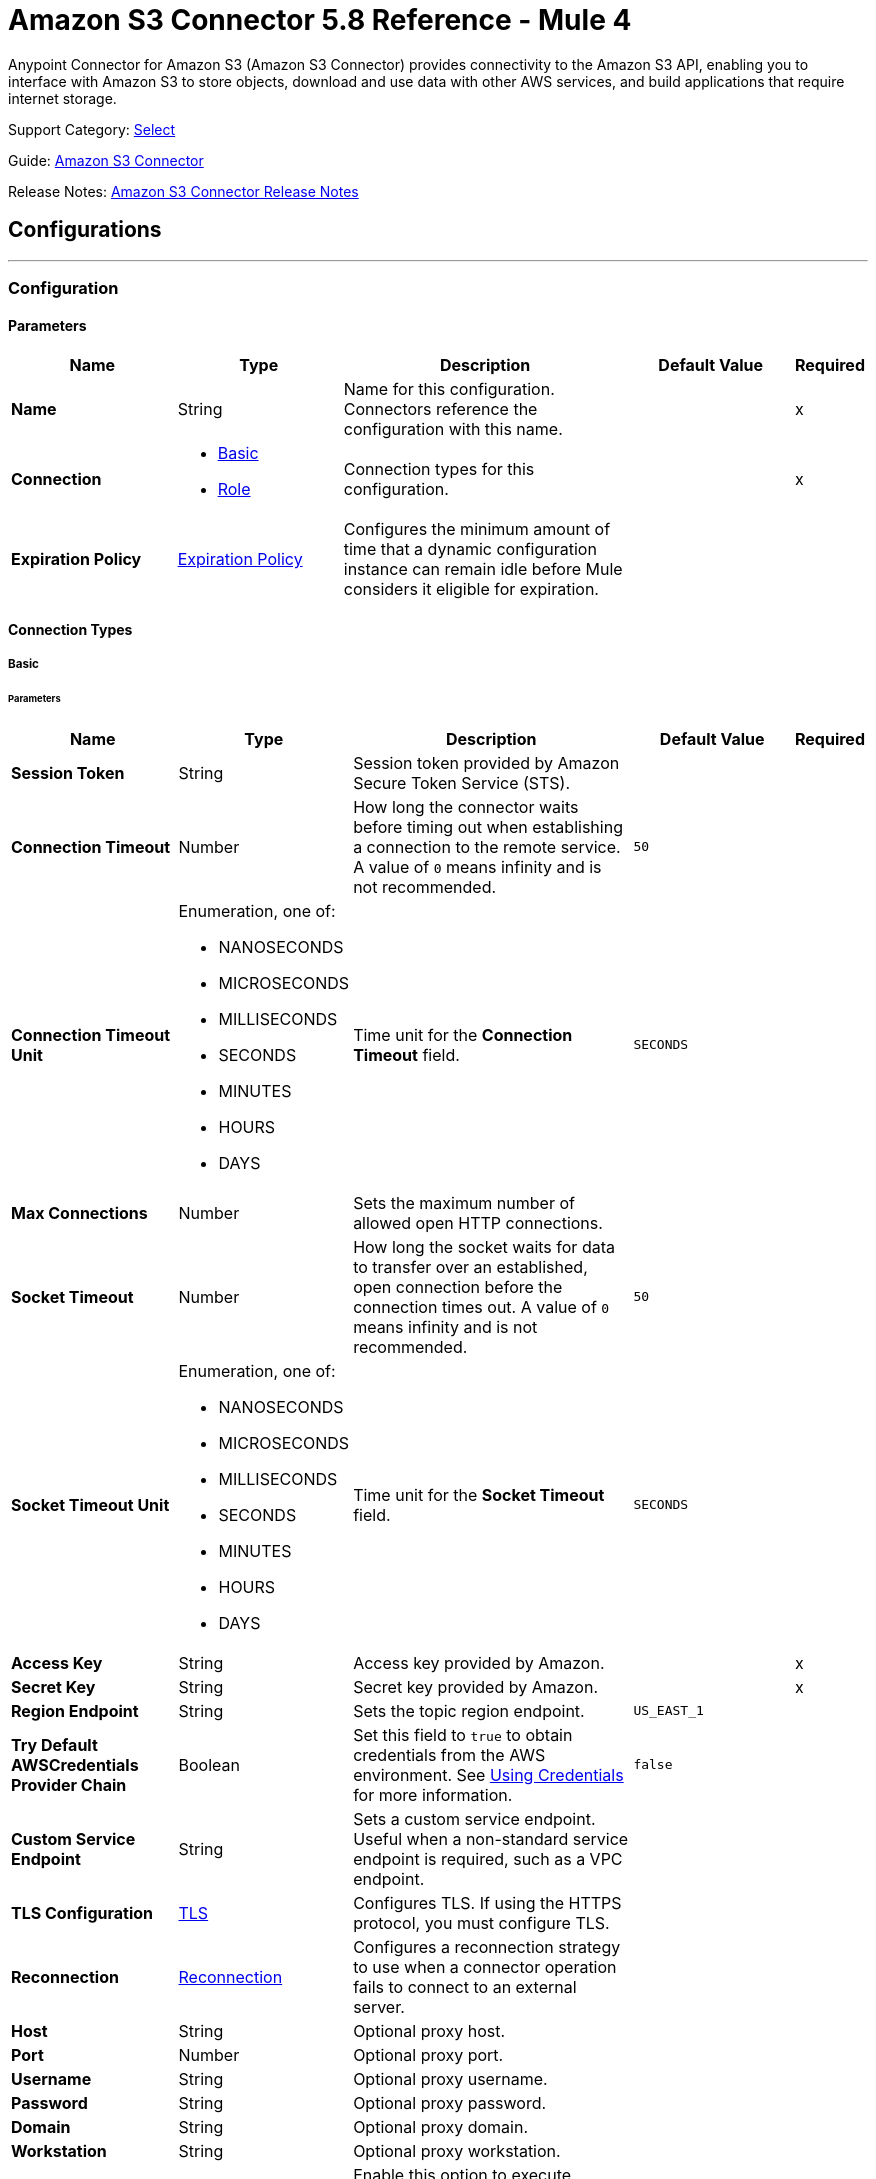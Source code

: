 = Amazon S3 Connector 5.8 Reference - Mule 4
:page-aliases: connectors::amazon/amazon-s3-connector-reference.adoc

Anypoint Connector for Amazon S3 (Amazon S3 Connector) provides connectivity to the Amazon S3 API, enabling you to interface with Amazon S3 to store objects, download and use data with other AWS services, and build applications that require internet storage.

Support Category: https://www.mulesoft.com/legal/versioning-back-support-policy#anypoint-connectors[Select]

Guide: xref:connectors::amazon/amazon-s3-connector.adoc[Amazon S3 Connector]

Release Notes: xref:release-notes::connector/amazon-s3-connector-release-notes-mule-4.adoc[Amazon S3 Connector Release Notes]

== Configurations
---
[[config]]
=== Configuration

==== Parameters
[%header,cols="20s,20a,35a,20a,5a"]
|===
| Name | Type | Description | Default Value | Required
|Name | String | Name for this configuration. Connectors reference the configuration with this name. | | x
| Connection a| * <<config_basic, Basic>>
* <<config_role, Role>>
 | Connection types for this configuration. | | x
| Expiration Policy a| <<ExpirationPolicy>> |  Configures the minimum amount of time that a dynamic configuration instance can remain idle before Mule considers it eligible for expiration. |  |
|===

==== Connection Types
[[config_basic]]
===== Basic

====== Parameters
[%header,cols="20s,20a,35a,20a,5a"]
|===
| Name | Type | Description | Default Value | Required
| Session Token a| String |  Session token provided by Amazon Secure Token Service (STS). |  |
| Connection Timeout a| Number |  How long the connector waits before timing out when establishing a connection to the remote service. A value of `0` means infinity and is not recommended. |  `50` |
| Connection Timeout Unit a| Enumeration, one of:

** NANOSECONDS
** MICROSECONDS
** MILLISECONDS
** SECONDS
** MINUTES
** HOURS
** DAYS | Time unit for the *Connection Timeout* field. |  `SECONDS` |
| Max Connections a| Number |  Sets the maximum number of allowed open HTTP connections. |  |
| Socket Timeout a| Number |  How long the socket waits for data to transfer over an established, open connection before the connection times out. A value of `0` means infinity and is not recommended. |  `50` |
| Socket Timeout Unit a| Enumeration, one of:

** NANOSECONDS
** MICROSECONDS
** MILLISECONDS
** SECONDS
** MINUTES
** HOURS
** DAYS | Time unit for the *Socket Timeout* field. | `SECONDS` |
| Access Key a| String |  Access key provided by Amazon. |  | x
| Secret Key a| String |  Secret key provided by Amazon. |  | x
| Region Endpoint a| String |  Sets the topic region endpoint. |  `US_EAST_1` |
| Try Default AWSCredentials Provider Chain a| Boolean |  Set this field to `true` to obtain credentials from the AWS environment. See https://docs.aws.amazon.com/sdk-for-java/v2/developer-guide/credentials.html[Using Credentials] for more information. |  `false` |
| Custom Service Endpoint a| String | Sets a custom service endpoint. Useful when a non-standard service endpoint is required, such as a VPC endpoint. |  |
| TLS Configuration a| <<TLS>> | Configures TLS. If using the HTTPS protocol, you must configure TLS.  |  |
| Reconnection a| <<Reconnection>> |  Configures a reconnection strategy to use when a connector operation fails to connect to an external server. |  |
| Host a| String |  Optional proxy host. |  |
| Port a| Number |  Optional proxy port. |  |
| Username a| String |  Optional proxy username. |  |
| Password a| String |  Optional proxy password. |  |
| Domain a| String |  Optional proxy domain. |  |
| Workstation a| String |  Optional proxy workstation. |  |
| Force Global Bucket Access a| Boolean |  Enable this option to execute bucket-related operations against other regions than the one configured for this connector. |  `false` |
| S3 Compatible Storage URL (Deprecated) a| String | URL to connect to when S3-compatible storage is used. If unspecified, the connector uses the default AWS S3 URL. If both the *Custom Service Endpoint* and *S3 Compatible Storage Url* are specified, then the *Custom Service Endpoint* is used. |  |
|===

[[config_role]]
===== Role


====== Parameters
[%header,cols="20s,20a,35a,20a,5a"]
|===
| Name | Type | Description | Default Value | Required
| Role ARN a| String |  Uniquely identifies the role used to gain cross-account access. |  | x
| Custom STS Endpoint a| String | Sets a custom STS endpoint. Useful when a non-standard service endpoint is required, such as a VPC endpoint. |  |
| Connection Timeout a| Number | How long the connector waits before timing out when establishing a connection to the remote service. A value of `0` means infinity and is not recommended. | `50` |
| Connection Timeout Unit a| Enumeration, one of:

** NANOSECONDS
** MICROSECONDS
** MILLISECONDS
** SECONDS
** MINUTES
** HOURS
** DAYS | Time unit for the *Connection Timeout* field. | `SECONDS` |
| Max Connections a| Number |  Sets the maximum number of allowed open HTTP connections. |  |
| Socket Timeout a| Number |  How long the socket waits for data to transfer over an established, open connection before the connection times out. A value of `0` means infinity and is not recommended. |  `50` |
| Socket Timeout Unit a| Enumeration, one of:

** NANOSECONDS
** MICROSECONDS
** MILLISECONDS
** SECONDS
** MINUTES
** HOURS
** DAYS | Time unit for the *Socket Timeout* field. | `SECONDS` |
| Access Key a| String |  Access key provided by Amazon. |  | x
| Secret Key a| String |  Secret key provided by Amazon. |  | x
| Region Endpoint a| String |  Sets the topic region endpoint. |  `US_EAST_1` |
| Try Default AWSCredentials Provider Chain a| Boolean |  Set this field to `true` to obtain credentials from the AWS environment. See https://docs.aws.amazon.com/sdk-for-java/v2/developer-guide/credentials.html[Using Credentials] for more information. |  `false` |
| Custom Service Endpoint a| String | Sets a custom service endpoint. Useful when a non-standard service endpoint is required, such as a VPC endpoint. |  |
| TLS Configuration a| <<TLS>> | Configures TLS. If using the HTTPS protocol, you must configure TLS.  |  |
| Reconnection a| <<Reconnection>> |  Configures a reconnection strategy to use when a connector operation fails to connect to an external server. |  |
| Host a| String |  Optional proxy host. |  |
| Port a| Number |  Optional proxy port. |  |
| Username a| String |  Optional proxy username. |  |
| Password a| String |  Optional proxy password. |  |
| Domain a| String |  Optional proxy domain. |  |
| Workstation a| String |  Optional proxy workstation. |  |
| Force Global Bucket Access a| Boolean |  Enable this option to execute bucket-related operations against other regions than the one configured for this connector. |  `false` |
| S3 Compatible Storage URL (Deprecated) a| String | URL to connect to when S3-compatible storage is used. If unspecified, the connector uses the default AWS S3 URL. If both the *Custom Service Endpoint* and *S3 Compatible Storage Url* are specified, then the *Custom Service Endpoint* is used. |  |
|===

== Supported Operations

* <<abortMultipartUpload>>
* <<completeMultipartUpload>>
* <<copyObject>>
* <<createBucket>>
* <<createObject>>
* <<createObjectPresignedUri>>
* <<deleteBucket>>
* <<deleteBucketCorsConfiguration>>
* <<deleteBucketLifecycleConfiguration>>
* <<deleteBucketPolicy>>
* <<deleteBucketTaggingConfiguration>>
* <<deleteBucketWebsiteConfiguration>>
* <<deleteObject>>
* <<deleteObjects>>
* <<getBucketAcl>>
* <<getBucketCorsConfiguration>>
* <<getBucketLifecycleConfiguration>>
* <<getBucketLocation>>
* <<getBucketLoggingConfiguration>>
* <<getBucketNotificationConfiguration>>
* <<getBucketPolicy>>
* <<getBucketTaggingConfiguration>>
* <<getBucketVersioningConfiguration>>
* <<getBucketWebsiteConfiguration>>
* <<getObject>>
* <<getObjectAcl>>
* <<getObjectMetadata>>
* <<initiateMultipartUpload>>
* <<listBuckets>>
* <<listMultipartUploads>>
* <<listObjects>>
* <<listParts>>
* <<listVersions>>
* <<setBucketAcl>>
* <<setBucketCorsConfiguration>>
* <<setBucketLifecycleConfiguration>>
* <<setBucketLoggingConfiguration>>
* <<setBucketNotificationConfiguration>>
* <<setBucketPolicy>>
* <<setBucketTaggingConfiguration>>
* <<setBucketVersioningConfiguration>>
* <<setBucketWebsiteConfiguration>>
* <<setObjectAcl>>
* <<setObjectStorageClass>>
* <<uploadPart>>
* <<uploadPartCopy>>

== Supported Sources

[IMPORTANT]
You must perform additional configuration to use the sources provided by Amazon S3 Connector. Refer to the xref:amazon-s3-connector-config-topics.adoc#prereq[prerequisites] before configuring your sources.


* <<deleted-object-trigger>>
* <<new-object-trigger>>



== Operations

[[abortMultipartUpload]]
=== Abort Multipart Upload
`<s3:abort-multipart-upload>`

Aborts a multipart upload. After a multipart upload is aborted, no additional parts can be uploaded using that upload ID. The storage consumed by any previously uploaded parts will be freed. However, if any part uploads are currently in progress, those part uploads might or might not succeed. As a result, it might be necessary to abort a given multipart upload multiple times to completely free all storage consumed by all parts.

==== Parameters
[%header,cols="20s,20a,35a,20a,5a"]
|===
| Name | Type | Description | Default Value | Required
| Configuration | String | Name of the configuration to use. | | x
| Bucket Name a| String |  Name of the bucket containing the multipart upload to abort. |  | x
| Key a| String |  Key of the multipart upload to abort. |  | x
| Upload Id a| String |  ID of the upload to abort. |  | x
| Reconnection Strategy a| * <<reconnect>>
* <<reconnect-forever>> |  Retry strategy in case of connectivity errors. |  |
|===


=== For Configurations
* <<config>>

==== Throws
* S3:INVALID_RANGE
* S3:REDIRECT
* S3:SERVICE_UNAVAILABLE
* S3:REQUEST_TIME_TOO_SKEWED
* S3:INVALID_STORAGE_CLASS
* S3:MAX_MESSAGE_LENGTH_EXCEEDED
* S3:REQUEST_IS_NOT_MULTI_PART_CONTENT
* S3:UNEXPECTED_CONTENT
* S3:NO_SUCH_BUCKET
* S3:ENTITY_TOO_SMALL
* S3:INVALID_SOAP_REQUEST
* S3:INVALID_PART
* S3:METADATA_TOO_LARGE
* S3:NO_SUCH_VERSION
* S3:PRECONDITION_FAILED
* S3:BUCKET_ALREADY_EXISTS
* S3:MISSING_SECURITY_ELEMENT
* S3:AMBIGUOUS_GRANT_BY_EMAIL_ADDRESS
* S3:INVALID_URI
* S3:NOT_SIGNED_UP
* S3:INVALID_ADDRESSING_HEADER
* S3:MAX_POST_PRE_DATA_LENGTH_EXCEEDED_ERROR
* S3:ILLEGAL_VERSIONING_CONFIGURATION_EXCEPTION
* S3:INVALID_PAYER
* S3:INVALID_SECURITY
* S3:NO_SUCH_BUCKET_POLICY
* S3:OPERATION_ABORTED
* S3:INVALID_ACCESS_KEY_ID
* S3:INVALID_LOCATION_CONSTRAINT
* S3:INLINE_DATA_TOO_LARGE
* S3:SIGNATURE_DOES_NOT_MATCH
* S3:UNRESOLVABLE_GRANT_BY_EMAIL_ADDRESS
* S3:NO_SUCH_LIFECYCLE_CONFIGURATION
* S3:KEY_TOO_LONG
* S3:INVALID_BUCKET_NAME
* S3:INVALID_TOKEN
* S3:TEMPORARY_REDIRECT
* S3:BUCKET_NOT_EMPTY
* S3:MALFORMED_POST_REQUEST
* S3:BAD_DIGEST
* S3:CROSS_LOCATION_LOGGING_PROHIBITED
* S3:REQUEST_TIMEOUT
* S3:TOO_MANY_BUCKETS
* S3:NO_SUCH_KEY
* S3:MISSING_ATTACHMENT
* S3:INVALID_BUCKET_STATE
* S3:RETRY_EXHAUSTED
* S3:INVALID_PART_ORDER
* S3:INVALID_RESPONSE_PRESIGNEDURL_MALFORMED
* S3:INVALID_POLICY_DOCUMENT
* S3:MALFORMED_XML
* S3:ACCOUNT_PROBLEM
* S3:USER_KEY_MUST_BE_SPECIFIED
* S3:MISSING_CONTENT_LENGTH
* S3:INVALID_DIGEST
* S3:ACCESS_DENIED
* S3:MISSING_REQUEST_BODY_ERROR
* S3:REQUEST_TORRENT_OF_BUCKET_ERROR
* S3:TOKEN_REFRESH_REQUIRED
* S3:RESTORE_ALREADY_IN_PROGRESS
* S3:NO_LOGGING_STATUS_FOR_KEY
* S3:INVALID_OBJECT_STATE
* S3:CONNECTIVITY
* S3:INVALID_ENCRYPTION_ALGORITHM_ERROR
* S3:PERMANENT_REDIRECT
* S3:INVALID_REQUEST
* S3:INCORRECT_NUMBER_OF_FILES_IN_POST_REQUEST
* S3:UNKNOWN
* S3:MALFORMED_ACL_ERROR
* S3:CREDENTIALS_NOT_SUPPORTED
* S3:NOT_IMPLEMENTED
* S3:INVALID_TARGET_BUCKET_FOR_LOGGING
* S3:INVALID_ARGUMENT
* S3:NO_SUCH_UPLOAD
* S3:INTERNAL_ERROR
* S3:SLOW_DOWN
* S3:METHOD_NOT_ALLOWED
* S3:ENTITY_TOO_LARGE
* S3:EXPIRED_TOKEN
* S3:MISSING_SECURITY_HEADER
* S3:BUCKET_ALREADY_OWNED_BY_YOU
* S3:INCOMPLETE_BODY


[[completeMultipartUpload]]
=== Complete Multipart Upload
`<s3:complete-multipart-upload>`


Completes a multipart upload by assembling previously uploaded parts.


==== Parameters
[%header,cols="20s,20a,35a,20a,5a"]
|===
| Name | Type | Description | Default Value | Required
| Configuration | String | Name of the configuration to use. | | x
| Bucket Name a| String |  Name of the bucket containing the multipart upload to complete. |  | x
| Key a| String |  Key under which the multipart upload to complete is stored. |  | x
| Upload Id a| String |  ID of the multipart upload to complete. |  | x
| Part ETags a| Array of <<PartETag>> |  List of part numbers and ETags that identify the individual parts of the multipart upload to complete. |  `#[payload]` |
| Target Variable a| String |  Name of the variable that stores the operation's output. |  |
| Target Value a| String |  Expression that evaluates the operation’s output. The outcome of the expression is stored in the *Target Variable* field. |  `#[payload]` |
| Reconnection Strategy a| * <<reconnect>>
* <<reconnect-forever>> |  Retry strategy in case of connectivity errors. |  |
|===

==== Output
[%autowidth.spread]
|===
|Type |<<CompleteMultipartUploadResult>>
|===

=== For Configurations
* <<config>>

==== Throws
* S3:INVALID_RANGE
* S3:REDIRECT
* S3:SERVICE_UNAVAILABLE
* S3:REQUEST_TIME_TOO_SKEWED
* S3:INVALID_STORAGE_CLASS
* S3:MAX_MESSAGE_LENGTH_EXCEEDED
* S3:REQUEST_IS_NOT_MULTI_PART_CONTENT
* S3:UNEXPECTED_CONTENT
* S3:NO_SUCH_BUCKET
* S3:ENTITY_TOO_SMALL
* S3:INVALID_SOAP_REQUEST
* S3:INVALID_PART
* S3:METADATA_TOO_LARGE
* S3:NO_SUCH_VERSION
* S3:PRECONDITION_FAILED
* S3:BUCKET_ALREADY_EXISTS
* S3:MISSING_SECURITY_ELEMENT
* S3:AMBIGUOUS_GRANT_BY_EMAIL_ADDRESS
* S3:INVALID_URI
* S3:NOT_SIGNED_UP
* S3:INVALID_ADDRESSING_HEADER
* S3:MAX_POST_PRE_DATA_LENGTH_EXCEEDED_ERROR
* S3:ILLEGAL_VERSIONING_CONFIGURATION_EXCEPTION
* S3:INVALID_PAYER
* S3:INVALID_SECURITY
* S3:NO_SUCH_BUCKET_POLICY
* S3:OPERATION_ABORTED
* S3:INVALID_ACCESS_KEY_ID
* S3:INVALID_LOCATION_CONSTRAINT
* S3:INLINE_DATA_TOO_LARGE
* S3:SIGNATURE_DOES_NOT_MATCH
* S3:UNRESOLVABLE_GRANT_BY_EMAIL_ADDRESS
* S3:NO_SUCH_LIFECYCLE_CONFIGURATION
* S3:KEY_TOO_LONG
* S3:INVALID_BUCKET_NAME
* S3:INVALID_TOKEN
* S3:TEMPORARY_REDIRECT
* S3:BUCKET_NOT_EMPTY
* S3:MALFORMED_POST_REQUEST
* S3:BAD_DIGEST
* S3:CROSS_LOCATION_LOGGING_PROHIBITED
* S3:REQUEST_TIMEOUT
* S3:TOO_MANY_BUCKETS
* S3:NO_SUCH_KEY
* S3:MISSING_ATTACHMENT
* S3:INVALID_BUCKET_STATE
* S3:RETRY_EXHAUSTED
* S3:INVALID_PART_ORDER
* S3:INVALID_RESPONSE_PRESIGNEDURL_MALFORMED
* S3:INVALID_POLICY_DOCUMENT
* S3:MALFORMED_XML
* S3:ACCOUNT_PROBLEM
* S3:USER_KEY_MUST_BE_SPECIFIED
* S3:MISSING_CONTENT_LENGTH
* S3:INVALID_DIGEST
* S3:ACCESS_DENIED
* S3:MISSING_REQUEST_BODY_ERROR
* S3:REQUEST_TORRENT_OF_BUCKET_ERROR
* S3:TOKEN_REFRESH_REQUIRED
* S3:RESTORE_ALREADY_IN_PROGRESS
* S3:NO_LOGGING_STATUS_FOR_KEY
* S3:INVALID_OBJECT_STATE
* S3:CONNECTIVITY
* S3:INVALID_ENCRYPTION_ALGORITHM_ERROR
* S3:PERMANENT_REDIRECT
* S3:INVALID_REQUEST
* S3:INCORRECT_NUMBER_OF_FILES_IN_POST_REQUEST
* S3:UNKNOWN
* S3:MALFORMED_ACL_ERROR
* S3:CREDENTIALS_NOT_SUPPORTED
* S3:NOT_IMPLEMENTED
* S3:INVALID_TARGET_BUCKET_FOR_LOGGING
* S3:INVALID_ARGUMENT
* S3:NO_SUCH_UPLOAD
* S3:INTERNAL_ERROR
* S3:SLOW_DOWN
* S3:METHOD_NOT_ALLOWED
* S3:ENTITY_TOO_LARGE
* S3:EXPIRED_TOKEN
* S3:MISSING_SECURITY_HEADER
* S3:BUCKET_ALREADY_OWNED_BY_YOU
* S3:INCOMPLETE_BODY


[[copyObject]]
=== Copy Object
`<s3:copy-object>`

Copies a source object to a new destination. To copy an object, the caller's account must have read access to the source object and write access to the destination bucket. By default, all object metadata for the source object is copied to the new destination object, unless new object metadata is specified.

The Access Control List (ACL) is not copied to the new object, and is set to `PRIVATE` unless a new ACL is specified.

If no destination bucket is specified, the same bucket as the source bucket is used (local copy). The estimation object's *Content-Type* HTTP header is set with the specified value. If it is passed `null`, then the default MIME type `application/octet-stream` is set.

==== Parameters
[%header,cols="20s,20a,35a,20a,5a"]
|===
| Name | Type | Description | Default Value | Required
| Configuration | String | Name of the configuration to use. | | x
| Source Bucket Name a| String | Source object's bucket. |  | x
| Source Key a| String | Source object's key. |  | x
| Source Version Id a| String |  Specific version of the source object to copy, if versioning is enabled. |  |
| Destination Bucket Name a| String |  Destination object's bucket. If the bucket isn't specified, the object is copied within the same bucket. |  |
| Destination Key a| String |  Destination object's key. |  | x
| Canned ACL a| Enumeration, one of:

** PRIVATE
** PUBLIC_READ
** PUBLIC_READ_WRITE
** AUTHENTICATED_READ
** LOG_DELIVERY_WRITE
** BUCKET_OWNER_READ
** BUCKET_OWNER_FULL_CONTROL |  Access control list (ACL) of the destination object. |  `PRIVATE` |
| Destination Storage Class a| Enumeration, one of:

** STANDARD
** STANDARD_IA
** INTELLIGENT_TIERING
** ONEZONE_IA
** REDUCED_REDUNDANCY
** GLACIER |  One of the Storage Class enumerated values. |  `STANDARD` |
| Destination User Metadata a| Object |  New metadata of the destination object. If specified, this overrides what is copied from the source object. |  |
| Modified Since a| DateTime |  Modified constraint that restricts this request to executing only if the object is modified after the specified date. |  |
| Unmodified Since a| DateTime |  Unmodified constraint that restricts this request to executing only if the object is not modified after this date. |  |
| Encryption a| String |  Encryption method for server-side encryption. Supported value is `AES256`. |  |
| Content Type a| String |  Destination object's Content-Type HTTP header. |  |
| Target Variable a| String |  Name of the variable that stores the operation's output. |  |
| Target Value a| String |  Expression that evaluates the operation’s output. The outcome of the expression is stored in the *Target Variable* field. |  `#[payload]` |
| Reconnection Strategy a| * <<reconnect>>
* <<reconnect-forever>> |  Retry strategy in case of connectivity errors. |  |
|===

==== Output
[%autowidth.spread]
|===
|Type |<<ObjectResult>>
|===

=== For Configurations
* <<config>>

==== Throws
* S3:INVALID_RANGE
* S3:REDIRECT
* S3:SERVICE_UNAVAILABLE
* S3:REQUEST_TIME_TOO_SKEWED
* S3:INVALID_STORAGE_CLASS
* S3:MAX_MESSAGE_LENGTH_EXCEEDED
* S3:REQUEST_IS_NOT_MULTI_PART_CONTENT
* S3:UNEXPECTED_CONTENT
* S3:NO_SUCH_BUCKET
* S3:ENTITY_TOO_SMALL
* S3:INVALID_SOAP_REQUEST
* S3:INVALID_PART
* S3:METADATA_TOO_LARGE
* S3:NO_SUCH_VERSION
* S3:PRECONDITION_FAILED
* S3:BUCKET_ALREADY_EXISTS
* S3:MISSING_SECURITY_ELEMENT
* S3:AMBIGUOUS_GRANT_BY_EMAIL_ADDRESS
* S3:INVALID_URI
* S3:NOT_SIGNED_UP
* S3:INVALID_ADDRESSING_HEADER
* S3:MAX_POST_PRE_DATA_LENGTH_EXCEEDED_ERROR
* S3:ILLEGAL_VERSIONING_CONFIGURATION_EXCEPTION
* S3:INVALID_PAYER
* S3:INVALID_SECURITY
* S3:NO_SUCH_BUCKET_POLICY
* S3:OPERATION_ABORTED
* S3:INVALID_ACCESS_KEY_ID
* S3:INVALID_LOCATION_CONSTRAINT
* S3:INLINE_DATA_TOO_LARGE
* S3:SIGNATURE_DOES_NOT_MATCH
* S3:UNRESOLVABLE_GRANT_BY_EMAIL_ADDRESS
* S3:NO_SUCH_LIFECYCLE_CONFIGURATION
* S3:KEY_TOO_LONG
* S3:INVALID_BUCKET_NAME
* S3:INVALID_TOKEN
* S3:TEMPORARY_REDIRECT
* S3:BUCKET_NOT_EMPTY
* S3:MALFORMED_POST_REQUEST
* S3:BAD_DIGEST
* S3:CROSS_LOCATION_LOGGING_PROHIBITED
* S3:REQUEST_TIMEOUT
* S3:TOO_MANY_BUCKETS
* S3:NO_SUCH_KEY
* S3:MISSING_ATTACHMENT
* S3:INVALID_BUCKET_STATE
* S3:RETRY_EXHAUSTED
* S3:INVALID_PART_ORDER
* S3:INVALID_RESPONSE_PRESIGNEDURL_MALFORMED
* S3:INVALID_POLICY_DOCUMENT
* S3:MALFORMED_XML
* S3:ACCOUNT_PROBLEM
* S3:USER_KEY_MUST_BE_SPECIFIED
* S3:MISSING_CONTENT_LENGTH
* S3:INVALID_DIGEST
* S3:ACCESS_DENIED
* S3:MISSING_REQUEST_BODY_ERROR
* S3:REQUEST_TORRENT_OF_BUCKET_ERROR
* S3:TOKEN_REFRESH_REQUIRED
* S3:RESTORE_ALREADY_IN_PROGRESS
* S3:NO_LOGGING_STATUS_FOR_KEY
* S3:INVALID_OBJECT_STATE
* S3:CONNECTIVITY
* S3:INVALID_ENCRYPTION_ALGORITHM_ERROR
* S3:PERMANENT_REDIRECT
* S3:INVALID_REQUEST
* S3:INCORRECT_NUMBER_OF_FILES_IN_POST_REQUEST
* S3:UNKNOWN
* S3:MALFORMED_ACL_ERROR
* S3:CREDENTIALS_NOT_SUPPORTED
* S3:NOT_IMPLEMENTED
* S3:INVALID_TARGET_BUCKET_FOR_LOGGING
* S3:INVALID_ARGUMENT
* S3:NO_SUCH_UPLOAD
* S3:INTERNAL_ERROR
* S3:SLOW_DOWN
* S3:METHOD_NOT_ALLOWED
* S3:ENTITY_TOO_LARGE
* S3:EXPIRED_TOKEN
* S3:MISSING_SECURITY_HEADER
* S3:BUCKET_ALREADY_OWNED_BY_YOU
* S3:INCOMPLETE_BODY

[[createBucket]]
=== Create Bucket
`<s3:create-bucket>`

Creates a new bucket. The connector must not be configured as anonymous for this operation to succeed. Bucket names must be unique across all of Amazon S3, that is, among all Amazon S3 users. Bucket ownership is similar to the ownership of Internet domain names. Within Amazon S3, only a single user owns each bucket. Once a uniquely named bucket is created in Amazon S3, you can organize and name the objects within the bucket in any way.

Ownership of the bucket is retained as long as the owner has an Amazon S3 account. To conform with DNS requirements, buckets names must be between 3 and 63 characters long. They must not contain underscores, adjacent periods, dashes next to periods, or uppercase characters. They must also not end with a dash.

Do not make bucket create or delete calls in the high availability code path of an application. Create or delete buckets in a separate initialization or setup.

==== Parameters
[%header,cols="20s,20a,35a,20a,5a"]
|===
| Name | Type | Description | Default Value | Required
| Configuration | String | Name of the configuration to use. | | x
| Bucket Name a| String |  Bucket to create. It must not already exist. |  | x
| Region a| String |  Region in which to create the new bucket. |  `US_STANDARD` |
| Canned ACL a| Enumeration, one of:

** PRIVATE
** PUBLIC_READ
** PUBLIC_READ_WRITE
** AUTHENTICATED_READ
** LOG_DELIVERY_WRITE
** BUCKET_OWNER_READ
** BUCKET_OWNER_FULL_CONTROL |  Access control list (ACL) of the new bucket. |  `PRIVATE` |
| Target Variable a| String |  Name of the variable that stores the operation's output. |  |
| Target Value a| String |  Expression that evaluates the operation’s output. The outcome of the expression is stored in the *Target Variable* field. |  `#[payload]` |
| Reconnection Strategy a| * <<reconnect>>
* <<reconnect-forever>> |  Retry strategy in case of connectivity errors. |  |
|===

==== Output
[%autowidth.spread]
|===
|Type |<<Bucket>>
|===

=== For Configurations
* <<config>>

==== Throws
* S3:INVALID_RANGE
* S3:REDIRECT
* S3:SERVICE_UNAVAILABLE
* S3:REQUEST_TIME_TOO_SKEWED
* S3:INVALID_STORAGE_CLASS
* S3:MAX_MESSAGE_LENGTH_EXCEEDED
* S3:REQUEST_IS_NOT_MULTI_PART_CONTENT
* S3:UNEXPECTED_CONTENT
* S3:NO_SUCH_BUCKET
* S3:ENTITY_TOO_SMALL
* S3:INVALID_SOAP_REQUEST
* S3:INVALID_PART
* S3:METADATA_TOO_LARGE
* S3:NO_SUCH_VERSION
* S3:PRECONDITION_FAILED
* S3:BUCKET_ALREADY_EXISTS
* S3:MISSING_SECURITY_ELEMENT
* S3:AMBIGUOUS_GRANT_BY_EMAIL_ADDRESS
* S3:INVALID_URI
* S3:NOT_SIGNED_UP
* S3:INVALID_ADDRESSING_HEADER
* S3:MAX_POST_PRE_DATA_LENGTH_EXCEEDED_ERROR
* S3:ILLEGAL_VERSIONING_CONFIGURATION_EXCEPTION
* S3:INVALID_PAYER
* S3:INVALID_SECURITY
* S3:NO_SUCH_BUCKET_POLICY
* S3:OPERATION_ABORTED
* S3:INVALID_ACCESS_KEY_ID
* S3:INVALID_LOCATION_CONSTRAINT
* S3:INLINE_DATA_TOO_LARGE
* S3:SIGNATURE_DOES_NOT_MATCH
* S3:UNRESOLVABLE_GRANT_BY_EMAIL_ADDRESS
* S3:NO_SUCH_LIFECYCLE_CONFIGURATION
* S3:KEY_TOO_LONG
* S3:INVALID_BUCKET_NAME
* S3:INVALID_TOKEN
* S3:TEMPORARY_REDIRECT
* S3:BUCKET_NOT_EMPTY
* S3:MALFORMED_POST_REQUEST
* S3:BAD_DIGEST
* S3:CROSS_LOCATION_LOGGING_PROHIBITED
* S3:REQUEST_TIMEOUT
* S3:TOO_MANY_BUCKETS
* S3:NO_SUCH_KEY
* S3:MISSING_ATTACHMENT
* S3:INVALID_BUCKET_STATE
* S3:RETRY_EXHAUSTED
* S3:INVALID_PART_ORDER
* S3:INVALID_RESPONSE_PRESIGNEDURL_MALFORMED
* S3:INVALID_POLICY_DOCUMENT
* S3:MALFORMED_XML
* S3:ACCOUNT_PROBLEM
* S3:USER_KEY_MUST_BE_SPECIFIED
* S3:MISSING_CONTENT_LENGTH
* S3:INVALID_DIGEST
* S3:ACCESS_DENIED
* S3:MISSING_REQUEST_BODY_ERROR
* S3:REQUEST_TORRENT_OF_BUCKET_ERROR
* S3:TOKEN_REFRESH_REQUIRED
* S3:RESTORE_ALREADY_IN_PROGRESS
* S3:NO_LOGGING_STATUS_FOR_KEY
* S3:INVALID_OBJECT_STATE
* S3:CONNECTIVITY
* S3:INVALID_ENCRYPTION_ALGORITHM_ERROR
* S3:PERMANENT_REDIRECT
* S3:INVALID_REQUEST
* S3:INCORRECT_NUMBER_OF_FILES_IN_POST_REQUEST
* S3:UNKNOWN
* S3:MALFORMED_ACL_ERROR
* S3:CREDENTIALS_NOT_SUPPORTED
* S3:NOT_IMPLEMENTED
* S3:INVALID_TARGET_BUCKET_FOR_LOGGING
* S3:INVALID_ARGUMENT
* S3:NO_SUCH_UPLOAD
* S3:INTERNAL_ERROR
* S3:SLOW_DOWN
* S3:METHOD_NOT_ALLOWED
* S3:ENTITY_TOO_LARGE
* S3:EXPIRED_TOKEN
* S3:MISSING_SECURITY_HEADER
* S3:BUCKET_ALREADY_OWNED_BY_YOU
* S3:INCOMPLETE_BODY


[[createObject]]
=== Create Object
`<s3:create-object>`

Uploads an object to S3. Supported contents are input streams, strings, byte arrays, and files.

==== Parameters
[%header,cols="20s,20a,35a,20a,5a"]
|===
| Name | Type | Description | Default Value | Required
| Configuration | String | Name of the configuration to use. | | x
| Bucket Name a| String |  Object's bucket. |  | x
| Key a| String |  Object's key. |  | x
| Object Content a| Binary |  Content to upload to S3, capable of creating a `PutObjectRequest`. |  `#[payload]` |
| Canned ACL a| Enumeration, one of:

** PRIVATE
** PUBLIC_READ
** PUBLIC_READ_WRITE
** AUTHENTICATED_READ
** LOG_DELIVERY_WRITE
** BUCKET_OWNER_READ
** BUCKET_OWNER_FULL_CONTROL |  Access control list (ACL) of the new object. |  `PRIVATE` |
| Kms Master Key a| String |  Encrypt objects uploaded to S3 buckets with the AWS KMS master key. |  |
| User Metadata a| Object | User metadata. |  |
| Last Modified a| DateTime | Date, according to Amazon S3, when this object was last modified. |  |
| Content Length a| Number |  Content-Length HTTP header that indicates the size of the associated object in bytes. |  `0` |
| Content Type a| String |  Content-Type HTTP header that indicates the type of content stored in the associated object. |  |
| Content Language a| String |  Content-Language HTTP header that describes the natural languages of the intended audience for the enclosed entity. |  |
| Content Encoding a| String |  Optional Content-Encoding HTTP header specifying what content encodings have been applied to the object and what decoding mechanisms must be applied to obtain the media-type referenced by the Content-Type field. |  |
| Cache Control a| String |  Optional Cache-Control HTTP header, which enables the user to specify caching behavior along the HTTP request or reply chain. |  |
| Content MD5 a| String |  Base64 encoded 128-bit MD5 digest of the associated object (content - not including headers) according to RFC 1864. |  |
| Content Disposition a| String |  Optional Content-Disposition HTTP header, which specifies presentational information such as the recommended filename for the saved object. |  |
| Etag a| String |  Entity tag. A hash of the object. |  |
| Version Id a| String |  Version ID of the associated Amazon S3 object, if available. |  |
| Sse Algorithm a| String |  Specifies the server-side encryption algorithm to use when Amazon S3 creates an object. |  |
| Sse Customer Algorithm a| String |  Specifies the algorithm to use when encrypting the object. |  |
| Sse Customer Key Md5 a| String |  Specifies the base64 encoded 128-bit MD5 digest of the encryption key according to RFC 1321. Amazon S3 uses this header for a message integrity check to ensure that the encryption key is transmitted without error. |  |
| Expiration Time a| DateTime |  Expiration time for the object. |  |
| Expiration Time Rule Id a| String |  Rule ID of the object's expiration configuration. |  |
| Restore Expiration Time a| DateTime |  New restore expiration time for the object. |  |
| Ongoing Restore a| Boolean |  Sets the boolean value, which indicates whether there is an ongoing restore request. |  `false` |
| Http Expires Date a| DateTime |  Set the date when the object is no longer cacheable. |  |
| Storage Class a| Enumeration, one of:

** STANDARD
** STANDARD_IA
** INTELLIGENT_TIERING
** ONEZONE_IA
** REDUCED_REDUNDANCY
** GLACIER |  Storage class of the object. |  `STANDARD` |
| Sse Aws Kms Key Id a| String |  AWS Key Management System key ID used for the server-side encryption of the Amazon S3 object. |  |
| Requester Charged a| Boolean |  If a bucket is enabled for Requester Pays, then any attempt of operation from it without Requester Pays enabled results in a `403` error. The bucket owner is charged for the request. Enabling Requester Pays disables the ability to have anonymous access to bucket. |  `false` |
| Replication Status a| String |  Replication status of the object, if it is from a bucket that is the source or destination in a cross-region replication. |  |
| Target Variable a| String |  Name of the variable that stores the operation's output. |  |
| Target Value a| String |  Expression that evaluates the operation’s output. The outcome of the expression is stored in the *Target Variable* field. |  `#[payload]` |
| Reconnection Strategy a| * <<reconnect>>
* <<reconnect-forever>> |  Retry strategy in case of connectivity errors. |  |
|===

==== Output
[%autowidth.spread]
|===
|Type |<<ObjectResult>>
|===

=== For Configurations
* <<config>>

==== Throws
* S3:INVALID_RANGE
* S3:REDIRECT
* S3:SERVICE_UNAVAILABLE
* S3:REQUEST_TIME_TOO_SKEWED
* S3:INVALID_STORAGE_CLASS
* S3:MAX_MESSAGE_LENGTH_EXCEEDED
* S3:REQUEST_IS_NOT_MULTI_PART_CONTENT
* S3:UNEXPECTED_CONTENT
* S3:NO_SUCH_BUCKET
* S3:ENTITY_TOO_SMALL
* S3:INVALID_SOAP_REQUEST
* S3:INVALID_PART
* S3:METADATA_TOO_LARGE
* S3:NO_SUCH_VERSION
* S3:PRECONDITION_FAILED
* S3:BUCKET_ALREADY_EXISTS
* S3:MISSING_SECURITY_ELEMENT
* S3:AMBIGUOUS_GRANT_BY_EMAIL_ADDRESS
* S3:INVALID_URI
* S3:NOT_SIGNED_UP
* S3:INVALID_ADDRESSING_HEADER
* S3:MAX_POST_PRE_DATA_LENGTH_EXCEEDED_ERROR
* S3:ILLEGAL_VERSIONING_CONFIGURATION_EXCEPTION
* S3:INVALID_PAYER
* S3:INVALID_SECURITY
* S3:NO_SUCH_BUCKET_POLICY
* S3:OPERATION_ABORTED
* S3:INVALID_ACCESS_KEY_ID
* S3:INVALID_LOCATION_CONSTRAINT
* S3:INLINE_DATA_TOO_LARGE
* S3:SIGNATURE_DOES_NOT_MATCH
* S3:UNRESOLVABLE_GRANT_BY_EMAIL_ADDRESS
* S3:NO_SUCH_LIFECYCLE_CONFIGURATION
* S3:KEY_TOO_LONG
* S3:INVALID_BUCKET_NAME
* S3:INVALID_TOKEN
* S3:TEMPORARY_REDIRECT
* S3:BUCKET_NOT_EMPTY
* S3:MALFORMED_POST_REQUEST
* S3:BAD_DIGEST
* S3:CROSS_LOCATION_LOGGING_PROHIBITED
* S3:REQUEST_TIMEOUT
* S3:TOO_MANY_BUCKETS
* S3:NO_SUCH_KEY
* S3:MISSING_ATTACHMENT
* S3:INVALID_BUCKET_STATE
* S3:RETRY_EXHAUSTED
* S3:INVALID_PART_ORDER
* S3:INVALID_RESPONSE_PRESIGNEDURL_MALFORMED
* S3:INVALID_POLICY_DOCUMENT
* S3:MALFORMED_XML
* S3:ACCOUNT_PROBLEM
* S3:USER_KEY_MUST_BE_SPECIFIED
* S3:MISSING_CONTENT_LENGTH
* S3:INVALID_DIGEST
* S3:ACCESS_DENIED
* S3:MISSING_REQUEST_BODY_ERROR
* S3:REQUEST_TORRENT_OF_BUCKET_ERROR
* S3:TOKEN_REFRESH_REQUIRED
* S3:RESTORE_ALREADY_IN_PROGRESS
* S3:NO_LOGGING_STATUS_FOR_KEY
* S3:INVALID_OBJECT_STATE
* S3:CONNECTIVITY
* S3:INVALID_ENCRYPTION_ALGORITHM_ERROR
* S3:PERMANENT_REDIRECT
* S3:INVALID_REQUEST
* S3:INCORRECT_NUMBER_OF_FILES_IN_POST_REQUEST
* S3:UNKNOWN
* S3:MALFORMED_ACL_ERROR
* S3:CREDENTIALS_NOT_SUPPORTED
* S3:NOT_IMPLEMENTED
* S3:INVALID_TARGET_BUCKET_FOR_LOGGING
* S3:INVALID_ARGUMENT
* S3:NO_SUCH_UPLOAD
* S3:INTERNAL_ERROR
* S3:SLOW_DOWN
* S3:METHOD_NOT_ALLOWED
* S3:ENTITY_TOO_LARGE
* S3:EXPIRED_TOKEN
* S3:MISSING_SECURITY_HEADER
* S3:BUCKET_ALREADY_OWNED_BY_YOU
* S3:INCOMPLETE_BODY


[[createObjectPresignedUri]]
=== Create Object Presigned Uri
`<s3:create-object-presigned-uri>`

Returns a pre-signed URL for accessing an Amazon S3 object. The pre-signed URL can be shared to other users, enabling access to the resource without providing an account's AWS security credentials.

==== Parameters
[%header,cols="20s,20a,35a,20a,5a"]
|===
| Name | Type | Description | Default Value | Required
| Configuration | String | Name of the configuration to use. | | x
| Bucket Name a| String |  Name of the bucket involved in this request. |  | x
| Key a| String |  Key of the object involved in this request. |  | x
| Expiration a| DateTime |  Expiration date, in milliseconds, at which point the new pre-signed URL is no longer accepted by Amazon S3. | `900000` (15 minutes) |
| Content MD5 a| String |  Expected Content-MD5 header of the request. |  |
| Content Type a| String |  Expected Content-Type of the request. |  |
| Method a| Enumeration, one of:

** GET
** POST
** PUT
** DELETE
** HEAD
** PATCH | HTTP method (GET, PUT, DELETE, HEAD) to use in this request. |  `PUT` |
| Sse S3 Encryption a| Enumeration, one of:

** AES256
** KMS |  Encryption method (KMS, AES256) to use for the presigned URL. This field is not allowed for the HTTP GET method. If you set a value for this field and use the HTTP GET method, you will get an error. |  |
| Target Variable a| String |  Name of the variable that stores the operation's output. |  |
| Target Value a| String |  Expression that evaluates the operation’s output. The outcome of the expression is stored in the *Target Variable* field. |  `#[payload]` |
| Reconnection Strategy a| * <<reconnect>>
* <<reconnect-forever>> |  Retry strategy in case of connectivity errors. |  |
|===

==== Output
[%autowidth.spread]
|===
|Type |String
|===

=== For Configurations
* <<config>>

==== Throws
* S3:INVALID_RANGE
* S3:REDIRECT
* S3:SERVICE_UNAVAILABLE
* S3:REQUEST_TIME_TOO_SKEWED
* S3:INVALID_STORAGE_CLASS
* S3:MAX_MESSAGE_LENGTH_EXCEEDED
* S3:REQUEST_IS_NOT_MULTI_PART_CONTENT
* S3:UNEXPECTED_CONTENT
* S3:NO_SUCH_BUCKET
* S3:ENTITY_TOO_SMALL
* S3:INVALID_SOAP_REQUEST
* S3:INVALID_PART
* S3:METADATA_TOO_LARGE
* S3:NO_SUCH_VERSION
* S3:PRECONDITION_FAILED
* S3:BUCKET_ALREADY_EXISTS
* S3:MISSING_SECURITY_ELEMENT
* S3:AMBIGUOUS_GRANT_BY_EMAIL_ADDRESS
* S3:INVALID_URI
* S3:NOT_SIGNED_UP
* S3:INVALID_ADDRESSING_HEADER
* S3:MAX_POST_PRE_DATA_LENGTH_EXCEEDED_ERROR
* S3:ILLEGAL_VERSIONING_CONFIGURATION_EXCEPTION
* S3:INVALID_PAYER
* S3:INVALID_SECURITY
* S3:NO_SUCH_BUCKET_POLICY
* S3:OPERATION_ABORTED
* S3:INVALID_ACCESS_KEY_ID
* S3:INVALID_LOCATION_CONSTRAINT
* S3:INLINE_DATA_TOO_LARGE
* S3:SIGNATURE_DOES_NOT_MATCH
* S3:UNRESOLVABLE_GRANT_BY_EMAIL_ADDRESS
* S3:NO_SUCH_LIFECYCLE_CONFIGURATION
* S3:KEY_TOO_LONG
* S3:INVALID_BUCKET_NAME
* S3:INVALID_TOKEN
* S3:TEMPORARY_REDIRECT
* S3:BUCKET_NOT_EMPTY
* S3:MALFORMED_POST_REQUEST
* S3:BAD_DIGEST
* S3:CROSS_LOCATION_LOGGING_PROHIBITED
* S3:REQUEST_TIMEOUT
* S3:TOO_MANY_BUCKETS
* S3:NO_SUCH_KEY
* S3:MISSING_ATTACHMENT
* S3:INVALID_BUCKET_STATE
* S3:RETRY_EXHAUSTED
* S3:INVALID_PART_ORDER
* S3:INVALID_RESPONSE_PRESIGNEDURL_MALFORMED
* S3:INVALID_POLICY_DOCUMENT
* S3:MALFORMED_XML
* S3:ACCOUNT_PROBLEM
* S3:USER_KEY_MUST_BE_SPECIFIED
* S3:MISSING_CONTENT_LENGTH
* S3:INVALID_DIGEST
* S3:ACCESS_DENIED
* S3:MISSING_REQUEST_BODY_ERROR
* S3:REQUEST_TORRENT_OF_BUCKET_ERROR
* S3:TOKEN_REFRESH_REQUIRED
* S3:RESTORE_ALREADY_IN_PROGRESS
* S3:NO_LOGGING_STATUS_FOR_KEY
* S3:INVALID_OBJECT_STATE
* S3:CONNECTIVITY
* S3:INVALID_ENCRYPTION_ALGORITHM_ERROR
* S3:PERMANENT_REDIRECT
* S3:INVALID_REQUEST
* S3:INCORRECT_NUMBER_OF_FILES_IN_POST_REQUEST
* S3:UNKNOWN
* S3:MALFORMED_ACL_ERROR
* S3:CREDENTIALS_NOT_SUPPORTED
* S3:NOT_IMPLEMENTED
* S3:INVALID_TARGET_BUCKET_FOR_LOGGING
* S3:INVALID_ARGUMENT
* S3:NO_SUCH_UPLOAD
* S3:INTERNAL_ERROR
* S3:SLOW_DOWN
* S3:METHOD_NOT_ALLOWED
* S3:ENTITY_TOO_LARGE
* S3:EXPIRED_TOKEN
* S3:MISSING_SECURITY_HEADER
* S3:BUCKET_ALREADY_OWNED_BY_YOU
* S3:INCOMPLETE_BODY


[[deleteBucket]]
=== Delete Bucket
`<s3:delete-bucket>`

Deletes the specified bucket. All objects (and all object versions, if versioning was ever enabled) in the bucket must be deleted before the bucket can be deleted. Specify the attribute force=`true` to relax this restriction.

==== Parameters
[%header,cols="20s,20a,35a,20a,5a"]
|===
| Name | Type | Description | Default Value | Required
| Configuration | String | Name of the configuration to use. | | x
| Bucket Name a| String |  Bucket to delete. |  | x
| Force a| Boolean |  (Optional) If you want the bucket to be deleted, even if it is not empty, set this option to `true`. To have the operation fail in this scenario, leave the default. |  `false` |
| Reconnection Strategy a| * <<reconnect>>
* <<reconnect-forever>> |  Retry strategy in case of connectivity errors. |  |
|===


=== For Configurations
* <<config>>

==== Throws
* S3:INVALID_RANGE
* S3:REDIRECT
* S3:SERVICE_UNAVAILABLE
* S3:REQUEST_TIME_TOO_SKEWED
* S3:INVALID_STORAGE_CLASS
* S3:MAX_MESSAGE_LENGTH_EXCEEDED
* S3:REQUEST_IS_NOT_MULTI_PART_CONTENT
* S3:UNEXPECTED_CONTENT
* S3:NO_SUCH_BUCKET
* S3:ENTITY_TOO_SMALL
* S3:INVALID_SOAP_REQUEST
* S3:INVALID_PART
* S3:METADATA_TOO_LARGE
* S3:NO_SUCH_VERSION
* S3:PRECONDITION_FAILED
* S3:BUCKET_ALREADY_EXISTS
* S3:MISSING_SECURITY_ELEMENT
* S3:AMBIGUOUS_GRANT_BY_EMAIL_ADDRESS
* S3:INVALID_URI
* S3:NOT_SIGNED_UP
* S3:INVALID_ADDRESSING_HEADER
* S3:MAX_POST_PRE_DATA_LENGTH_EXCEEDED_ERROR
* S3:ILLEGAL_VERSIONING_CONFIGURATION_EXCEPTION
* S3:INVALID_PAYER
* S3:INVALID_SECURITY
* S3:NO_SUCH_BUCKET_POLICY
* S3:OPERATION_ABORTED
* S3:INVALID_ACCESS_KEY_ID
* S3:INVALID_LOCATION_CONSTRAINT
* S3:INLINE_DATA_TOO_LARGE
* S3:SIGNATURE_DOES_NOT_MATCH
* S3:UNRESOLVABLE_GRANT_BY_EMAIL_ADDRESS
* S3:NO_SUCH_LIFECYCLE_CONFIGURATION
* S3:KEY_TOO_LONG
* S3:INVALID_BUCKET_NAME
* S3:INVALID_TOKEN
* S3:TEMPORARY_REDIRECT
* S3:BUCKET_NOT_EMPTY
* S3:MALFORMED_POST_REQUEST
* S3:BAD_DIGEST
* S3:CROSS_LOCATION_LOGGING_PROHIBITED
* S3:REQUEST_TIMEOUT
* S3:TOO_MANY_BUCKETS
* S3:NO_SUCH_KEY
* S3:MISSING_ATTACHMENT
* S3:INVALID_BUCKET_STATE
* S3:RETRY_EXHAUSTED
* S3:INVALID_PART_ORDER
* S3:INVALID_RESPONSE_PRESIGNEDURL_MALFORMED
* S3:INVALID_POLICY_DOCUMENT
* S3:MALFORMED_XML
* S3:ACCOUNT_PROBLEM
* S3:USER_KEY_MUST_BE_SPECIFIED
* S3:MISSING_CONTENT_LENGTH
* S3:INVALID_DIGEST
* S3:ACCESS_DENIED
* S3:MISSING_REQUEST_BODY_ERROR
* S3:REQUEST_TORRENT_OF_BUCKET_ERROR
* S3:TOKEN_REFRESH_REQUIRED
* S3:RESTORE_ALREADY_IN_PROGRESS
* S3:NO_LOGGING_STATUS_FOR_KEY
* S3:INVALID_OBJECT_STATE
* S3:CONNECTIVITY
* S3:INVALID_ENCRYPTION_ALGORITHM_ERROR
* S3:PERMANENT_REDIRECT
* S3:INVALID_REQUEST
* S3:INCORRECT_NUMBER_OF_FILES_IN_POST_REQUEST
* S3:UNKNOWN
* S3:MALFORMED_ACL_ERROR
* S3:CREDENTIALS_NOT_SUPPORTED
* S3:NOT_IMPLEMENTED
* S3:INVALID_TARGET_BUCKET_FOR_LOGGING
* S3:INVALID_ARGUMENT
* S3:NO_SUCH_UPLOAD
* S3:INTERNAL_ERROR
* S3:SLOW_DOWN
* S3:METHOD_NOT_ALLOWED
* S3:ENTITY_TOO_LARGE
* S3:EXPIRED_TOKEN
* S3:MISSING_SECURITY_HEADER
* S3:BUCKET_ALREADY_OWNED_BY_YOU
* S3:INCOMPLETE_BODY


[[deleteBucketCorsConfiguration]]
=== Delete Bucket Cors Configuration
`<s3:delete-bucket-cors-configuration>`


Deletes the Cross Origin Configuration information set for the bucket. To use this operation, you must have permission to perform the s3:PutCORSConfiguration action. The bucket owner has this permission by default and can grant this permission to others.


==== Parameters
[%header,cols="20s,20a,35a,20a,5a"]
|===
| Name | Type | Description | Default Value | Required
| Configuration | String | Name of the configuration to use. | | x
| Bucket Name a| String | Bucket to delete Cross Origin Configuration. |  | x
| Reconnection Strategy a| * <<reconnect>>
* <<reconnect-forever>> |  Retry strategy in case of connectivity errors. |  |
|===


=== For Configurations
* <<config>>

==== Throws
* S3:INVALID_RANGE
* S3:REDIRECT
* S3:SERVICE_UNAVAILABLE
* S3:REQUEST_TIME_TOO_SKEWED
* S3:INVALID_STORAGE_CLASS
* S3:MAX_MESSAGE_LENGTH_EXCEEDED
* S3:REQUEST_IS_NOT_MULTI_PART_CONTENT
* S3:UNEXPECTED_CONTENT
* S3:NO_SUCH_BUCKET
* S3:ENTITY_TOO_SMALL
* S3:INVALID_SOAP_REQUEST
* S3:INVALID_PART
* S3:METADATA_TOO_LARGE
* S3:NO_SUCH_VERSION
* S3:PRECONDITION_FAILED
* S3:BUCKET_ALREADY_EXISTS
* S3:MISSING_SECURITY_ELEMENT
* S3:AMBIGUOUS_GRANT_BY_EMAIL_ADDRESS
* S3:INVALID_URI
* S3:NOT_SIGNED_UP
* S3:INVALID_ADDRESSING_HEADER
* S3:MAX_POST_PRE_DATA_LENGTH_EXCEEDED_ERROR
* S3:ILLEGAL_VERSIONING_CONFIGURATION_EXCEPTION
* S3:INVALID_PAYER
* S3:INVALID_SECURITY
* S3:NO_SUCH_BUCKET_POLICY
* S3:OPERATION_ABORTED
* S3:INVALID_ACCESS_KEY_ID
* S3:INVALID_LOCATION_CONSTRAINT
* S3:INLINE_DATA_TOO_LARGE
* S3:SIGNATURE_DOES_NOT_MATCH
* S3:UNRESOLVABLE_GRANT_BY_EMAIL_ADDRESS
* S3:NO_SUCH_LIFECYCLE_CONFIGURATION
* S3:KEY_TOO_LONG
* S3:INVALID_BUCKET_NAME
* S3:INVALID_TOKEN
* S3:TEMPORARY_REDIRECT
* S3:BUCKET_NOT_EMPTY
* S3:MALFORMED_POST_REQUEST
* S3:BAD_DIGEST
* S3:CROSS_LOCATION_LOGGING_PROHIBITED
* S3:REQUEST_TIMEOUT
* S3:TOO_MANY_BUCKETS
* S3:NO_SUCH_KEY
* S3:MISSING_ATTACHMENT
* S3:INVALID_BUCKET_STATE
* S3:RETRY_EXHAUSTED
* S3:INVALID_PART_ORDER
* S3:INVALID_RESPONSE_PRESIGNEDURL_MALFORMED
* S3:INVALID_POLICY_DOCUMENT
* S3:MALFORMED_XML
* S3:ACCOUNT_PROBLEM
* S3:USER_KEY_MUST_BE_SPECIFIED
* S3:MISSING_CONTENT_LENGTH
* S3:INVALID_DIGEST
* S3:ACCESS_DENIED
* S3:MISSING_REQUEST_BODY_ERROR
* S3:REQUEST_TORRENT_OF_BUCKET_ERROR
* S3:TOKEN_REFRESH_REQUIRED
* S3:RESTORE_ALREADY_IN_PROGRESS
* S3:NO_LOGGING_STATUS_FOR_KEY
* S3:INVALID_OBJECT_STATE
* S3:CONNECTIVITY
* S3:INVALID_ENCRYPTION_ALGORITHM_ERROR
* S3:PERMANENT_REDIRECT
* S3:INVALID_REQUEST
* S3:INCORRECT_NUMBER_OF_FILES_IN_POST_REQUEST
* S3:UNKNOWN
* S3:MALFORMED_ACL_ERROR
* S3:CREDENTIALS_NOT_SUPPORTED
* S3:NOT_IMPLEMENTED
* S3:INVALID_TARGET_BUCKET_FOR_LOGGING
* S3:INVALID_ARGUMENT
* S3:NO_SUCH_UPLOAD
* S3:INTERNAL_ERROR
* S3:SLOW_DOWN
* S3:METHOD_NOT_ALLOWED
* S3:ENTITY_TOO_LARGE
* S3:EXPIRED_TOKEN
* S3:MISSING_SECURITY_HEADER
* S3:BUCKET_ALREADY_OWNED_BY_YOU
* S3:INCOMPLETE_BODY


[[deleteBucketLifecycleConfiguration]]
=== Delete Bucket Lifecycle Configuration
`<s3:delete-bucket-lifecycle-configuration>`


Deletes the lifecycle configuration from the specified bucket. Amazon S3 removes all of the lifecycle configuration rules in the lifecycle sub-resource associated with the bucket. Your objects never expire, and Amazon S3 no longer automatically deletes any objects on the basis of rules contained in the deleted lifecycle configuration.


==== Parameters
[%header,cols="20s,20a,35a,20a,5a"]
|===
| Name | Type | Description | Default Value | Required
| Configuration | String | Name of the configuration to use. | | x
| Bucket Name a| String |  Bucket whose lifecycle configuration to delete. |  | x
| Reconnection Strategy a| * <<reconnect>>
* <<reconnect-forever>> |  Retry strategy in case of connectivity errors. |  |
|===


=== For Configurations
* <<config>>

==== Throws
* S3:INVALID_RANGE
* S3:REDIRECT
* S3:SERVICE_UNAVAILABLE
* S3:REQUEST_TIME_TOO_SKEWED
* S3:INVALID_STORAGE_CLASS
* S3:MAX_MESSAGE_LENGTH_EXCEEDED
* S3:REQUEST_IS_NOT_MULTI_PART_CONTENT
* S3:UNEXPECTED_CONTENT
* S3:NO_SUCH_BUCKET
* S3:ENTITY_TOO_SMALL
* S3:INVALID_SOAP_REQUEST
* S3:INVALID_PART
* S3:METADATA_TOO_LARGE
* S3:NO_SUCH_VERSION
* S3:PRECONDITION_FAILED
* S3:BUCKET_ALREADY_EXISTS
* S3:MISSING_SECURITY_ELEMENT
* S3:AMBIGUOUS_GRANT_BY_EMAIL_ADDRESS
* S3:INVALID_URI
* S3:NOT_SIGNED_UP
* S3:INVALID_ADDRESSING_HEADER
* S3:MAX_POST_PRE_DATA_LENGTH_EXCEEDED_ERROR
* S3:ILLEGAL_VERSIONING_CONFIGURATION_EXCEPTION
* S3:INVALID_PAYER
* S3:INVALID_SECURITY
* S3:NO_SUCH_BUCKET_POLICY
* S3:OPERATION_ABORTED
* S3:INVALID_ACCESS_KEY_ID
* S3:INVALID_LOCATION_CONSTRAINT
* S3:INLINE_DATA_TOO_LARGE
* S3:SIGNATURE_DOES_NOT_MATCH
* S3:UNRESOLVABLE_GRANT_BY_EMAIL_ADDRESS
* S3:NO_SUCH_LIFECYCLE_CONFIGURATION
* S3:KEY_TOO_LONG
* S3:INVALID_BUCKET_NAME
* S3:INVALID_TOKEN
* S3:TEMPORARY_REDIRECT
* S3:BUCKET_NOT_EMPTY
* S3:MALFORMED_POST_REQUEST
* S3:BAD_DIGEST
* S3:CROSS_LOCATION_LOGGING_PROHIBITED
* S3:REQUEST_TIMEOUT
* S3:TOO_MANY_BUCKETS
* S3:NO_SUCH_KEY
* S3:MISSING_ATTACHMENT
* S3:INVALID_BUCKET_STATE
* S3:RETRY_EXHAUSTED
* S3:INVALID_PART_ORDER
* S3:INVALID_RESPONSE_PRESIGNEDURL_MALFORMED
* S3:INVALID_POLICY_DOCUMENT
* S3:MALFORMED_XML
* S3:ACCOUNT_PROBLEM
* S3:USER_KEY_MUST_BE_SPECIFIED
* S3:MISSING_CONTENT_LENGTH
* S3:INVALID_DIGEST
* S3:ACCESS_DENIED
* S3:MISSING_REQUEST_BODY_ERROR
* S3:REQUEST_TORRENT_OF_BUCKET_ERROR
* S3:TOKEN_REFRESH_REQUIRED
* S3:RESTORE_ALREADY_IN_PROGRESS
* S3:NO_LOGGING_STATUS_FOR_KEY
* S3:INVALID_OBJECT_STATE
* S3:CONNECTIVITY
* S3:INVALID_ENCRYPTION_ALGORITHM_ERROR
* S3:PERMANENT_REDIRECT
* S3:INVALID_REQUEST
* S3:INCORRECT_NUMBER_OF_FILES_IN_POST_REQUEST
* S3:UNKNOWN
* S3:MALFORMED_ACL_ERROR
* S3:CREDENTIALS_NOT_SUPPORTED
* S3:NOT_IMPLEMENTED
* S3:INVALID_TARGET_BUCKET_FOR_LOGGING
* S3:INVALID_ARGUMENT
* S3:NO_SUCH_UPLOAD
* S3:INTERNAL_ERROR
* S3:SLOW_DOWN
* S3:METHOD_NOT_ALLOWED
* S3:ENTITY_TOO_LARGE
* S3:EXPIRED_TOKEN
* S3:MISSING_SECURITY_HEADER
* S3:BUCKET_ALREADY_OWNED_BY_YOU
* S3:INCOMPLETE_BODY


[[deleteBucketPolicy]]
=== Delete Bucket Policy
`<s3:delete-bucket-policy>`


Deletes the bucket's policy. Only the owner of the bucket can delete the bucket policy. Bucket policies provide access control management at the bucket level for both the bucket resource and contained object resources.


==== Parameters
[%header,cols="20s,20a,35a,20a,5a"]
|===
| Name | Type | Description | Default Value | Required
| Configuration | String | Name of the configuration to use. | | x
| Bucket Name a| String |  Bucket whose policy to delete. |  | x
| Reconnection Strategy a| * <<reconnect>>
* <<reconnect-forever>> |  Retry strategy in case of connectivity errors. |  |
|===


=== For Configurations
* <<config>>

==== Throws
* S3:INVALID_RANGE
* S3:REDIRECT
* S3:SERVICE_UNAVAILABLE
* S3:REQUEST_TIME_TOO_SKEWED
* S3:INVALID_STORAGE_CLASS
* S3:MAX_MESSAGE_LENGTH_EXCEEDED
* S3:REQUEST_IS_NOT_MULTI_PART_CONTENT
* S3:UNEXPECTED_CONTENT
* S3:NO_SUCH_BUCKET
* S3:ENTITY_TOO_SMALL
* S3:INVALID_SOAP_REQUEST
* S3:INVALID_PART
* S3:METADATA_TOO_LARGE
* S3:NO_SUCH_VERSION
* S3:PRECONDITION_FAILED
* S3:BUCKET_ALREADY_EXISTS
* S3:MISSING_SECURITY_ELEMENT
* S3:AMBIGUOUS_GRANT_BY_EMAIL_ADDRESS
* S3:INVALID_URI
* S3:NOT_SIGNED_UP
* S3:INVALID_ADDRESSING_HEADER
* S3:MAX_POST_PRE_DATA_LENGTH_EXCEEDED_ERROR
* S3:ILLEGAL_VERSIONING_CONFIGURATION_EXCEPTION
* S3:INVALID_PAYER
* S3:INVALID_SECURITY
* S3:NO_SUCH_BUCKET_POLICY
* S3:OPERATION_ABORTED
* S3:INVALID_ACCESS_KEY_ID
* S3:INVALID_LOCATION_CONSTRAINT
* S3:INLINE_DATA_TOO_LARGE
* S3:SIGNATURE_DOES_NOT_MATCH
* S3:UNRESOLVABLE_GRANT_BY_EMAIL_ADDRESS
* S3:NO_SUCH_LIFECYCLE_CONFIGURATION
* S3:KEY_TOO_LONG
* S3:INVALID_BUCKET_NAME
* S3:INVALID_TOKEN
* S3:TEMPORARY_REDIRECT
* S3:BUCKET_NOT_EMPTY
* S3:MALFORMED_POST_REQUEST
* S3:BAD_DIGEST
* S3:CROSS_LOCATION_LOGGING_PROHIBITED
* S3:REQUEST_TIMEOUT
* S3:TOO_MANY_BUCKETS
* S3:NO_SUCH_KEY
* S3:MISSING_ATTACHMENT
* S3:INVALID_BUCKET_STATE
* S3:RETRY_EXHAUSTED
* S3:INVALID_PART_ORDER
* S3:INVALID_RESPONSE_PRESIGNEDURL_MALFORMED
* S3:INVALID_POLICY_DOCUMENT
* S3:MALFORMED_XML
* S3:ACCOUNT_PROBLEM
* S3:USER_KEY_MUST_BE_SPECIFIED
* S3:MISSING_CONTENT_LENGTH
* S3:INVALID_DIGEST
* S3:ACCESS_DENIED
* S3:MISSING_REQUEST_BODY_ERROR
* S3:REQUEST_TORRENT_OF_BUCKET_ERROR
* S3:TOKEN_REFRESH_REQUIRED
* S3:RESTORE_ALREADY_IN_PROGRESS
* S3:NO_LOGGING_STATUS_FOR_KEY
* S3:INVALID_OBJECT_STATE
* S3:CONNECTIVITY
* S3:INVALID_ENCRYPTION_ALGORITHM_ERROR
* S3:PERMANENT_REDIRECT
* S3:INVALID_REQUEST
* S3:INCORRECT_NUMBER_OF_FILES_IN_POST_REQUEST
* S3:UNKNOWN
* S3:MALFORMED_ACL_ERROR
* S3:CREDENTIALS_NOT_SUPPORTED
* S3:NOT_IMPLEMENTED
* S3:INVALID_TARGET_BUCKET_FOR_LOGGING
* S3:INVALID_ARGUMENT
* S3:NO_SUCH_UPLOAD
* S3:INTERNAL_ERROR
* S3:SLOW_DOWN
* S3:METHOD_NOT_ALLOWED
* S3:ENTITY_TOO_LARGE
* S3:EXPIRED_TOKEN
* S3:MISSING_SECURITY_HEADER
* S3:BUCKET_ALREADY_OWNED_BY_YOU
* S3:INCOMPLETE_BODY


[[deleteBucketTaggingConfiguration]]
=== Delete Bucket Tagging Configuration
`<s3:delete-bucket-tagging-configuration>`


Deletes the tagging configuration associated with the specified bucket. By default, the bucket owner has this permission and can grant this permission to others.


==== Parameters
[%header,cols="20s,20a,35a,20a,5a"]
|===
| Name | Type | Description | Default Value | Required
| Configuration | String | Name of the configuration to use. | | x
| Bucket Name a| String |  Bucket whose tag to delete. |  | x
| Reconnection Strategy a| * <<reconnect>>
* <<reconnect-forever>> |  Retry strategy in case of connectivity errors. |  |
|===


=== For Configurations
* <<config>>

==== Throws
* S3:INVALID_RANGE
* S3:REDIRECT
* S3:SERVICE_UNAVAILABLE
* S3:REQUEST_TIME_TOO_SKEWED
* S3:INVALID_STORAGE_CLASS
* S3:MAX_MESSAGE_LENGTH_EXCEEDED
* S3:REQUEST_IS_NOT_MULTI_PART_CONTENT
* S3:UNEXPECTED_CONTENT
* S3:NO_SUCH_BUCKET
* S3:ENTITY_TOO_SMALL
* S3:INVALID_SOAP_REQUEST
* S3:INVALID_PART
* S3:METADATA_TOO_LARGE
* S3:NO_SUCH_VERSION
* S3:PRECONDITION_FAILED
* S3:BUCKET_ALREADY_EXISTS
* S3:MISSING_SECURITY_ELEMENT
* S3:AMBIGUOUS_GRANT_BY_EMAIL_ADDRESS
* S3:INVALID_URI
* S3:NOT_SIGNED_UP
* S3:INVALID_ADDRESSING_HEADER
* S3:MAX_POST_PRE_DATA_LENGTH_EXCEEDED_ERROR
* S3:ILLEGAL_VERSIONING_CONFIGURATION_EXCEPTION
* S3:INVALID_PAYER
* S3:INVALID_SECURITY
* S3:NO_SUCH_BUCKET_POLICY
* S3:OPERATION_ABORTED
* S3:INVALID_ACCESS_KEY_ID
* S3:INVALID_LOCATION_CONSTRAINT
* S3:INLINE_DATA_TOO_LARGE
* S3:SIGNATURE_DOES_NOT_MATCH
* S3:UNRESOLVABLE_GRANT_BY_EMAIL_ADDRESS
* S3:NO_SUCH_LIFECYCLE_CONFIGURATION
* S3:KEY_TOO_LONG
* S3:INVALID_BUCKET_NAME
* S3:INVALID_TOKEN
* S3:TEMPORARY_REDIRECT
* S3:BUCKET_NOT_EMPTY
* S3:MALFORMED_POST_REQUEST
* S3:BAD_DIGEST
* S3:CROSS_LOCATION_LOGGING_PROHIBITED
* S3:REQUEST_TIMEOUT
* S3:TOO_MANY_BUCKETS
* S3:NO_SUCH_KEY
* S3:MISSING_ATTACHMENT
* S3:INVALID_BUCKET_STATE
* S3:RETRY_EXHAUSTED
* S3:INVALID_PART_ORDER
* S3:INVALID_RESPONSE_PRESIGNEDURL_MALFORMED
* S3:INVALID_POLICY_DOCUMENT
* S3:MALFORMED_XML
* S3:ACCOUNT_PROBLEM
* S3:USER_KEY_MUST_BE_SPECIFIED
* S3:MISSING_CONTENT_LENGTH
* S3:INVALID_DIGEST
* S3:ACCESS_DENIED
* S3:MISSING_REQUEST_BODY_ERROR
* S3:REQUEST_TORRENT_OF_BUCKET_ERROR
* S3:TOKEN_REFRESH_REQUIRED
* S3:RESTORE_ALREADY_IN_PROGRESS
* S3:NO_LOGGING_STATUS_FOR_KEY
* S3:INVALID_OBJECT_STATE
* S3:CONNECTIVITY
* S3:INVALID_ENCRYPTION_ALGORITHM_ERROR
* S3:PERMANENT_REDIRECT
* S3:INVALID_REQUEST
* S3:INCORRECT_NUMBER_OF_FILES_IN_POST_REQUEST
* S3:UNKNOWN
* S3:MALFORMED_ACL_ERROR
* S3:CREDENTIALS_NOT_SUPPORTED
* S3:NOT_IMPLEMENTED
* S3:INVALID_TARGET_BUCKET_FOR_LOGGING
* S3:INVALID_ARGUMENT
* S3:NO_SUCH_UPLOAD
* S3:INTERNAL_ERROR
* S3:SLOW_DOWN
* S3:METHOD_NOT_ALLOWED
* S3:ENTITY_TOO_LARGE
* S3:EXPIRED_TOKEN
* S3:MISSING_SECURITY_HEADER
* S3:BUCKET_ALREADY_OWNED_BY_YOU
* S3:INCOMPLETE_BODY


[[deleteBucketWebsiteConfiguration]]
=== Delete Bucket Website Configuration
`<s3:delete-bucket-website-configuration>`


Removes the website configuration for a bucket. This operation requires the DeleteBucketWebsite permission. By default, only the bucket owner can delete the website configuration attached to a bucket. However, bucket owners can grant other users permission to delete the website configuration by writing a bucket policy granting them the `S3:DeleteBucketWebsite` permission.

Invoking this operation on a bucket with no website configuration doesn't fail. Invoking this operation on a non-existing bucket fails.


==== Parameters
[%header,cols="20s,20a,35a,20a,5a"]
|===
| Name | Type | Description | Default Value | Required
| Configuration | String | Name of the configuration to use. | | x
| Bucket Name a| String |  Bucket whose website configuration to delete. |  | x
| Reconnection Strategy a| * <<reconnect>>
* <<reconnect-forever>> |  Retry strategy in case of connectivity errors. |  |
|===


=== For Configurations
* <<config>>

==== Throws
* S3:INVALID_RANGE
* S3:REDIRECT
* S3:SERVICE_UNAVAILABLE
* S3:REQUEST_TIME_TOO_SKEWED
* S3:INVALID_STORAGE_CLASS
* S3:MAX_MESSAGE_LENGTH_EXCEEDED
* S3:REQUEST_IS_NOT_MULTI_PART_CONTENT
* S3:UNEXPECTED_CONTENT
* S3:NO_SUCH_BUCKET
* S3:ENTITY_TOO_SMALL
* S3:INVALID_SOAP_REQUEST
* S3:INVALID_PART
* S3:METADATA_TOO_LARGE
* S3:NO_SUCH_VERSION
* S3:PRECONDITION_FAILED
* S3:BUCKET_ALREADY_EXISTS
* S3:MISSING_SECURITY_ELEMENT
* S3:AMBIGUOUS_GRANT_BY_EMAIL_ADDRESS
* S3:INVALID_URI
* S3:NOT_SIGNED_UP
* S3:INVALID_ADDRESSING_HEADER
* S3:MAX_POST_PRE_DATA_LENGTH_EXCEEDED_ERROR
* S3:ILLEGAL_VERSIONING_CONFIGURATION_EXCEPTION
* S3:INVALID_PAYER
* S3:INVALID_SECURITY
* S3:NO_SUCH_BUCKET_POLICY
* S3:OPERATION_ABORTED
* S3:INVALID_ACCESS_KEY_ID
* S3:INVALID_LOCATION_CONSTRAINT
* S3:INLINE_DATA_TOO_LARGE
* S3:SIGNATURE_DOES_NOT_MATCH
* S3:UNRESOLVABLE_GRANT_BY_EMAIL_ADDRESS
* S3:NO_SUCH_LIFECYCLE_CONFIGURATION
* S3:KEY_TOO_LONG
* S3:INVALID_BUCKET_NAME
* S3:INVALID_TOKEN
* S3:TEMPORARY_REDIRECT
* S3:BUCKET_NOT_EMPTY
* S3:MALFORMED_POST_REQUEST
* S3:BAD_DIGEST
* S3:CROSS_LOCATION_LOGGING_PROHIBITED
* S3:REQUEST_TIMEOUT
* S3:TOO_MANY_BUCKETS
* S3:NO_SUCH_KEY
* S3:MISSING_ATTACHMENT
* S3:INVALID_BUCKET_STATE
* S3:RETRY_EXHAUSTED
* S3:INVALID_PART_ORDER
* S3:INVALID_RESPONSE_PRESIGNEDURL_MALFORMED
* S3:INVALID_POLICY_DOCUMENT
* S3:MALFORMED_XML
* S3:ACCOUNT_PROBLEM
* S3:USER_KEY_MUST_BE_SPECIFIED
* S3:MISSING_CONTENT_LENGTH
* S3:INVALID_DIGEST
* S3:ACCESS_DENIED
* S3:MISSING_REQUEST_BODY_ERROR
* S3:REQUEST_TORRENT_OF_BUCKET_ERROR
* S3:TOKEN_REFRESH_REQUIRED
* S3:RESTORE_ALREADY_IN_PROGRESS
* S3:NO_LOGGING_STATUS_FOR_KEY
* S3:INVALID_OBJECT_STATE
* S3:CONNECTIVITY
* S3:INVALID_ENCRYPTION_ALGORITHM_ERROR
* S3:PERMANENT_REDIRECT
* S3:INVALID_REQUEST
* S3:INCORRECT_NUMBER_OF_FILES_IN_POST_REQUEST
* S3:UNKNOWN
* S3:MALFORMED_ACL_ERROR
* S3:CREDENTIALS_NOT_SUPPORTED
* S3:NOT_IMPLEMENTED
* S3:INVALID_TARGET_BUCKET_FOR_LOGGING
* S3:INVALID_ARGUMENT
* S3:NO_SUCH_UPLOAD
* S3:INTERNAL_ERROR
* S3:SLOW_DOWN
* S3:METHOD_NOT_ALLOWED
* S3:ENTITY_TOO_LARGE
* S3:EXPIRED_TOKEN
* S3:MISSING_SECURITY_HEADER
* S3:BUCKET_ALREADY_OWNED_BY_YOU
* S3:INCOMPLETE_BODY


[[deleteObject]]
=== Delete Object
`<s3:delete-object>`


Deletes a given object. Only the owner of the bucket containing the version can perform this operation. If a version is specified, versioning must be enabled.

Once deleted, there is no method to restore the version. Otherwise, once deleted, the object can only be restored if versioning is enabled when the object was deleted. If you attempt to delete an object that does not exist, Amazon S3 returns a success message instead of an error message.


==== Parameters
[%header,cols="20s,20a,35a,20a,5a"]
|===
| Name | Type | Description | Default Value | Required
| Configuration | String | Name of the configuration to use. | | x
| Bucket Name a| String |  Object's bucket. |  | x
| Key a| String |  Object's key. |  | x
| Version Id a| String |  Specific version of the object to delete, if versioning is enabled. |  |
| Reconnection Strategy a| * <<reconnect>>
* <<reconnect-forever>> |  Retry strategy in case of connectivity errors. |  |
|===


=== For Configurations
* <<config>>

==== Throws
* S3:INVALID_RANGE
* S3:REDIRECT
* S3:SERVICE_UNAVAILABLE
* S3:REQUEST_TIME_TOO_SKEWED
* S3:INVALID_STORAGE_CLASS
* S3:MAX_MESSAGE_LENGTH_EXCEEDED
* S3:REQUEST_IS_NOT_MULTI_PART_CONTENT
* S3:UNEXPECTED_CONTENT
* S3:NO_SUCH_BUCKET
* S3:ENTITY_TOO_SMALL
* S3:INVALID_SOAP_REQUEST
* S3:INVALID_PART
* S3:METADATA_TOO_LARGE
* S3:NO_SUCH_VERSION
* S3:PRECONDITION_FAILED
* S3:BUCKET_ALREADY_EXISTS
* S3:MISSING_SECURITY_ELEMENT
* S3:AMBIGUOUS_GRANT_BY_EMAIL_ADDRESS
* S3:INVALID_URI
* S3:NOT_SIGNED_UP
* S3:INVALID_ADDRESSING_HEADER
* S3:MAX_POST_PRE_DATA_LENGTH_EXCEEDED_ERROR
* S3:ILLEGAL_VERSIONING_CONFIGURATION_EXCEPTION
* S3:INVALID_PAYER
* S3:INVALID_SECURITY
* S3:NO_SUCH_BUCKET_POLICY
* S3:OPERATION_ABORTED
* S3:INVALID_ACCESS_KEY_ID
* S3:INVALID_LOCATION_CONSTRAINT
* S3:INLINE_DATA_TOO_LARGE
* S3:SIGNATURE_DOES_NOT_MATCH
* S3:UNRESOLVABLE_GRANT_BY_EMAIL_ADDRESS
* S3:NO_SUCH_LIFECYCLE_CONFIGURATION
* S3:KEY_TOO_LONG
* S3:INVALID_BUCKET_NAME
* S3:INVALID_TOKEN
* S3:TEMPORARY_REDIRECT
* S3:BUCKET_NOT_EMPTY
* S3:MALFORMED_POST_REQUEST
* S3:BAD_DIGEST
* S3:CROSS_LOCATION_LOGGING_PROHIBITED
* S3:REQUEST_TIMEOUT
* S3:TOO_MANY_BUCKETS
* S3:NO_SUCH_KEY
* S3:MISSING_ATTACHMENT
* S3:INVALID_BUCKET_STATE
* S3:RETRY_EXHAUSTED
* S3:INVALID_PART_ORDER
* S3:INVALID_RESPONSE_PRESIGNEDURL_MALFORMED
* S3:INVALID_POLICY_DOCUMENT
* S3:MALFORMED_XML
* S3:ACCOUNT_PROBLEM
* S3:USER_KEY_MUST_BE_SPECIFIED
* S3:MISSING_CONTENT_LENGTH
* S3:INVALID_DIGEST
* S3:ACCESS_DENIED
* S3:MISSING_REQUEST_BODY_ERROR
* S3:REQUEST_TORRENT_OF_BUCKET_ERROR
* S3:TOKEN_REFRESH_REQUIRED
* S3:RESTORE_ALREADY_IN_PROGRESS
* S3:NO_LOGGING_STATUS_FOR_KEY
* S3:INVALID_OBJECT_STATE
* S3:CONNECTIVITY
* S3:INVALID_ENCRYPTION_ALGORITHM_ERROR
* S3:PERMANENT_REDIRECT
* S3:INVALID_REQUEST
* S3:INCORRECT_NUMBER_OF_FILES_IN_POST_REQUEST
* S3:UNKNOWN
* S3:MALFORMED_ACL_ERROR
* S3:CREDENTIALS_NOT_SUPPORTED
* S3:NOT_IMPLEMENTED
* S3:INVALID_TARGET_BUCKET_FOR_LOGGING
* S3:INVALID_ARGUMENT
* S3:NO_SUCH_UPLOAD
* S3:INTERNAL_ERROR
* S3:SLOW_DOWN
* S3:METHOD_NOT_ALLOWED
* S3:ENTITY_TOO_LARGE
* S3:EXPIRED_TOKEN
* S3:MISSING_SECURITY_HEADER
* S3:BUCKET_ALREADY_OWNED_BY_YOU
* S3:INCOMPLETE_BODY

[[deleteObjects]]
=== Delete Objects
`<s3:delete-objects>`

Deletes multiple objects in a single bucket from S3. Specifying the version of the keys is optional. In some cases, some objects are successfully deleted, while some attempts cause an error. If any object in the request cannot be deleted, this method throws a `com.amazonaws.services.s3.model.MultiObjectDeleteException` with details of the error.

==== Parameters
[%header,cols="20s,20a,35a,20a,5a"]
|===
| Name | Type | Description | Default Value | Required
| Configuration | String | Name of the configuration to use. | | x
| Bucket Name a| String | Object's bucket name. |  | x
| Keys a| Array of <<KeyVersion>> |  Object's keys. The version is optional. |  | x
| Reconnection Strategy a| * <<reconnect>>
* <<reconnect-forever>> |  Retry strategy in case of connectivity errors. |  |
|===


=== For Configurations
* <<config>>

==== Throws
* S3:INVALID_RANGE
* S3:REDIRECT
* S3:SERVICE_UNAVAILABLE
* S3:REQUEST_TIME_TOO_SKEWED
* S3:INVALID_STORAGE_CLASS
* S3:MAX_MESSAGE_LENGTH_EXCEEDED
* S3:REQUEST_IS_NOT_MULTI_PART_CONTENT
* S3:UNEXPECTED_CONTENT
* S3:NO_SUCH_BUCKET
* S3:ENTITY_TOO_SMALL
* S3:INVALID_SOAP_REQUEST
* S3:INVALID_PART
* S3:METADATA_TOO_LARGE
* S3:NO_SUCH_VERSION
* S3:PRECONDITION_FAILED
* S3:BUCKET_ALREADY_EXISTS
* S3:MISSING_SECURITY_ELEMENT
* S3:AMBIGUOUS_GRANT_BY_EMAIL_ADDRESS
* S3:INVALID_URI
* S3:NOT_SIGNED_UP
* S3:INVALID_ADDRESSING_HEADER
* S3:MAX_POST_PRE_DATA_LENGTH_EXCEEDED_ERROR
* S3:ILLEGAL_VERSIONING_CONFIGURATION_EXCEPTION
* S3:INVALID_PAYER
* S3:INVALID_SECURITY
* S3:NO_SUCH_BUCKET_POLICY
* S3:OPERATION_ABORTED
* S3:INVALID_ACCESS_KEY_ID
* S3:INVALID_LOCATION_CONSTRAINT
* S3:INLINE_DATA_TOO_LARGE
* S3:SIGNATURE_DOES_NOT_MATCH
* S3:UNRESOLVABLE_GRANT_BY_EMAIL_ADDRESS
* S3:NO_SUCH_LIFECYCLE_CONFIGURATION
* S3:KEY_TOO_LONG
* S3:INVALID_BUCKET_NAME
* S3:INVALID_TOKEN
* S3:TEMPORARY_REDIRECT
* S3:BUCKET_NOT_EMPTY
* S3:MALFORMED_POST_REQUEST
* S3:BAD_DIGEST
* S3:CROSS_LOCATION_LOGGING_PROHIBITED
* S3:REQUEST_TIMEOUT
* S3:TOO_MANY_BUCKETS
* S3:NO_SUCH_KEY
* S3:MISSING_ATTACHMENT
* S3:INVALID_BUCKET_STATE
* S3:RETRY_EXHAUSTED
* S3:INVALID_PART_ORDER
* S3:INVALID_RESPONSE_PRESIGNEDURL_MALFORMED
* S3:INVALID_POLICY_DOCUMENT
* S3:MALFORMED_XML
* S3:ACCOUNT_PROBLEM
* S3:USER_KEY_MUST_BE_SPECIFIED
* S3:MISSING_CONTENT_LENGTH
* S3:INVALID_DIGEST
* S3:ACCESS_DENIED
* S3:MISSING_REQUEST_BODY_ERROR
* S3:REQUEST_TORRENT_OF_BUCKET_ERROR
* S3:TOKEN_REFRESH_REQUIRED
* S3:RESTORE_ALREADY_IN_PROGRESS
* S3:NO_LOGGING_STATUS_FOR_KEY
* S3:INVALID_OBJECT_STATE
* S3:CONNECTIVITY
* S3:INVALID_ENCRYPTION_ALGORITHM_ERROR
* S3:PERMANENT_REDIRECT
* S3:INVALID_REQUEST
* S3:INCORRECT_NUMBER_OF_FILES_IN_POST_REQUEST
* S3:UNKNOWN
* S3:MALFORMED_ACL_ERROR
* S3:CREDENTIALS_NOT_SUPPORTED
* S3:NOT_IMPLEMENTED
* S3:INVALID_TARGET_BUCKET_FOR_LOGGING
* S3:INVALID_ARGUMENT
* S3:NO_SUCH_UPLOAD
* S3:INTERNAL_ERROR
* S3:SLOW_DOWN
* S3:METHOD_NOT_ALLOWED
* S3:ENTITY_TOO_LARGE
* S3:EXPIRED_TOKEN
* S3:MISSING_SECURITY_HEADER
* S3:BUCKET_ALREADY_OWNED_BY_YOU
* S3:INCOMPLETE_BODY


[[getBucketAcl]]
=== Get Bucket Acl
`<s3:get-bucket-acl>`

Returns the access control list (ACL) of the specified bucket.


==== Parameters
[%header,cols="20s,20a,35a,20a,5a"]
|===
| Name | Type | Description | Default Value | Required
| Configuration | String | Name of the configuration to use. | | x
| Bucket Name a| String |  Bucket whose ACL to retrieve. |  | x
| Target Variable a| String |  Name of the variable that stores the operation's output. |  |
| Target Value a| String |  Expression that evaluates the operation’s output. The outcome of the expression is stored in the *Target Variable* field. |  `#[payload]` |
| Reconnection Strategy a| * <<reconnect>>
* <<reconnect-forever>> |  Retry strategy in case of connectivity errors. |  |
|===

==== Output
[%autowidth.spread]
|===
|Type |Array of <<Grant>>
| Attributes Type a| <<AccessControlListAttributes>>
|===

=== For Configurations
* <<config>>

==== Throws
* S3:INVALID_RANGE
* S3:REDIRECT
* S3:SERVICE_UNAVAILABLE
* S3:REQUEST_TIME_TOO_SKEWED
* S3:INVALID_STORAGE_CLASS
* S3:MAX_MESSAGE_LENGTH_EXCEEDED
* S3:REQUEST_IS_NOT_MULTI_PART_CONTENT
* S3:UNEXPECTED_CONTENT
* S3:NO_SUCH_BUCKET
* S3:ENTITY_TOO_SMALL
* S3:INVALID_SOAP_REQUEST
* S3:INVALID_PART
* S3:METADATA_TOO_LARGE
* S3:NO_SUCH_VERSION
* S3:PRECONDITION_FAILED
* S3:BUCKET_ALREADY_EXISTS
* S3:MISSING_SECURITY_ELEMENT
* S3:AMBIGUOUS_GRANT_BY_EMAIL_ADDRESS
* S3:INVALID_URI
* S3:NOT_SIGNED_UP
* S3:INVALID_ADDRESSING_HEADER
* S3:MAX_POST_PRE_DATA_LENGTH_EXCEEDED_ERROR
* S3:ILLEGAL_VERSIONING_CONFIGURATION_EXCEPTION
* S3:INVALID_PAYER
* S3:INVALID_SECURITY
* S3:NO_SUCH_BUCKET_POLICY
* S3:OPERATION_ABORTED
* S3:INVALID_ACCESS_KEY_ID
* S3:INVALID_LOCATION_CONSTRAINT
* S3:INLINE_DATA_TOO_LARGE
* S3:SIGNATURE_DOES_NOT_MATCH
* S3:UNRESOLVABLE_GRANT_BY_EMAIL_ADDRESS
* S3:NO_SUCH_LIFECYCLE_CONFIGURATION
* S3:KEY_TOO_LONG
* S3:INVALID_BUCKET_NAME
* S3:INVALID_TOKEN
* S3:TEMPORARY_REDIRECT
* S3:BUCKET_NOT_EMPTY
* S3:MALFORMED_POST_REQUEST
* S3:BAD_DIGEST
* S3:CROSS_LOCATION_LOGGING_PROHIBITED
* S3:REQUEST_TIMEOUT
* S3:TOO_MANY_BUCKETS
* S3:NO_SUCH_KEY
* S3:MISSING_ATTACHMENT
* S3:INVALID_BUCKET_STATE
* S3:RETRY_EXHAUSTED
* S3:INVALID_PART_ORDER
* S3:INVALID_RESPONSE_PRESIGNEDURL_MALFORMED
* S3:INVALID_POLICY_DOCUMENT
* S3:MALFORMED_XML
* S3:ACCOUNT_PROBLEM
* S3:USER_KEY_MUST_BE_SPECIFIED
* S3:MISSING_CONTENT_LENGTH
* S3:INVALID_DIGEST
* S3:ACCESS_DENIED
* S3:MISSING_REQUEST_BODY_ERROR
* S3:REQUEST_TORRENT_OF_BUCKET_ERROR
* S3:TOKEN_REFRESH_REQUIRED
* S3:RESTORE_ALREADY_IN_PROGRESS
* S3:NO_LOGGING_STATUS_FOR_KEY
* S3:INVALID_OBJECT_STATE
* S3:CONNECTIVITY
* S3:INVALID_ENCRYPTION_ALGORITHM_ERROR
* S3:PERMANENT_REDIRECT
* S3:INVALID_REQUEST
* S3:INCORRECT_NUMBER_OF_FILES_IN_POST_REQUEST
* S3:UNKNOWN
* S3:MALFORMED_ACL_ERROR
* S3:CREDENTIALS_NOT_SUPPORTED
* S3:NOT_IMPLEMENTED
* S3:INVALID_TARGET_BUCKET_FOR_LOGGING
* S3:INVALID_ARGUMENT
* S3:NO_SUCH_UPLOAD
* S3:INTERNAL_ERROR
* S3:SLOW_DOWN
* S3:METHOD_NOT_ALLOWED
* S3:ENTITY_TOO_LARGE
* S3:EXPIRED_TOKEN
* S3:MISSING_SECURITY_HEADER
* S3:BUCKET_ALREADY_OWNED_BY_YOU
* S3:INCOMPLETE_BODY


[[getBucketCorsConfiguration]]
=== Get Bucket Cors Configuration
`<s3:get-bucket-cors-configuration>`


Returns the CORS configuration information set for the bucket.


==== Parameters
[%header,cols="20s,20a,35a,20a,5a"]
|===
| Name | Type | Description | Default Value | Required
| Configuration | String | Name of the configuration to use. | | x
| Bucket Name a| String |  Bucket whose CORS configuration information to retrieve. |  | x
| Target Variable a| String |  Name of the variable that stores the operation's output. |  |
| Target Value a| String |  Expression that evaluates the operation’s output. The outcome of the expression is stored in the *Target Variable* field. |  `#[payload]` |
| Reconnection Strategy a| * <<reconnect>>
* <<reconnect-forever>> |  Retry strategy in case of connectivity errors. |  |
|===

==== Output
[%autowidth.spread]
|===
|Type |Array of <<CORSRule>>
|===

=== For Configurations
* <<config>>

==== Throws
* S3:INVALID_RANGE
* S3:REDIRECT
* S3:SERVICE_UNAVAILABLE
* S3:REQUEST_TIME_TOO_SKEWED
* S3:INVALID_STORAGE_CLASS
* S3:MAX_MESSAGE_LENGTH_EXCEEDED
* S3:REQUEST_IS_NOT_MULTI_PART_CONTENT
* S3:UNEXPECTED_CONTENT
* S3:NO_SUCH_BUCKET
* S3:ENTITY_TOO_SMALL
* S3:INVALID_SOAP_REQUEST
* S3:INVALID_PART
* S3:METADATA_TOO_LARGE
* S3:NO_SUCH_VERSION
* S3:PRECONDITION_FAILED
* S3:BUCKET_ALREADY_EXISTS
* S3:MISSING_SECURITY_ELEMENT
* S3:AMBIGUOUS_GRANT_BY_EMAIL_ADDRESS
* S3:INVALID_URI
* S3:NOT_SIGNED_UP
* S3:INVALID_ADDRESSING_HEADER
* S3:MAX_POST_PRE_DATA_LENGTH_EXCEEDED_ERROR
* S3:ILLEGAL_VERSIONING_CONFIGURATION_EXCEPTION
* S3:INVALID_PAYER
* S3:INVALID_SECURITY
* S3:NO_SUCH_BUCKET_POLICY
* S3:OPERATION_ABORTED
* S3:INVALID_ACCESS_KEY_ID
* S3:INVALID_LOCATION_CONSTRAINT
* S3:INLINE_DATA_TOO_LARGE
* S3:SIGNATURE_DOES_NOT_MATCH
* S3:UNRESOLVABLE_GRANT_BY_EMAIL_ADDRESS
* S3:NO_SUCH_LIFECYCLE_CONFIGURATION
* S3:KEY_TOO_LONG
* S3:INVALID_BUCKET_NAME
* S3:INVALID_TOKEN
* S3:TEMPORARY_REDIRECT
* S3:BUCKET_NOT_EMPTY
* S3:MALFORMED_POST_REQUEST
* S3:BAD_DIGEST
* S3:CROSS_LOCATION_LOGGING_PROHIBITED
* S3:REQUEST_TIMEOUT
* S3:TOO_MANY_BUCKETS
* S3:NO_SUCH_KEY
* S3:MISSING_ATTACHMENT
* S3:INVALID_BUCKET_STATE
* S3:RETRY_EXHAUSTED
* S3:INVALID_PART_ORDER
* S3:INVALID_RESPONSE_PRESIGNEDURL_MALFORMED
* S3:INVALID_POLICY_DOCUMENT
* S3:MALFORMED_XML
* S3:ACCOUNT_PROBLEM
* S3:USER_KEY_MUST_BE_SPECIFIED
* S3:MISSING_CONTENT_LENGTH
* S3:INVALID_DIGEST
* S3:ACCESS_DENIED
* S3:MISSING_REQUEST_BODY_ERROR
* S3:REQUEST_TORRENT_OF_BUCKET_ERROR
* S3:TOKEN_REFRESH_REQUIRED
* S3:RESTORE_ALREADY_IN_PROGRESS
* S3:NO_LOGGING_STATUS_FOR_KEY
* S3:INVALID_OBJECT_STATE
* S3:CONNECTIVITY
* S3:INVALID_ENCRYPTION_ALGORITHM_ERROR
* S3:PERMANENT_REDIRECT
* S3:INVALID_REQUEST
* S3:INCORRECT_NUMBER_OF_FILES_IN_POST_REQUEST
* S3:UNKNOWN
* S3:MALFORMED_ACL_ERROR
* S3:CREDENTIALS_NOT_SUPPORTED
* S3:NOT_IMPLEMENTED
* S3:INVALID_TARGET_BUCKET_FOR_LOGGING
* S3:INVALID_ARGUMENT
* S3:NO_SUCH_UPLOAD
* S3:INTERNAL_ERROR
* S3:SLOW_DOWN
* S3:METHOD_NOT_ALLOWED
* S3:ENTITY_TOO_LARGE
* S3:EXPIRED_TOKEN
* S3:MISSING_SECURITY_HEADER
* S3:BUCKET_ALREADY_OWNED_BY_YOU
* S3:INCOMPLETE_BODY


[[getBucketLifecycleConfiguration]]
=== Get Bucket Lifecycle Configuration
`<s3:get-bucket-lifecycle-configuration>`


Returns the lifecycle configuration information set on the bucket.


==== Parameters
[%header,cols="20s,20a,35a,20a,5a"]
|===
| Name | Type | Description | Default Value | Required
| Configuration | String | Name of the configuration to use. | | x
| Bucket Name a| String |  Bucket whose lifecycle configuration information to retrieve. |  | x
| Target Variable a| String |  Name of the variable that stores the operation's output. |  |
| Target Value a| String |  Expression that evaluates the operation’s output. The outcome of the expression is stored in the *Target Variable* field. |  `#[payload]` |
| Reconnection Strategy a| * <<reconnect>>
* <<reconnect-forever>> |  Retry strategy in case of connectivity errors. |  |
|===

==== Output
[%autowidth.spread]
|===
|Type |Array of <<BLCRule>>
|===

=== For Configurations
* <<config>>

==== Throws
* S3:INVALID_RANGE
* S3:REDIRECT
* S3:SERVICE_UNAVAILABLE
* S3:REQUEST_TIME_TOO_SKEWED
* S3:INVALID_STORAGE_CLASS
* S3:MAX_MESSAGE_LENGTH_EXCEEDED
* S3:REQUEST_IS_NOT_MULTI_PART_CONTENT
* S3:UNEXPECTED_CONTENT
* S3:NO_SUCH_BUCKET
* S3:ENTITY_TOO_SMALL
* S3:INVALID_SOAP_REQUEST
* S3:INVALID_PART
* S3:METADATA_TOO_LARGE
* S3:NO_SUCH_VERSION
* S3:PRECONDITION_FAILED
* S3:BUCKET_ALREADY_EXISTS
* S3:MISSING_SECURITY_ELEMENT
* S3:AMBIGUOUS_GRANT_BY_EMAIL_ADDRESS
* S3:INVALID_URI
* S3:NOT_SIGNED_UP
* S3:INVALID_ADDRESSING_HEADER
* S3:MAX_POST_PRE_DATA_LENGTH_EXCEEDED_ERROR
* S3:ILLEGAL_VERSIONING_CONFIGURATION_EXCEPTION
* S3:INVALID_PAYER
* S3:INVALID_SECURITY
* S3:NO_SUCH_BUCKET_POLICY
* S3:OPERATION_ABORTED
* S3:INVALID_ACCESS_KEY_ID
* S3:INVALID_LOCATION_CONSTRAINT
* S3:INLINE_DATA_TOO_LARGE
* S3:SIGNATURE_DOES_NOT_MATCH
* S3:UNRESOLVABLE_GRANT_BY_EMAIL_ADDRESS
* S3:NO_SUCH_LIFECYCLE_CONFIGURATION
* S3:KEY_TOO_LONG
* S3:INVALID_BUCKET_NAME
* S3:INVALID_TOKEN
* S3:TEMPORARY_REDIRECT
* S3:BUCKET_NOT_EMPTY
* S3:MALFORMED_POST_REQUEST
* S3:BAD_DIGEST
* S3:CROSS_LOCATION_LOGGING_PROHIBITED
* S3:REQUEST_TIMEOUT
* S3:TOO_MANY_BUCKETS
* S3:NO_SUCH_KEY
* S3:MISSING_ATTACHMENT
* S3:INVALID_BUCKET_STATE
* S3:RETRY_EXHAUSTED
* S3:INVALID_PART_ORDER
* S3:INVALID_RESPONSE_PRESIGNEDURL_MALFORMED
* S3:INVALID_POLICY_DOCUMENT
* S3:MALFORMED_XML
* S3:ACCOUNT_PROBLEM
* S3:USER_KEY_MUST_BE_SPECIFIED
* S3:MISSING_CONTENT_LENGTH
* S3:INVALID_DIGEST
* S3:ACCESS_DENIED
* S3:MISSING_REQUEST_BODY_ERROR
* S3:REQUEST_TORRENT_OF_BUCKET_ERROR
* S3:TOKEN_REFRESH_REQUIRED
* S3:RESTORE_ALREADY_IN_PROGRESS
* S3:NO_LOGGING_STATUS_FOR_KEY
* S3:INVALID_OBJECT_STATE
* S3:CONNECTIVITY
* S3:INVALID_ENCRYPTION_ALGORITHM_ERROR
* S3:PERMANENT_REDIRECT
* S3:INVALID_REQUEST
* S3:INCORRECT_NUMBER_OF_FILES_IN_POST_REQUEST
* S3:UNKNOWN
* S3:MALFORMED_ACL_ERROR
* S3:CREDENTIALS_NOT_SUPPORTED
* S3:NOT_IMPLEMENTED
* S3:INVALID_TARGET_BUCKET_FOR_LOGGING
* S3:INVALID_ARGUMENT
* S3:NO_SUCH_UPLOAD
* S3:INTERNAL_ERROR
* S3:SLOW_DOWN
* S3:METHOD_NOT_ALLOWED
* S3:ENTITY_TOO_LARGE
* S3:EXPIRED_TOKEN
* S3:MISSING_SECURITY_HEADER
* S3:BUCKET_ALREADY_OWNED_BY_YOU
* S3:INCOMPLETE_BODY


[[getBucketLocation]]
=== Get Bucket Location
`<s3:get-bucket-location>`


Returns the geographical region where Amazon S3 stores the specified bucket.


==== Parameters
[%header,cols="20s,20a,35a,20a,5a"]
|===
| Name | Type | Description | Default Value | Required
| Configuration | String | Name of the configuration to use. | | x
| Bucket Name a| String |  The target bucket name. |  | x
| Target Variable a| String |  Name of the variable that stores the operation's output. |  |
| Target Value a| String |  Expression that evaluates the operation’s output. The outcome of the expression is stored in the *Target Variable* field. |  `#[payload]` |
| Reconnection Strategy a| * <<reconnect>>
* <<reconnect-forever>> |  Retry strategy in case of connectivity errors. |  |
|===

==== Output
[%autowidth.spread]
|===
|Type |String
|===

=== For Configurations
* <<config>>

==== Throws
* S3:INVALID_RANGE
* S3:REDIRECT
* S3:SERVICE_UNAVAILABLE
* S3:REQUEST_TIME_TOO_SKEWED
* S3:INVALID_STORAGE_CLASS
* S3:MAX_MESSAGE_LENGTH_EXCEEDED
* S3:REQUEST_IS_NOT_MULTI_PART_CONTENT
* S3:UNEXPECTED_CONTENT
* S3:NO_SUCH_BUCKET
* S3:ENTITY_TOO_SMALL
* S3:INVALID_SOAP_REQUEST
* S3:INVALID_PART
* S3:METADATA_TOO_LARGE
* S3:NO_SUCH_VERSION
* S3:PRECONDITION_FAILED
* S3:BUCKET_ALREADY_EXISTS
* S3:MISSING_SECURITY_ELEMENT
* S3:AMBIGUOUS_GRANT_BY_EMAIL_ADDRESS
* S3:INVALID_URI
* S3:NOT_SIGNED_UP
* S3:INVALID_ADDRESSING_HEADER
* S3:MAX_POST_PRE_DATA_LENGTH_EXCEEDED_ERROR
* S3:ILLEGAL_VERSIONING_CONFIGURATION_EXCEPTION
* S3:INVALID_PAYER
* S3:INVALID_SECURITY
* S3:NO_SUCH_BUCKET_POLICY
* S3:OPERATION_ABORTED
* S3:INVALID_ACCESS_KEY_ID
* S3:INVALID_LOCATION_CONSTRAINT
* S3:INLINE_DATA_TOO_LARGE
* S3:SIGNATURE_DOES_NOT_MATCH
* S3:UNRESOLVABLE_GRANT_BY_EMAIL_ADDRESS
* S3:NO_SUCH_LIFECYCLE_CONFIGURATION
* S3:KEY_TOO_LONG
* S3:INVALID_BUCKET_NAME
* S3:INVALID_TOKEN
* S3:TEMPORARY_REDIRECT
* S3:BUCKET_NOT_EMPTY
* S3:MALFORMED_POST_REQUEST
* S3:BAD_DIGEST
* S3:CROSS_LOCATION_LOGGING_PROHIBITED
* S3:REQUEST_TIMEOUT
* S3:TOO_MANY_BUCKETS
* S3:NO_SUCH_KEY
* S3:MISSING_ATTACHMENT
* S3:INVALID_BUCKET_STATE
* S3:RETRY_EXHAUSTED
* S3:INVALID_PART_ORDER
* S3:INVALID_RESPONSE_PRESIGNEDURL_MALFORMED
* S3:INVALID_POLICY_DOCUMENT
* S3:MALFORMED_XML
* S3:ACCOUNT_PROBLEM
* S3:USER_KEY_MUST_BE_SPECIFIED
* S3:MISSING_CONTENT_LENGTH
* S3:INVALID_DIGEST
* S3:ACCESS_DENIED
* S3:MISSING_REQUEST_BODY_ERROR
* S3:REQUEST_TORRENT_OF_BUCKET_ERROR
* S3:TOKEN_REFRESH_REQUIRED
* S3:RESTORE_ALREADY_IN_PROGRESS
* S3:NO_LOGGING_STATUS_FOR_KEY
* S3:INVALID_OBJECT_STATE
* S3:CONNECTIVITY
* S3:INVALID_ENCRYPTION_ALGORITHM_ERROR
* S3:PERMANENT_REDIRECT
* S3:INVALID_REQUEST
* S3:INCORRECT_NUMBER_OF_FILES_IN_POST_REQUEST
* S3:UNKNOWN
* S3:MALFORMED_ACL_ERROR
* S3:CREDENTIALS_NOT_SUPPORTED
* S3:NOT_IMPLEMENTED
* S3:INVALID_TARGET_BUCKET_FOR_LOGGING
* S3:INVALID_ARGUMENT
* S3:NO_SUCH_UPLOAD
* S3:INTERNAL_ERROR
* S3:SLOW_DOWN
* S3:METHOD_NOT_ALLOWED
* S3:ENTITY_TOO_LARGE
* S3:EXPIRED_TOKEN
* S3:MISSING_SECURITY_HEADER
* S3:BUCKET_ALREADY_OWNED_BY_YOU
* S3:INCOMPLETE_BODY


[[getBucketLoggingConfiguration]]
=== Get Bucket Logging Configuration
`<s3:get-bucket-logging-configuration>`


Returns the logging status of a bucket and the permissions users have to view and modify that status.


==== Parameters
[%header,cols="20s,20a,35a,20a,5a"]
|===
| Name | Type | Description | Default Value | Required
| Configuration | String | Name of the configuration to use. | | x
| Bucket Name a| String |  Bucket whose logging status to retrieve. |  | x
| Target Variable a| String |  Name of the variable that stores the operation's output. |  |
| Target Value a| String |  Expression that evaluates the operation’s output. The outcome of the expression is stored in the *Target Variable* field. |  `#[payload]` |
| Reconnection Strategy a| * <<reconnect>>
* <<reconnect-forever>> |  Retry strategy in case of connectivity errors. |  |
|===

==== Output
[%autowidth.spread]
|===
|Type |<<BucketLoggingConfiguration>>
|===

=== For Configurations
* <<config>>

==== Throws
* S3:INVALID_RANGE
* S3:REDIRECT
* S3:SERVICE_UNAVAILABLE
* S3:REQUEST_TIME_TOO_SKEWED
* S3:INVALID_STORAGE_CLASS
* S3:MAX_MESSAGE_LENGTH_EXCEEDED
* S3:REQUEST_IS_NOT_MULTI_PART_CONTENT
* S3:UNEXPECTED_CONTENT
* S3:NO_SUCH_BUCKET
* S3:ENTITY_TOO_SMALL
* S3:INVALID_SOAP_REQUEST
* S3:INVALID_PART
* S3:METADATA_TOO_LARGE
* S3:NO_SUCH_VERSION
* S3:PRECONDITION_FAILED
* S3:BUCKET_ALREADY_EXISTS
* S3:MISSING_SECURITY_ELEMENT
* S3:AMBIGUOUS_GRANT_BY_EMAIL_ADDRESS
* S3:INVALID_URI
* S3:NOT_SIGNED_UP
* S3:INVALID_ADDRESSING_HEADER
* S3:MAX_POST_PRE_DATA_LENGTH_EXCEEDED_ERROR
* S3:ILLEGAL_VERSIONING_CONFIGURATION_EXCEPTION
* S3:INVALID_PAYER
* S3:INVALID_SECURITY
* S3:NO_SUCH_BUCKET_POLICY
* S3:OPERATION_ABORTED
* S3:INVALID_ACCESS_KEY_ID
* S3:INVALID_LOCATION_CONSTRAINT
* S3:INLINE_DATA_TOO_LARGE
* S3:SIGNATURE_DOES_NOT_MATCH
* S3:UNRESOLVABLE_GRANT_BY_EMAIL_ADDRESS
* S3:NO_SUCH_LIFECYCLE_CONFIGURATION
* S3:KEY_TOO_LONG
* S3:INVALID_BUCKET_NAME
* S3:INVALID_TOKEN
* S3:TEMPORARY_REDIRECT
* S3:BUCKET_NOT_EMPTY
* S3:MALFORMED_POST_REQUEST
* S3:BAD_DIGEST
* S3:CROSS_LOCATION_LOGGING_PROHIBITED
* S3:REQUEST_TIMEOUT
* S3:TOO_MANY_BUCKETS
* S3:NO_SUCH_KEY
* S3:MISSING_ATTACHMENT
* S3:INVALID_BUCKET_STATE
* S3:RETRY_EXHAUSTED
* S3:INVALID_PART_ORDER
* S3:INVALID_RESPONSE_PRESIGNEDURL_MALFORMED
* S3:INVALID_POLICY_DOCUMENT
* S3:MALFORMED_XML
* S3:ACCOUNT_PROBLEM
* S3:USER_KEY_MUST_BE_SPECIFIED
* S3:MISSING_CONTENT_LENGTH
* S3:INVALID_DIGEST
* S3:ACCESS_DENIED
* S3:MISSING_REQUEST_BODY_ERROR
* S3:REQUEST_TORRENT_OF_BUCKET_ERROR
* S3:TOKEN_REFRESH_REQUIRED
* S3:RESTORE_ALREADY_IN_PROGRESS
* S3:NO_LOGGING_STATUS_FOR_KEY
* S3:INVALID_OBJECT_STATE
* S3:CONNECTIVITY
* S3:INVALID_ENCRYPTION_ALGORITHM_ERROR
* S3:PERMANENT_REDIRECT
* S3:INVALID_REQUEST
* S3:INCORRECT_NUMBER_OF_FILES_IN_POST_REQUEST
* S3:UNKNOWN
* S3:MALFORMED_ACL_ERROR
* S3:CREDENTIALS_NOT_SUPPORTED
* S3:NOT_IMPLEMENTED
* S3:INVALID_TARGET_BUCKET_FOR_LOGGING
* S3:INVALID_ARGUMENT
* S3:NO_SUCH_UPLOAD
* S3:INTERNAL_ERROR
* S3:SLOW_DOWN
* S3:METHOD_NOT_ALLOWED
* S3:ENTITY_TOO_LARGE
* S3:EXPIRED_TOKEN
* S3:MISSING_SECURITY_HEADER
* S3:BUCKET_ALREADY_OWNED_BY_YOU
* S3:INCOMPLETE_BODY

[[getBucketNotificationConfiguration]]
=== Get Bucket Notification Configuration
`<s3:get-bucket-notification-configuration>`

Returns the notification configuration of a bucket. Currently, only the topic configuration is supported.

==== Parameters
[%header,cols="20s,20a,35a,20a,5a"]
|===
| Name | Type | Description | Default Value | Required
| Configuration | String | Name of the configuration to use. | | x
| Bucket Name a| String |  Bucket whose notification configuration to retrieve. |  | x
| Target Variable a| String |  Name of the variable that stores the operation's output. |  |
| Target Value a| String |  Expression that evaluates the operation’s output. The outcome of the expression is stored in the *Target Variable* field. |  `#[payload]` |
| Reconnection Strategy a| * <<reconnect>>
* <<reconnect-forever>> |  Retry strategy in case of connectivity errors. |  |
|===

==== Output
[%autowidth.spread]
|===
|Type |Object
|===

=== For Configurations
* <<config>>

==== Throws
* S3:INVALID_RANGE
* S3:REDIRECT
* S3:SERVICE_UNAVAILABLE
* S3:REQUEST_TIME_TOO_SKEWED
* S3:INVALID_STORAGE_CLASS
* S3:MAX_MESSAGE_LENGTH_EXCEEDED
* S3:REQUEST_IS_NOT_MULTI_PART_CONTENT
* S3:UNEXPECTED_CONTENT
* S3:NO_SUCH_BUCKET
* S3:ENTITY_TOO_SMALL
* S3:INVALID_SOAP_REQUEST
* S3:INVALID_PART
* S3:METADATA_TOO_LARGE
* S3:NO_SUCH_VERSION
* S3:PRECONDITION_FAILED
* S3:BUCKET_ALREADY_EXISTS
* S3:MISSING_SECURITY_ELEMENT
* S3:AMBIGUOUS_GRANT_BY_EMAIL_ADDRESS
* S3:INVALID_URI
* S3:NOT_SIGNED_UP
* S3:INVALID_ADDRESSING_HEADER
* S3:MAX_POST_PRE_DATA_LENGTH_EXCEEDED_ERROR
* S3:ILLEGAL_VERSIONING_CONFIGURATION_EXCEPTION
* S3:INVALID_PAYER
* S3:INVALID_SECURITY
* S3:NO_SUCH_BUCKET_POLICY
* S3:OPERATION_ABORTED
* S3:INVALID_ACCESS_KEY_ID
* S3:INVALID_LOCATION_CONSTRAINT
* S3:INLINE_DATA_TOO_LARGE
* S3:SIGNATURE_DOES_NOT_MATCH
* S3:UNRESOLVABLE_GRANT_BY_EMAIL_ADDRESS
* S3:NO_SUCH_LIFECYCLE_CONFIGURATION
* S3:KEY_TOO_LONG
* S3:INVALID_BUCKET_NAME
* S3:INVALID_TOKEN
* S3:TEMPORARY_REDIRECT
* S3:BUCKET_NOT_EMPTY
* S3:MALFORMED_POST_REQUEST
* S3:BAD_DIGEST
* S3:CROSS_LOCATION_LOGGING_PROHIBITED
* S3:REQUEST_TIMEOUT
* S3:TOO_MANY_BUCKETS
* S3:NO_SUCH_KEY
* S3:MISSING_ATTACHMENT
* S3:INVALID_BUCKET_STATE
* S3:RETRY_EXHAUSTED
* S3:INVALID_PART_ORDER
* S3:INVALID_RESPONSE_PRESIGNEDURL_MALFORMED
* S3:INVALID_POLICY_DOCUMENT
* S3:MALFORMED_XML
* S3:ACCOUNT_PROBLEM
* S3:USER_KEY_MUST_BE_SPECIFIED
* S3:MISSING_CONTENT_LENGTH
* S3:INVALID_DIGEST
* S3:ACCESS_DENIED
* S3:MISSING_REQUEST_BODY_ERROR
* S3:REQUEST_TORRENT_OF_BUCKET_ERROR
* S3:TOKEN_REFRESH_REQUIRED
* S3:RESTORE_ALREADY_IN_PROGRESS
* S3:NO_LOGGING_STATUS_FOR_KEY
* S3:INVALID_OBJECT_STATE
* S3:CONNECTIVITY
* S3:INVALID_ENCRYPTION_ALGORITHM_ERROR
* S3:PERMANENT_REDIRECT
* S3:INVALID_REQUEST
* S3:INCORRECT_NUMBER_OF_FILES_IN_POST_REQUEST
* S3:UNKNOWN
* S3:MALFORMED_ACL_ERROR
* S3:CREDENTIALS_NOT_SUPPORTED
* S3:NOT_IMPLEMENTED
* S3:INVALID_TARGET_BUCKET_FOR_LOGGING
* S3:INVALID_ARGUMENT
* S3:NO_SUCH_UPLOAD
* S3:INTERNAL_ERROR
* S3:SLOW_DOWN
* S3:METHOD_NOT_ALLOWED
* S3:ENTITY_TOO_LARGE
* S3:EXPIRED_TOKEN
* S3:MISSING_SECURITY_HEADER
* S3:BUCKET_ALREADY_OWNED_BY_YOU
* S3:INCOMPLETE_BODY

[[getBucketPolicy]]
=== Get Bucket Policy
`<s3:get-bucket-policy>`

Returns the policy for the specified bucket. Only the owner of the bucket can retrieve the policy. If no policy was set for the bucket, then a null policy text field is returned.

==== Parameters
[%header,cols="20s,20a,35a,20a,5a"]
|===
| Name | Type | Description | Default Value | Required
| Configuration | String | Name of the configuration to use. | | x
| Bucket Name a| String |  Bucket whose policy to retrieve |  | x
| Target Variable a| String |  Name of the variable that stores the operation's output. |  |
| Target Value a| String |  Expression that evaluates the operation’s output. The outcome of the expression is stored in the *Target Variable* field. |  `#[payload]` |
| Reconnection Strategy a| * <<reconnect>>
* <<reconnect-forever>> |  Retry strategy in case of connectivity errors. |  |
|===

==== Output
[%autowidth.spread]
|===
|Type |String
|===

=== For Configurations
* <<config>>

==== Throws
* S3:INVALID_RANGE
* S3:REDIRECT
* S3:SERVICE_UNAVAILABLE
* S3:REQUEST_TIME_TOO_SKEWED
* S3:INVALID_STORAGE_CLASS
* S3:MAX_MESSAGE_LENGTH_EXCEEDED
* S3:REQUEST_IS_NOT_MULTI_PART_CONTENT
* S3:UNEXPECTED_CONTENT
* S3:NO_SUCH_BUCKET
* S3:ENTITY_TOO_SMALL
* S3:INVALID_SOAP_REQUEST
* S3:INVALID_PART
* S3:METADATA_TOO_LARGE
* S3:NO_SUCH_VERSION
* S3:PRECONDITION_FAILED
* S3:BUCKET_ALREADY_EXISTS
* S3:MISSING_SECURITY_ELEMENT
* S3:AMBIGUOUS_GRANT_BY_EMAIL_ADDRESS
* S3:INVALID_URI
* S3:NOT_SIGNED_UP
* S3:INVALID_ADDRESSING_HEADER
* S3:MAX_POST_PRE_DATA_LENGTH_EXCEEDED_ERROR
* S3:ILLEGAL_VERSIONING_CONFIGURATION_EXCEPTION
* S3:INVALID_PAYER
* S3:INVALID_SECURITY
* S3:NO_SUCH_BUCKET_POLICY
* S3:OPERATION_ABORTED
* S3:INVALID_ACCESS_KEY_ID
* S3:INVALID_LOCATION_CONSTRAINT
* S3:INLINE_DATA_TOO_LARGE
* S3:SIGNATURE_DOES_NOT_MATCH
* S3:UNRESOLVABLE_GRANT_BY_EMAIL_ADDRESS
* S3:NO_SUCH_LIFECYCLE_CONFIGURATION
* S3:KEY_TOO_LONG
* S3:INVALID_BUCKET_NAME
* S3:INVALID_TOKEN
* S3:TEMPORARY_REDIRECT
* S3:BUCKET_NOT_EMPTY
* S3:MALFORMED_POST_REQUEST
* S3:BAD_DIGEST
* S3:CROSS_LOCATION_LOGGING_PROHIBITED
* S3:REQUEST_TIMEOUT
* S3:TOO_MANY_BUCKETS
* S3:NO_SUCH_KEY
* S3:MISSING_ATTACHMENT
* S3:INVALID_BUCKET_STATE
* S3:RETRY_EXHAUSTED
* S3:INVALID_PART_ORDER
* S3:INVALID_RESPONSE_PRESIGNEDURL_MALFORMED
* S3:INVALID_POLICY_DOCUMENT
* S3:MALFORMED_XML
* S3:ACCOUNT_PROBLEM
* S3:USER_KEY_MUST_BE_SPECIFIED
* S3:MISSING_CONTENT_LENGTH
* S3:INVALID_DIGEST
* S3:ACCESS_DENIED
* S3:MISSING_REQUEST_BODY_ERROR
* S3:REQUEST_TORRENT_OF_BUCKET_ERROR
* S3:TOKEN_REFRESH_REQUIRED
* S3:RESTORE_ALREADY_IN_PROGRESS
* S3:NO_LOGGING_STATUS_FOR_KEY
* S3:INVALID_OBJECT_STATE
* S3:CONNECTIVITY
* S3:INVALID_ENCRYPTION_ALGORITHM_ERROR
* S3:PERMANENT_REDIRECT
* S3:INVALID_REQUEST
* S3:INCORRECT_NUMBER_OF_FILES_IN_POST_REQUEST
* S3:UNKNOWN
* S3:MALFORMED_ACL_ERROR
* S3:CREDENTIALS_NOT_SUPPORTED
* S3:NOT_IMPLEMENTED
* S3:INVALID_TARGET_BUCKET_FOR_LOGGING
* S3:INVALID_ARGUMENT
* S3:NO_SUCH_UPLOAD
* S3:INTERNAL_ERROR
* S3:SLOW_DOWN
* S3:METHOD_NOT_ALLOWED
* S3:ENTITY_TOO_LARGE
* S3:EXPIRED_TOKEN
* S3:MISSING_SECURITY_HEADER
* S3:BUCKET_ALREADY_OWNED_BY_YOU
* S3:INCOMPLETE_BODY


[[getBucketTaggingConfiguration]]
=== Get Bucket Tagging Configuration
`<s3:get-bucket-tagging-configuration>`


Returns the tag set associated with the bucket.


==== Parameters
[%header,cols="20s,20a,35a,20a,5a"]
|===
| Name | Type | Description | Default Value | Required
| Configuration | String | Name of the configuration to use. | | x
| Bucket Name a| String |  Bucket whose tagging configuration to retrieve. |  | x
| Target Variable a| String |  Name of the variable that stores the operation's output. |  |
| Target Value a| String |  Expression that evaluates the operation’s output. The outcome of the expression is stored in the *Target Variable* field. |  `#[payload]` |
| Reconnection Strategy a| * <<reconnect>>
* <<reconnect-forever>> |  Retry strategy in case of connectivity errors. |  |
|===

==== Output
[%autowidth.spread]
|===
|Type |Array of Object
|===

=== For Configurations
* <<config>>

==== Throws
* S3:INVALID_RANGE
* S3:REDIRECT
* S3:SERVICE_UNAVAILABLE
* S3:REQUEST_TIME_TOO_SKEWED
* S3:INVALID_STORAGE_CLASS
* S3:MAX_MESSAGE_LENGTH_EXCEEDED
* S3:REQUEST_IS_NOT_MULTI_PART_CONTENT
* S3:UNEXPECTED_CONTENT
* S3:NO_SUCH_BUCKET
* S3:ENTITY_TOO_SMALL
* S3:INVALID_SOAP_REQUEST
* S3:INVALID_PART
* S3:METADATA_TOO_LARGE
* S3:NO_SUCH_VERSION
* S3:PRECONDITION_FAILED
* S3:BUCKET_ALREADY_EXISTS
* S3:MISSING_SECURITY_ELEMENT
* S3:AMBIGUOUS_GRANT_BY_EMAIL_ADDRESS
* S3:INVALID_URI
* S3:NOT_SIGNED_UP
* S3:INVALID_ADDRESSING_HEADER
* S3:MAX_POST_PRE_DATA_LENGTH_EXCEEDED_ERROR
* S3:ILLEGAL_VERSIONING_CONFIGURATION_EXCEPTION
* S3:INVALID_PAYER
* S3:INVALID_SECURITY
* S3:NO_SUCH_BUCKET_POLICY
* S3:OPERATION_ABORTED
* S3:INVALID_ACCESS_KEY_ID
* S3:INVALID_LOCATION_CONSTRAINT
* S3:INLINE_DATA_TOO_LARGE
* S3:SIGNATURE_DOES_NOT_MATCH
* S3:UNRESOLVABLE_GRANT_BY_EMAIL_ADDRESS
* S3:NO_SUCH_LIFECYCLE_CONFIGURATION
* S3:KEY_TOO_LONG
* S3:INVALID_BUCKET_NAME
* S3:INVALID_TOKEN
* S3:TEMPORARY_REDIRECT
* S3:BUCKET_NOT_EMPTY
* S3:MALFORMED_POST_REQUEST
* S3:BAD_DIGEST
* S3:CROSS_LOCATION_LOGGING_PROHIBITED
* S3:REQUEST_TIMEOUT
* S3:TOO_MANY_BUCKETS
* S3:NO_SUCH_KEY
* S3:MISSING_ATTACHMENT
* S3:INVALID_BUCKET_STATE
* S3:RETRY_EXHAUSTED
* S3:INVALID_PART_ORDER
* S3:INVALID_RESPONSE_PRESIGNEDURL_MALFORMED
* S3:INVALID_POLICY_DOCUMENT
* S3:MALFORMED_XML
* S3:ACCOUNT_PROBLEM
* S3:USER_KEY_MUST_BE_SPECIFIED
* S3:MISSING_CONTENT_LENGTH
* S3:INVALID_DIGEST
* S3:ACCESS_DENIED
* S3:MISSING_REQUEST_BODY_ERROR
* S3:REQUEST_TORRENT_OF_BUCKET_ERROR
* S3:TOKEN_REFRESH_REQUIRED
* S3:RESTORE_ALREADY_IN_PROGRESS
* S3:NO_LOGGING_STATUS_FOR_KEY
* S3:INVALID_OBJECT_STATE
* S3:CONNECTIVITY
* S3:INVALID_ENCRYPTION_ALGORITHM_ERROR
* S3:PERMANENT_REDIRECT
* S3:INVALID_REQUEST
* S3:INCORRECT_NUMBER_OF_FILES_IN_POST_REQUEST
* S3:UNKNOWN
* S3:MALFORMED_ACL_ERROR
* S3:CREDENTIALS_NOT_SUPPORTED
* S3:NOT_IMPLEMENTED
* S3:INVALID_TARGET_BUCKET_FOR_LOGGING
* S3:INVALID_ARGUMENT
* S3:NO_SUCH_UPLOAD
* S3:INTERNAL_ERROR
* S3:SLOW_DOWN
* S3:METHOD_NOT_ALLOWED
* S3:ENTITY_TOO_LARGE
* S3:EXPIRED_TOKEN
* S3:MISSING_SECURITY_HEADER
* S3:BUCKET_ALREADY_OWNED_BY_YOU
* S3:INCOMPLETE_BODY


[[getBucketVersioningConfiguration]]
=== Get Bucket Versioning Configuration
`<s3:get-bucket-versioning-configuration>`


Returns the versioning configuration for the specified bucket.


==== Parameters
[%header,cols="20s,20a,35a,20a,5a"]
|===
| Name | Type | Description | Default Value | Required
| Configuration | String | Name of the configuration to use. | | x
| Bucket Name a| String |  Bucket whose versioning configuration is retrieved. |  | x
| Target Variable a| String |  Name of the variable that stores the operation's output. |  |
| Target Value a| String |  Expression that evaluates the operation’s output. The outcome of the expression is stored in the *Target Variable* field. |  `#[payload]` |
| Reconnection Strategy a| * <<reconnect>>
* <<reconnect-forever>> |  Retry strategy in case of connectivity errors. |  |
|===

==== Output
[%autowidth.spread]
|===
|Type |Enumeration, one of:

** OFF
** ENABLED
** SUSPENDED
|===

=== For Configurations
* <<config>>

==== Throws
* S3:INVALID_RANGE
* S3:REDIRECT
* S3:SERVICE_UNAVAILABLE
* S3:REQUEST_TIME_TOO_SKEWED
* S3:INVALID_STORAGE_CLASS
* S3:MAX_MESSAGE_LENGTH_EXCEEDED
* S3:REQUEST_IS_NOT_MULTI_PART_CONTENT
* S3:UNEXPECTED_CONTENT
* S3:NO_SUCH_BUCKET
* S3:ENTITY_TOO_SMALL
* S3:INVALID_SOAP_REQUEST
* S3:INVALID_PART
* S3:METADATA_TOO_LARGE
* S3:NO_SUCH_VERSION
* S3:PRECONDITION_FAILED
* S3:BUCKET_ALREADY_EXISTS
* S3:MISSING_SECURITY_ELEMENT
* S3:AMBIGUOUS_GRANT_BY_EMAIL_ADDRESS
* S3:INVALID_URI
* S3:NOT_SIGNED_UP
* S3:INVALID_ADDRESSING_HEADER
* S3:MAX_POST_PRE_DATA_LENGTH_EXCEEDED_ERROR
* S3:ILLEGAL_VERSIONING_CONFIGURATION_EXCEPTION
* S3:INVALID_PAYER
* S3:INVALID_SECURITY
* S3:NO_SUCH_BUCKET_POLICY
* S3:OPERATION_ABORTED
* S3:INVALID_ACCESS_KEY_ID
* S3:INVALID_LOCATION_CONSTRAINT
* S3:INLINE_DATA_TOO_LARGE
* S3:SIGNATURE_DOES_NOT_MATCH
* S3:UNRESOLVABLE_GRANT_BY_EMAIL_ADDRESS
* S3:NO_SUCH_LIFECYCLE_CONFIGURATION
* S3:KEY_TOO_LONG
* S3:INVALID_BUCKET_NAME
* S3:INVALID_TOKEN
* S3:TEMPORARY_REDIRECT
* S3:BUCKET_NOT_EMPTY
* S3:MALFORMED_POST_REQUEST
* S3:BAD_DIGEST
* S3:CROSS_LOCATION_LOGGING_PROHIBITED
* S3:REQUEST_TIMEOUT
* S3:TOO_MANY_BUCKETS
* S3:NO_SUCH_KEY
* S3:MISSING_ATTACHMENT
* S3:INVALID_BUCKET_STATE
* S3:RETRY_EXHAUSTED
* S3:INVALID_PART_ORDER
* S3:INVALID_RESPONSE_PRESIGNEDURL_MALFORMED
* S3:INVALID_POLICY_DOCUMENT
* S3:MALFORMED_XML
* S3:ACCOUNT_PROBLEM
* S3:USER_KEY_MUST_BE_SPECIFIED
* S3:MISSING_CONTENT_LENGTH
* S3:INVALID_DIGEST
* S3:ACCESS_DENIED
* S3:MISSING_REQUEST_BODY_ERROR
* S3:REQUEST_TORRENT_OF_BUCKET_ERROR
* S3:TOKEN_REFRESH_REQUIRED
* S3:RESTORE_ALREADY_IN_PROGRESS
* S3:NO_LOGGING_STATUS_FOR_KEY
* S3:INVALID_OBJECT_STATE
* S3:CONNECTIVITY
* S3:INVALID_ENCRYPTION_ALGORITHM_ERROR
* S3:PERMANENT_REDIRECT
* S3:INVALID_REQUEST
* S3:INCORRECT_NUMBER_OF_FILES_IN_POST_REQUEST
* S3:UNKNOWN
* S3:MALFORMED_ACL_ERROR
* S3:CREDENTIALS_NOT_SUPPORTED
* S3:NOT_IMPLEMENTED
* S3:INVALID_TARGET_BUCKET_FOR_LOGGING
* S3:INVALID_ARGUMENT
* S3:NO_SUCH_UPLOAD
* S3:INTERNAL_ERROR
* S3:SLOW_DOWN
* S3:METHOD_NOT_ALLOWED
* S3:ENTITY_TOO_LARGE
* S3:EXPIRED_TOKEN
* S3:MISSING_SECURITY_HEADER
* S3:BUCKET_ALREADY_OWNED_BY_YOU
* S3:INCOMPLETE_BODY


[[getBucketWebsiteConfiguration]]
=== Get Bucket Website Configuration
`<s3:get-bucket-website-configuration>`

Returns the website of the given bucket. This operation requires the GetBucketWebsite permission. By default, only the bucket owner can read the bucket website configuration. However, bucket owners can allow other users to read the website configuration by writing a bucket policy granting them the GetBucketWebsite permission.

==== Parameters
[%header,cols="20s,20a,35a,20a,5a"]
|===
| Name | Type | Description | Default Value | Required
| Configuration | String | Name of the configuration to use. | | x
| Bucket Name a| String |  The target bucket's name. |  | x
| Target Variable a| String |  Name of the variable that stores the operation's output. |  |
| Target Value a| String |  Expression that evaluates the operation’s output. The outcome of the expression is stored in the *Target Variable* field. |  `#[payload]` |
| Reconnection Strategy a| * <<reconnect>>
* <<reconnect-forever>> |  Retry strategy in case of connectivity errors. |  |
|===

==== Output
[%autowidth.spread]
|===
|Type |<<BucketWebsiteConfiguration>>
|===

=== For Configurations
* <<config>>

==== Throws
* S3:INVALID_RANGE
* S3:REDIRECT
* S3:SERVICE_UNAVAILABLE
* S3:REQUEST_TIME_TOO_SKEWED
* S3:INVALID_STORAGE_CLASS
* S3:MAX_MESSAGE_LENGTH_EXCEEDED
* S3:REQUEST_IS_NOT_MULTI_PART_CONTENT
* S3:UNEXPECTED_CONTENT
* S3:NO_SUCH_BUCKET
* S3:ENTITY_TOO_SMALL
* S3:INVALID_SOAP_REQUEST
* S3:INVALID_PART
* S3:METADATA_TOO_LARGE
* S3:NO_SUCH_VERSION
* S3:PRECONDITION_FAILED
* S3:BUCKET_ALREADY_EXISTS
* S3:MISSING_SECURITY_ELEMENT
* S3:AMBIGUOUS_GRANT_BY_EMAIL_ADDRESS
* S3:INVALID_URI
* S3:NOT_SIGNED_UP
* S3:INVALID_ADDRESSING_HEADER
* S3:MAX_POST_PRE_DATA_LENGTH_EXCEEDED_ERROR
* S3:ILLEGAL_VERSIONING_CONFIGURATION_EXCEPTION
* S3:INVALID_PAYER
* S3:INVALID_SECURITY
* S3:NO_SUCH_BUCKET_POLICY
* S3:OPERATION_ABORTED
* S3:INVALID_ACCESS_KEY_ID
* S3:INVALID_LOCATION_CONSTRAINT
* S3:INLINE_DATA_TOO_LARGE
* S3:SIGNATURE_DOES_NOT_MATCH
* S3:UNRESOLVABLE_GRANT_BY_EMAIL_ADDRESS
* S3:NO_SUCH_LIFECYCLE_CONFIGURATION
* S3:KEY_TOO_LONG
* S3:INVALID_BUCKET_NAME
* S3:INVALID_TOKEN
* S3:TEMPORARY_REDIRECT
* S3:BUCKET_NOT_EMPTY
* S3:MALFORMED_POST_REQUEST
* S3:BAD_DIGEST
* S3:CROSS_LOCATION_LOGGING_PROHIBITED
* S3:REQUEST_TIMEOUT
* S3:TOO_MANY_BUCKETS
* S3:NO_SUCH_KEY
* S3:MISSING_ATTACHMENT
* S3:INVALID_BUCKET_STATE
* S3:RETRY_EXHAUSTED
* S3:INVALID_PART_ORDER
* S3:INVALID_RESPONSE_PRESIGNEDURL_MALFORMED
* S3:INVALID_POLICY_DOCUMENT
* S3:MALFORMED_XML
* S3:ACCOUNT_PROBLEM
* S3:USER_KEY_MUST_BE_SPECIFIED
* S3:MISSING_CONTENT_LENGTH
* S3:INVALID_DIGEST
* S3:ACCESS_DENIED
* S3:MISSING_REQUEST_BODY_ERROR
* S3:REQUEST_TORRENT_OF_BUCKET_ERROR
* S3:TOKEN_REFRESH_REQUIRED
* S3:RESTORE_ALREADY_IN_PROGRESS
* S3:NO_LOGGING_STATUS_FOR_KEY
* S3:INVALID_OBJECT_STATE
* S3:CONNECTIVITY
* S3:INVALID_ENCRYPTION_ALGORITHM_ERROR
* S3:PERMANENT_REDIRECT
* S3:INVALID_REQUEST
* S3:INCORRECT_NUMBER_OF_FILES_IN_POST_REQUEST
* S3:UNKNOWN
* S3:MALFORMED_ACL_ERROR
* S3:CREDENTIALS_NOT_SUPPORTED
* S3:NOT_IMPLEMENTED
* S3:INVALID_TARGET_BUCKET_FOR_LOGGING
* S3:INVALID_ARGUMENT
* S3:NO_SUCH_UPLOAD
* S3:INTERNAL_ERROR
* S3:SLOW_DOWN
* S3:METHOD_NOT_ALLOWED
* S3:ENTITY_TOO_LARGE
* S3:EXPIRED_TOKEN
* S3:MISSING_SECURITY_HEADER
* S3:BUCKET_ALREADY_OWNED_BY_YOU
* S3:INCOMPLETE_BODY


[[getObject]]
=== Get Object
`<s3:get-object>`

Returns the object stored in Amazon S3 under the specified bucket and key. Returns null if the specified constraints weren't met. To get an object from Amazon S3, the caller must have com.amazonaws.services.s3.model.Permission#Read access to the object.

Callers should be very careful when using this method because the returned Amazon S3 object contains a direct stream of data from the HTTP connection. The underlying HTTP connection cannot be closed until the user finishes reading the data and closes the stream. Regarding conditional get constraints, Amazon S3 ignores any future dates.

==== Parameters
[%header,cols="20s,20a,35a,20a,5a"]
|===
| Name | Type | Description | Default Value | Required
| Configuration | String | Name of the configuration to use. | | x
| Bucket Name a| String |  Object's bucket. |  | x
| Key a| String |  Object's key. |  | x
| Version Id a| String |  The specific version of the object to retrieve, if versioning is enabled. |  |
| Modified Since a| DateTime |  Modified constraint that restricts this request to executing only if the object is modified after the specified date. |  |
| Unmodified Since a| DateTime |  The unmodified constraint that restricts this request to executing only if the object was not modified after this date. |  |
| Output Mime Type a| String |  The MIME type of the payload that this operation outputs. |  |
| Output Encoding a| String |  The encoding of the payload that this operation outputs. |  |
| Streaming Strategy a| * <<repeatable-in-memory-stream>>
* <<repeatable-file-store-stream>>
* non-repeatable-stream |  Configure whether to use repeatable streams. |  |
| Start a| Number |  The start byte of range header which downloads the specified range bytes of an object |  0 |
| End a| Number |  The end byte of range header which downloads the specified range bytes of an object |  9223372036854775806 |
| Target Variable a| String |  Name of the variable that stores the operation's output. |  |
| Target Value a| String |  Expression that evaluates the operation’s output. The outcome of the expression is stored in the *Target Variable* field. |  `#[payload]` |
| Reconnection Strategy a| * <<reconnect>>
* <<reconnect-forever>> |  Retry strategy in case of connectivity errors. |  |
|===

==== Output
[%autowidth.spread]
|===
|Type |Binary
| Attributes Type a| <<S3ObjectAttributes>>
|===

=== For Configurations
* <<config>>

==== Throws
* S3:INVALID_RANGE
* S3:REDIRECT
* S3:SERVICE_UNAVAILABLE
* S3:REQUEST_TIME_TOO_SKEWED
* S3:INVALID_STORAGE_CLASS
* S3:MAX_MESSAGE_LENGTH_EXCEEDED
* S3:REQUEST_IS_NOT_MULTI_PART_CONTENT
* S3:UNEXPECTED_CONTENT
* S3:NO_SUCH_BUCKET
* S3:ENTITY_TOO_SMALL
* S3:INVALID_SOAP_REQUEST
* S3:INVALID_PART
* S3:METADATA_TOO_LARGE
* S3:NO_SUCH_VERSION
* S3:PRECONDITION_FAILED
* S3:BUCKET_ALREADY_EXISTS
* S3:MISSING_SECURITY_ELEMENT
* S3:AMBIGUOUS_GRANT_BY_EMAIL_ADDRESS
* S3:INVALID_URI
* S3:NOT_SIGNED_UP
* S3:INVALID_ADDRESSING_HEADER
* S3:MAX_POST_PRE_DATA_LENGTH_EXCEEDED_ERROR
* S3:ILLEGAL_VERSIONING_CONFIGURATION_EXCEPTION
* S3:INVALID_PAYER
* S3:INVALID_SECURITY
* S3:NO_SUCH_BUCKET_POLICY
* S3:OPERATION_ABORTED
* S3:INVALID_ACCESS_KEY_ID
* S3:INVALID_LOCATION_CONSTRAINT
* S3:INLINE_DATA_TOO_LARGE
* S3:SIGNATURE_DOES_NOT_MATCH
* S3:UNRESOLVABLE_GRANT_BY_EMAIL_ADDRESS
* S3:NO_SUCH_LIFECYCLE_CONFIGURATION
* S3:KEY_TOO_LONG
* S3:INVALID_BUCKET_NAME
* S3:INVALID_TOKEN
* S3:TEMPORARY_REDIRECT
* S3:BUCKET_NOT_EMPTY
* S3:MALFORMED_POST_REQUEST
* S3:BAD_DIGEST
* S3:CROSS_LOCATION_LOGGING_PROHIBITED
* S3:REQUEST_TIMEOUT
* S3:TOO_MANY_BUCKETS
* S3:NO_SUCH_KEY
* S3:MISSING_ATTACHMENT
* S3:INVALID_BUCKET_STATE
* S3:RETRY_EXHAUSTED
* S3:INVALID_PART_ORDER
* S3:INVALID_RESPONSE_PRESIGNEDURL_MALFORMED
* S3:INVALID_POLICY_DOCUMENT
* S3:MALFORMED_XML
* S3:ACCOUNT_PROBLEM
* S3:USER_KEY_MUST_BE_SPECIFIED
* S3:MISSING_CONTENT_LENGTH
* S3:INVALID_DIGEST
* S3:ACCESS_DENIED
* S3:MISSING_REQUEST_BODY_ERROR
* S3:REQUEST_TORRENT_OF_BUCKET_ERROR
* S3:TOKEN_REFRESH_REQUIRED
* S3:RESTORE_ALREADY_IN_PROGRESS
* S3:NO_LOGGING_STATUS_FOR_KEY
* S3:INVALID_OBJECT_STATE
* S3:CONNECTIVITY
* S3:INVALID_ENCRYPTION_ALGORITHM_ERROR
* S3:PERMANENT_REDIRECT
* S3:INVALID_REQUEST
* S3:INCORRECT_NUMBER_OF_FILES_IN_POST_REQUEST
* S3:UNKNOWN
* S3:MALFORMED_ACL_ERROR
* S3:CREDENTIALS_NOT_SUPPORTED
* S3:NOT_IMPLEMENTED
* S3:INVALID_TARGET_BUCKET_FOR_LOGGING
* S3:INVALID_ARGUMENT
* S3:NO_SUCH_UPLOAD
* S3:INTERNAL_ERROR
* S3:SLOW_DOWN
* S3:METHOD_NOT_ALLOWED
* S3:ENTITY_TOO_LARGE
* S3:EXPIRED_TOKEN
* S3:MISSING_SECURITY_HEADER
* S3:BUCKET_ALREADY_OWNED_BY_YOU
* S3:INCOMPLETE_BODY


[[getObjectAcl]]
=== Get Object Acl
`<s3:get-object-acl>`

Returns the access control list (ACL) of an object. By default, GET returns ACL information about the current version of an object. To return ACL information about a different version, use the versionId attribute.

==== Parameters
[%header,cols="20s,20a,35a,20a,5a"]
|===
| Name | Type | Description | Default Value | Required
| Configuration | String | Name of the configuration to use. | | x
| Bucket Name a| String |  Object's bucket. |  | x
| Key a| String |  Object's key. |  | x
| Version Id a| String |  The object's version ID. |  |
| Target Variable a| String |  Name of the variable that stores the operation's output. |  |
| Target Value a| String |  Expression that evaluates the operation’s output. The outcome of the expression is stored in the *Target Variable* field. |  `#[payload]` |
| Reconnection Strategy a| * <<reconnect>>
* <<reconnect-forever>> |  Retry strategy in case of connectivity errors. |  |
|===

==== Output
[%autowidth.spread]
|===
|Type |Array of <<Grant>>
| Attributes Type a| <<AccessControlListAttributes>>
|===

=== For Configurations
* <<config>>

==== Throws
* S3:INVALID_RANGE
* S3:REDIRECT
* S3:SERVICE_UNAVAILABLE
* S3:REQUEST_TIME_TOO_SKEWED
* S3:INVALID_STORAGE_CLASS
* S3:MAX_MESSAGE_LENGTH_EXCEEDED
* S3:REQUEST_IS_NOT_MULTI_PART_CONTENT
* S3:UNEXPECTED_CONTENT
* S3:NO_SUCH_BUCKET
* S3:ENTITY_TOO_SMALL
* S3:INVALID_SOAP_REQUEST
* S3:INVALID_PART
* S3:METADATA_TOO_LARGE
* S3:NO_SUCH_VERSION
* S3:PRECONDITION_FAILED
* S3:BUCKET_ALREADY_EXISTS
* S3:MISSING_SECURITY_ELEMENT
* S3:AMBIGUOUS_GRANT_BY_EMAIL_ADDRESS
* S3:INVALID_URI
* S3:NOT_SIGNED_UP
* S3:INVALID_ADDRESSING_HEADER
* S3:MAX_POST_PRE_DATA_LENGTH_EXCEEDED_ERROR
* S3:ILLEGAL_VERSIONING_CONFIGURATION_EXCEPTION
* S3:INVALID_PAYER
* S3:INVALID_SECURITY
* S3:NO_SUCH_BUCKET_POLICY
* S3:OPERATION_ABORTED
* S3:INVALID_ACCESS_KEY_ID
* S3:INVALID_LOCATION_CONSTRAINT
* S3:INLINE_DATA_TOO_LARGE
* S3:SIGNATURE_DOES_NOT_MATCH
* S3:UNRESOLVABLE_GRANT_BY_EMAIL_ADDRESS
* S3:NO_SUCH_LIFECYCLE_CONFIGURATION
* S3:KEY_TOO_LONG
* S3:INVALID_BUCKET_NAME
* S3:INVALID_TOKEN
* S3:TEMPORARY_REDIRECT
* S3:BUCKET_NOT_EMPTY
* S3:MALFORMED_POST_REQUEST
* S3:BAD_DIGEST
* S3:CROSS_LOCATION_LOGGING_PROHIBITED
* S3:REQUEST_TIMEOUT
* S3:TOO_MANY_BUCKETS
* S3:NO_SUCH_KEY
* S3:MISSING_ATTACHMENT
* S3:INVALID_BUCKET_STATE
* S3:RETRY_EXHAUSTED
* S3:INVALID_PART_ORDER
* S3:INVALID_RESPONSE_PRESIGNEDURL_MALFORMED
* S3:INVALID_POLICY_DOCUMENT
* S3:MALFORMED_XML
* S3:ACCOUNT_PROBLEM
* S3:USER_KEY_MUST_BE_SPECIFIED
* S3:MISSING_CONTENT_LENGTH
* S3:INVALID_DIGEST
* S3:ACCESS_DENIED
* S3:MISSING_REQUEST_BODY_ERROR
* S3:REQUEST_TORRENT_OF_BUCKET_ERROR
* S3:TOKEN_REFRESH_REQUIRED
* S3:RESTORE_ALREADY_IN_PROGRESS
* S3:NO_LOGGING_STATUS_FOR_KEY
* S3:INVALID_OBJECT_STATE
* S3:CONNECTIVITY
* S3:INVALID_ENCRYPTION_ALGORITHM_ERROR
* S3:PERMANENT_REDIRECT
* S3:INVALID_REQUEST
* S3:INCORRECT_NUMBER_OF_FILES_IN_POST_REQUEST
* S3:UNKNOWN
* S3:MALFORMED_ACL_ERROR
* S3:CREDENTIALS_NOT_SUPPORTED
* S3:NOT_IMPLEMENTED
* S3:INVALID_TARGET_BUCKET_FOR_LOGGING
* S3:INVALID_ARGUMENT
* S3:NO_SUCH_UPLOAD
* S3:INTERNAL_ERROR
* S3:SLOW_DOWN
* S3:METHOD_NOT_ALLOWED
* S3:ENTITY_TOO_LARGE
* S3:EXPIRED_TOKEN
* S3:MISSING_SECURITY_HEADER
* S3:BUCKET_ALREADY_OWNED_BY_YOU
* S3:INCOMPLETE_BODY


[[getObjectMetadata]]
=== Get Object Metadata
`<s3:get-object-metadata>`

Returns the object metadata stored in Amazon S3 under the specified bucket and key. To return object metadata from Amazon S3, the caller must have com.amazonaws.services.s3.model.Permission#Read access to the object.

==== Parameters
[%header,cols="20s,20a,35a,20a,5a"]
|===
| Name | Type | Description | Default Value | Required
| Configuration | String | Name of the configuration to use. | | x
| Bucket Name a| String |  Object's bucket. |  | x
| Key a| String |  Object's key. |  | x
| Version Id a| String |  The specific version of the object whose metata you wnat to return, if versioning is enabled. |  |
| Target Variable a| String |  Name of the variable that stores the operation's output. |  |
| Target Value a| String |  Expression that evaluates the operation’s output. The outcome of the expression is stored in the *Target Variable* field. |  `#[payload]` |
| Reconnection Strategy a| * <<reconnect>>
* <<reconnect-forever>> |  Retry strategy in case of connectivity errors. |  |
|===

==== Output
[%autowidth.spread]
|===
|Type |<<ObjectMetadataParameterGroup>>
|===

=== For Configurations
* <<config>>

==== Throws
* S3:INVALID_RANGE
* S3:REDIRECT
* S3:SERVICE_UNAVAILABLE
* S3:REQUEST_TIME_TOO_SKEWED
* S3:INVALID_STORAGE_CLASS
* S3:MAX_MESSAGE_LENGTH_EXCEEDED
* S3:REQUEST_IS_NOT_MULTI_PART_CONTENT
* S3:UNEXPECTED_CONTENT
* S3:NO_SUCH_BUCKET
* S3:ENTITY_TOO_SMALL
* S3:INVALID_SOAP_REQUEST
* S3:INVALID_PART
* S3:METADATA_TOO_LARGE
* S3:NO_SUCH_VERSION
* S3:PRECONDITION_FAILED
* S3:BUCKET_ALREADY_EXISTS
* S3:MISSING_SECURITY_ELEMENT
* S3:AMBIGUOUS_GRANT_BY_EMAIL_ADDRESS
* S3:INVALID_URI
* S3:NOT_SIGNED_UP
* S3:INVALID_ADDRESSING_HEADER
* S3:MAX_POST_PRE_DATA_LENGTH_EXCEEDED_ERROR
* S3:ILLEGAL_VERSIONING_CONFIGURATION_EXCEPTION
* S3:INVALID_PAYER
* S3:INVALID_SECURITY
* S3:NO_SUCH_BUCKET_POLICY
* S3:OPERATION_ABORTED
* S3:INVALID_ACCESS_KEY_ID
* S3:INVALID_LOCATION_CONSTRAINT
* S3:INLINE_DATA_TOO_LARGE
* S3:SIGNATURE_DOES_NOT_MATCH
* S3:UNRESOLVABLE_GRANT_BY_EMAIL_ADDRESS
* S3:NO_SUCH_LIFECYCLE_CONFIGURATION
* S3:KEY_TOO_LONG
* S3:INVALID_BUCKET_NAME
* S3:INVALID_TOKEN
* S3:TEMPORARY_REDIRECT
* S3:BUCKET_NOT_EMPTY
* S3:MALFORMED_POST_REQUEST
* S3:BAD_DIGEST
* S3:CROSS_LOCATION_LOGGING_PROHIBITED
* S3:REQUEST_TIMEOUT
* S3:TOO_MANY_BUCKETS
* S3:NO_SUCH_KEY
* S3:MISSING_ATTACHMENT
* S3:INVALID_BUCKET_STATE
* S3:RETRY_EXHAUSTED
* S3:INVALID_PART_ORDER
* S3:INVALID_RESPONSE_PRESIGNEDURL_MALFORMED
* S3:INVALID_POLICY_DOCUMENT
* S3:MALFORMED_XML
* S3:ACCOUNT_PROBLEM
* S3:USER_KEY_MUST_BE_SPECIFIED
* S3:MISSING_CONTENT_LENGTH
* S3:INVALID_DIGEST
* S3:ACCESS_DENIED
* S3:MISSING_REQUEST_BODY_ERROR
* S3:REQUEST_TORRENT_OF_BUCKET_ERROR
* S3:TOKEN_REFRESH_REQUIRED
* S3:RESTORE_ALREADY_IN_PROGRESS
* S3:NO_LOGGING_STATUS_FOR_KEY
* S3:INVALID_OBJECT_STATE
* S3:CONNECTIVITY
* S3:INVALID_ENCRYPTION_ALGORITHM_ERROR
* S3:PERMANENT_REDIRECT
* S3:INVALID_REQUEST
* S3:INCORRECT_NUMBER_OF_FILES_IN_POST_REQUEST
* S3:UNKNOWN
* S3:MALFORMED_ACL_ERROR
* S3:CREDENTIALS_NOT_SUPPORTED
* S3:NOT_IMPLEMENTED
* S3:INVALID_TARGET_BUCKET_FOR_LOGGING
* S3:INVALID_ARGUMENT
* S3:NO_SUCH_UPLOAD
* S3:INTERNAL_ERROR
* S3:SLOW_DOWN
* S3:METHOD_NOT_ALLOWED
* S3:ENTITY_TOO_LARGE
* S3:EXPIRED_TOKEN
* S3:MISSING_SECURITY_HEADER
* S3:BUCKET_ALREADY_OWNED_BY_YOU
* S3:INCOMPLETE_BODY

[[initiateMultipartUpload]]
=== Initiate Multipart Upload
`<s3:initiate-multipart-upload>`

Initiates a multipart upload and returns an upload ID, which associates all of the parts in the multipart upload. Specify this upload ID in each subsequent upload part request. Include this upload ID in the final request to either complete or abort the multipart upload request.

==== Parameters
[%header,cols="20s,20a,35a,20a,5a"]
|===
| Name | Type | Description | Default Value | Required
| Configuration | String | Name of the configuration to use. | | x
| Bucket Name a| String |  The name of the bucket in which to create the new multipart upload. |  | x
| Key a| String |  The key by which to store the new multipart upload. |  | x
| Object Metadata a| <<ObjectMetadataParameterGroup>> |  The additional information about the new object being created, such as content type and encoding, and so forth. |  |
| Canned ACL a| Enumeration, one of:

** PRIVATE
** PUBLIC_READ
** PUBLIC_READ_WRITE
** AUTHENTICATED_READ
** LOG_DELIVERY_WRITE
** BUCKET_OWNER_READ
** BUCKET_OWNER_FULL_CONTROL |  The optional canned Access Control List (ACL) used to set permissions for the object created when the multipart upload completes. |  PRIVATE |
| Redirect Location a| String |  Gets the optional redirect location for the new object. |  |
| Target Variable a| String |  Name of the variable that stores the operation's output. |  |
| Target Value a| String |  Expression that evaluates the operation’s output. The outcome of the expression is stored in the *Target Variable* field. |  `#[payload]` |
| Reconnection Strategy a| * <<reconnect>>
* <<reconnect-forever>> |  Retry strategy in case of connectivity errors. |  |
|===

==== Output
[%autowidth.spread]
|===
|Type |String
|===

=== For Configurations
* <<config>>

==== Throws
* S3:INVALID_RANGE
* S3:REDIRECT
* S3:SERVICE_UNAVAILABLE
* S3:REQUEST_TIME_TOO_SKEWED
* S3:INVALID_STORAGE_CLASS
* S3:MAX_MESSAGE_LENGTH_EXCEEDED
* S3:REQUEST_IS_NOT_MULTI_PART_CONTENT
* S3:UNEXPECTED_CONTENT
* S3:NO_SUCH_BUCKET
* S3:ENTITY_TOO_SMALL
* S3:INVALID_SOAP_REQUEST
* S3:INVALID_PART
* S3:METADATA_TOO_LARGE
* S3:NO_SUCH_VERSION
* S3:PRECONDITION_FAILED
* S3:BUCKET_ALREADY_EXISTS
* S3:MISSING_SECURITY_ELEMENT
* S3:AMBIGUOUS_GRANT_BY_EMAIL_ADDRESS
* S3:INVALID_URI
* S3:NOT_SIGNED_UP
* S3:INVALID_ADDRESSING_HEADER
* S3:MAX_POST_PRE_DATA_LENGTH_EXCEEDED_ERROR
* S3:ILLEGAL_VERSIONING_CONFIGURATION_EXCEPTION
* S3:INVALID_PAYER
* S3:INVALID_SECURITY
* S3:NO_SUCH_BUCKET_POLICY
* S3:OPERATION_ABORTED
* S3:INVALID_ACCESS_KEY_ID
* S3:INVALID_LOCATION_CONSTRAINT
* S3:INLINE_DATA_TOO_LARGE
* S3:SIGNATURE_DOES_NOT_MATCH
* S3:UNRESOLVABLE_GRANT_BY_EMAIL_ADDRESS
* S3:NO_SUCH_LIFECYCLE_CONFIGURATION
* S3:KEY_TOO_LONG
* S3:INVALID_BUCKET_NAME
* S3:INVALID_TOKEN
* S3:TEMPORARY_REDIRECT
* S3:BUCKET_NOT_EMPTY
* S3:MALFORMED_POST_REQUEST
* S3:BAD_DIGEST
* S3:CROSS_LOCATION_LOGGING_PROHIBITED
* S3:REQUEST_TIMEOUT
* S3:TOO_MANY_BUCKETS
* S3:NO_SUCH_KEY
* S3:MISSING_ATTACHMENT
* S3:INVALID_BUCKET_STATE
* S3:RETRY_EXHAUSTED
* S3:INVALID_PART_ORDER
* S3:INVALID_RESPONSE_PRESIGNEDURL_MALFORMED
* S3:INVALID_POLICY_DOCUMENT
* S3:MALFORMED_XML
* S3:ACCOUNT_PROBLEM
* S3:USER_KEY_MUST_BE_SPECIFIED
* S3:MISSING_CONTENT_LENGTH
* S3:INVALID_DIGEST
* S3:ACCESS_DENIED
* S3:MISSING_REQUEST_BODY_ERROR
* S3:REQUEST_TORRENT_OF_BUCKET_ERROR
* S3:TOKEN_REFRESH_REQUIRED
* S3:RESTORE_ALREADY_IN_PROGRESS
* S3:NO_LOGGING_STATUS_FOR_KEY
* S3:INVALID_OBJECT_STATE
* S3:CONNECTIVITY
* S3:INVALID_ENCRYPTION_ALGORITHM_ERROR
* S3:PERMANENT_REDIRECT
* S3:INVALID_REQUEST
* S3:INCORRECT_NUMBER_OF_FILES_IN_POST_REQUEST
* S3:UNKNOWN
* S3:MALFORMED_ACL_ERROR
* S3:CREDENTIALS_NOT_SUPPORTED
* S3:NOT_IMPLEMENTED
* S3:INVALID_TARGET_BUCKET_FOR_LOGGING
* S3:INVALID_ARGUMENT
* S3:NO_SUCH_UPLOAD
* S3:INTERNAL_ERROR
* S3:SLOW_DOWN
* S3:METHOD_NOT_ALLOWED
* S3:ENTITY_TOO_LARGE
* S3:EXPIRED_TOKEN
* S3:MISSING_SECURITY_HEADER
* S3:BUCKET_ALREADY_OWNED_BY_YOU
* S3:INCOMPLETE_BODY

[[listBuckets]]
=== List Buckets
`<s3:list-buckets>`

Returns a list of all Amazon S3 buckets that the authenticated sender of the request owns. Users must authenticate with a valid AWS access key ID that is registered with Amazon S3. Anonymous requests cannot list buckets, and users cannot list buckets that they did not create.

==== Parameters
[%header,cols="20s,20a,35a,20a,5a"]
|===
| Name | Type | Description | Default Value | Required
| Configuration | String | Name of the configuration to use. | | x
| Region a| String |  The region from which to list the buckets. |  |
| Target Variable a| String |  Name of the variable that stores the operation's output. |  |
| Target Value a| String |  Expression that evaluates the operation’s output. The outcome of the expression is stored in the *Target Variable* field. |  `#[payload]` |
| Reconnection Strategy a| * <<reconnect>>
* <<reconnect-forever>> |  Retry strategy in case of connectivity errors. |  |
|===

==== Output
[%autowidth.spread]
|===
|Type |Array of <<Bucket>>
|===

=== For Configurations
* <<config>>

==== Throws
* S3:INVALID_RANGE
* S3:REDIRECT
* S3:SERVICE_UNAVAILABLE
* S3:REQUEST_TIME_TOO_SKEWED
* S3:INVALID_STORAGE_CLASS
* S3:MAX_MESSAGE_LENGTH_EXCEEDED
* S3:REQUEST_IS_NOT_MULTI_PART_CONTENT
* S3:UNEXPECTED_CONTENT
* S3:NO_SUCH_BUCKET
* S3:ENTITY_TOO_SMALL
* S3:INVALID_SOAP_REQUEST
* S3:INVALID_PART
* S3:METADATA_TOO_LARGE
* S3:NO_SUCH_VERSION
* S3:PRECONDITION_FAILED
* S3:BUCKET_ALREADY_EXISTS
* S3:MISSING_SECURITY_ELEMENT
* S3:AMBIGUOUS_GRANT_BY_EMAIL_ADDRESS
* S3:INVALID_URI
* S3:NOT_SIGNED_UP
* S3:INVALID_ADDRESSING_HEADER
* S3:MAX_POST_PRE_DATA_LENGTH_EXCEEDED_ERROR
* S3:ILLEGAL_VERSIONING_CONFIGURATION_EXCEPTION
* S3:INVALID_PAYER
* S3:INVALID_SECURITY
* S3:NO_SUCH_BUCKET_POLICY
* S3:OPERATION_ABORTED
* S3:INVALID_ACCESS_KEY_ID
* S3:INVALID_LOCATION_CONSTRAINT
* S3:INLINE_DATA_TOO_LARGE
* S3:SIGNATURE_DOES_NOT_MATCH
* S3:UNRESOLVABLE_GRANT_BY_EMAIL_ADDRESS
* S3:NO_SUCH_LIFECYCLE_CONFIGURATION
* S3:KEY_TOO_LONG
* S3:INVALID_BUCKET_NAME
* S3:INVALID_TOKEN
* S3:TEMPORARY_REDIRECT
* S3:BUCKET_NOT_EMPTY
* S3:MALFORMED_POST_REQUEST
* S3:BAD_DIGEST
* S3:CROSS_LOCATION_LOGGING_PROHIBITED
* S3:REQUEST_TIMEOUT
* S3:TOO_MANY_BUCKETS
* S3:NO_SUCH_KEY
* S3:MISSING_ATTACHMENT
* S3:INVALID_BUCKET_STATE
* S3:RETRY_EXHAUSTED
* S3:INVALID_PART_ORDER
* S3:INVALID_RESPONSE_PRESIGNEDURL_MALFORMED
* S3:INVALID_POLICY_DOCUMENT
* S3:MALFORMED_XML
* S3:ACCOUNT_PROBLEM
* S3:USER_KEY_MUST_BE_SPECIFIED
* S3:MISSING_CONTENT_LENGTH
* S3:INVALID_DIGEST
* S3:ACCESS_DENIED
* S3:MISSING_REQUEST_BODY_ERROR
* S3:REQUEST_TORRENT_OF_BUCKET_ERROR
* S3:TOKEN_REFRESH_REQUIRED
* S3:RESTORE_ALREADY_IN_PROGRESS
* S3:NO_LOGGING_STATUS_FOR_KEY
* S3:INVALID_OBJECT_STATE
* S3:CONNECTIVITY
* S3:INVALID_ENCRYPTION_ALGORITHM_ERROR
* S3:PERMANENT_REDIRECT
* S3:INVALID_REQUEST
* S3:INCORRECT_NUMBER_OF_FILES_IN_POST_REQUEST
* S3:UNKNOWN
* S3:MALFORMED_ACL_ERROR
* S3:CREDENTIALS_NOT_SUPPORTED
* S3:NOT_IMPLEMENTED
* S3:INVALID_TARGET_BUCKET_FOR_LOGGING
* S3:INVALID_ARGUMENT
* S3:NO_SUCH_UPLOAD
* S3:INTERNAL_ERROR
* S3:SLOW_DOWN
* S3:METHOD_NOT_ALLOWED
* S3:ENTITY_TOO_LARGE
* S3:EXPIRED_TOKEN
* S3:MISSING_SECURITY_HEADER
* S3:BUCKET_ALREADY_OWNED_BY_YOU
* S3:INCOMPLETE_BODY

[[listMultipartUploads]]
=== List Multipart Uploads
`<s3:list-multipart-uploads>`

Lists in-progress multipart uploads. An in-progress multipart upload is a multipart upload that was initiated using the InitiateMultipartUpload request, but has not yet been completed or aborted.

==== Parameters
[%header,cols="20s,20a,35a,20a,5a"]
|===
| Name | Type | Description | Default Value | Required
| Configuration | String | Name of the configuration to use. | | x
| Bucket Name a| String |  The name of the bucket containing the uploads to list. |  | x
| Delimiter a| String |  The optional delimiter parameter that causes multipart uploads for keys that contain the same string between the prefix and the first occurrence of the delimiter to be combined into a single result element. |  |
| Encoding Type a| String |  The optional encodingType parameter indicating the encoding method to be applied on the response. |  |
| Key Marker a| String |  The optional key marker indicating where in the results to begin listing. |  |
| Max Uploads a| Number |  The optional maximum number of uploads to return, or null if no maximum number of uploads were set for this request. |  |
| Prefix a| String |  The optional prefix parameter that restricts the response to multipart uploads for keys that begin with the specified prefix. |  |
| Upload Id Marker a| String |  The optional upload ID marker indicating where in the results to begin listing. |  |
| Target Variable a| String |  Name of the variable that stores the operation's output. |  |
| Target Value a| String |  Expression that evaluates the operation’s output. The outcome of the expression is stored in the *Target Variable* field. |  `#[payload]` |
| Reconnection Strategy a| * <<reconnect>>
* <<reconnect-forever>> |  Retry strategy in case of connectivity errors. |  |
|===

==== Output
[%autowidth.spread]
|===
|Type |<<MultipartUploadListing>>
|===

=== For Configurations
* <<config>>

==== Throws
* S3:INVALID_RANGE
* S3:REDIRECT
* S3:SERVICE_UNAVAILABLE
* S3:REQUEST_TIME_TOO_SKEWED
* S3:INVALID_STORAGE_CLASS
* S3:MAX_MESSAGE_LENGTH_EXCEEDED
* S3:REQUEST_IS_NOT_MULTI_PART_CONTENT
* S3:UNEXPECTED_CONTENT
* S3:NO_SUCH_BUCKET
* S3:ENTITY_TOO_SMALL
* S3:INVALID_SOAP_REQUEST
* S3:INVALID_PART
* S3:METADATA_TOO_LARGE
* S3:NO_SUCH_VERSION
* S3:PRECONDITION_FAILED
* S3:BUCKET_ALREADY_EXISTS
* S3:MISSING_SECURITY_ELEMENT
* S3:AMBIGUOUS_GRANT_BY_EMAIL_ADDRESS
* S3:INVALID_URI
* S3:NOT_SIGNED_UP
* S3:INVALID_ADDRESSING_HEADER
* S3:MAX_POST_PRE_DATA_LENGTH_EXCEEDED_ERROR
* S3:ILLEGAL_VERSIONING_CONFIGURATION_EXCEPTION
* S3:INVALID_PAYER
* S3:INVALID_SECURITY
* S3:NO_SUCH_BUCKET_POLICY
* S3:OPERATION_ABORTED
* S3:INVALID_ACCESS_KEY_ID
* S3:INVALID_LOCATION_CONSTRAINT
* S3:INLINE_DATA_TOO_LARGE
* S3:SIGNATURE_DOES_NOT_MATCH
* S3:UNRESOLVABLE_GRANT_BY_EMAIL_ADDRESS
* S3:NO_SUCH_LIFECYCLE_CONFIGURATION
* S3:KEY_TOO_LONG
* S3:INVALID_BUCKET_NAME
* S3:INVALID_TOKEN
* S3:TEMPORARY_REDIRECT
* S3:BUCKET_NOT_EMPTY
* S3:MALFORMED_POST_REQUEST
* S3:BAD_DIGEST
* S3:CROSS_LOCATION_LOGGING_PROHIBITED
* S3:REQUEST_TIMEOUT
* S3:TOO_MANY_BUCKETS
* S3:NO_SUCH_KEY
* S3:MISSING_ATTACHMENT
* S3:INVALID_BUCKET_STATE
* S3:RETRY_EXHAUSTED
* S3:INVALID_PART_ORDER
* S3:INVALID_RESPONSE_PRESIGNEDURL_MALFORMED
* S3:INVALID_POLICY_DOCUMENT
* S3:MALFORMED_XML
* S3:ACCOUNT_PROBLEM
* S3:USER_KEY_MUST_BE_SPECIFIED
* S3:MISSING_CONTENT_LENGTH
* S3:INVALID_DIGEST
* S3:ACCESS_DENIED
* S3:MISSING_REQUEST_BODY_ERROR
* S3:REQUEST_TORRENT_OF_BUCKET_ERROR
* S3:TOKEN_REFRESH_REQUIRED
* S3:RESTORE_ALREADY_IN_PROGRESS
* S3:NO_LOGGING_STATUS_FOR_KEY
* S3:INVALID_OBJECT_STATE
* S3:CONNECTIVITY
* S3:INVALID_ENCRYPTION_ALGORITHM_ERROR
* S3:PERMANENT_REDIRECT
* S3:INVALID_REQUEST
* S3:INCORRECT_NUMBER_OF_FILES_IN_POST_REQUEST
* S3:UNKNOWN
* S3:MALFORMED_ACL_ERROR
* S3:CREDENTIALS_NOT_SUPPORTED
* S3:NOT_IMPLEMENTED
* S3:INVALID_TARGET_BUCKET_FOR_LOGGING
* S3:INVALID_ARGUMENT
* S3:NO_SUCH_UPLOAD
* S3:INTERNAL_ERROR
* S3:SLOW_DOWN
* S3:METHOD_NOT_ALLOWED
* S3:ENTITY_TOO_LARGE
* S3:EXPIRED_TOKEN
* S3:MISSING_SECURITY_HEADER
* S3:BUCKET_ALREADY_OWNED_BY_YOU
* S3:INCOMPLETE_BODY

[[listObjects]]
=== List Objects
`<s3:list-objects>`

Lazily lists all objects for a given prefix. Because S3 does not limit the number of objects, this list can retrieve an arbitrary amount of objects, and might need to perform extra calls to the API while it iterates.

==== Parameters
[%header,cols="20s,20a,35a,20a,5a"]
|===
| Name | Type | Description | Default Value | Required
| Configuration | String | Name of the configuration to use. | | x
| Bucket Name a| String |  The target bucket's name. |  | x
| Prefix a| String |  The prefix of the objects to be listed. If unspecified, all objects are listed. |  |
| Marker a| String |  Where in the bucket to begin listing. The list includes only keys that occur lexicographically after the marker. |  |
| Delimiter a| String |  Causes keys that contain the same string between a prefix and the first occurrence of the delimiter to be rolled up into a single result element. |  |
| Max Keys a| Number |  The maximum number of keys to return per page. If not specified S3 will limit the number of returned results per page. |  |
| Encoding Type a| Enumeration, one of:

** NOT_ENCODED
** URL |  The encoding method to be applied on the response. |  NOT_ENCODED |
| Streaming Strategy a| * <<repeatable-in-memory-iterable>>
* <<repeatable-file-store-iterable>>
* non-repeatable-iterable |  Configure whether to use repeatable streams. |  |
| Target Variable a| String |  Name of the variable that stores the operation's output. |  |
| Target Value a| String |  Expression that evaluates the operation’s output. The outcome of the expression is stored in the *Target Variable* field. |  `#[payload]` |
| Reconnection Strategy a| * <<reconnect>>
* <<reconnect-forever>> |  Retry strategy in case of connectivity errors. |  |
|===

==== Output
[%autowidth.spread]
|===
|Type |Array of <<S3ObjectSummary>>
|===

=== For Configurations
* <<config>>

==== Throws
* S3:INVALID_RANGE
* S3:REDIRECT
* S3:SERVICE_UNAVAILABLE
* S3:REQUEST_TIME_TOO_SKEWED
* S3:INVALID_STORAGE_CLASS
* S3:MAX_MESSAGE_LENGTH_EXCEEDED
* S3:REQUEST_IS_NOT_MULTI_PART_CONTENT
* S3:UNEXPECTED_CONTENT
* S3:NO_SUCH_BUCKET
* S3:ENTITY_TOO_SMALL
* S3:INVALID_SOAP_REQUEST
* S3:INVALID_PART
* S3:METADATA_TOO_LARGE
* S3:NO_SUCH_VERSION
* S3:PRECONDITION_FAILED
* S3:BUCKET_ALREADY_EXISTS
* S3:MISSING_SECURITY_ELEMENT
* S3:AMBIGUOUS_GRANT_BY_EMAIL_ADDRESS
* S3:INVALID_URI
* S3:NOT_SIGNED_UP
* S3:INVALID_ADDRESSING_HEADER
* S3:MAX_POST_PRE_DATA_LENGTH_EXCEEDED_ERROR
* S3:ILLEGAL_VERSIONING_CONFIGURATION_EXCEPTION
* S3:INVALID_PAYER
* S3:INVALID_SECURITY
* S3:NO_SUCH_BUCKET_POLICY
* S3:OPERATION_ABORTED
* S3:INVALID_ACCESS_KEY_ID
* S3:INVALID_LOCATION_CONSTRAINT
* S3:INLINE_DATA_TOO_LARGE
* S3:SIGNATURE_DOES_NOT_MATCH
* S3:UNRESOLVABLE_GRANT_BY_EMAIL_ADDRESS
* S3:NO_SUCH_LIFECYCLE_CONFIGURATION
* S3:KEY_TOO_LONG
* S3:INVALID_BUCKET_NAME
* S3:INVALID_TOKEN
* S3:TEMPORARY_REDIRECT
* S3:BUCKET_NOT_EMPTY
* S3:MALFORMED_POST_REQUEST
* S3:BAD_DIGEST
* S3:CROSS_LOCATION_LOGGING_PROHIBITED
* S3:REQUEST_TIMEOUT
* S3:TOO_MANY_BUCKETS
* S3:NO_SUCH_KEY
* S3:MISSING_ATTACHMENT
* S3:INVALID_BUCKET_STATE
* S3:INVALID_PART_ORDER
* S3:INVALID_RESPONSE_PRESIGNEDURL_MALFORMED
* S3:INVALID_POLICY_DOCUMENT
* S3:MALFORMED_XML
* S3:ACCOUNT_PROBLEM
* S3:USER_KEY_MUST_BE_SPECIFIED
* S3:MISSING_CONTENT_LENGTH
* S3:INVALID_DIGEST
* S3:ACCESS_DENIED
* S3:MISSING_REQUEST_BODY_ERROR
* S3:REQUEST_TORRENT_OF_BUCKET_ERROR
* S3:TOKEN_REFRESH_REQUIRED
* S3:RESTORE_ALREADY_IN_PROGRESS
* S3:NO_LOGGING_STATUS_FOR_KEY
* S3:INVALID_OBJECT_STATE
* S3:INVALID_ENCRYPTION_ALGORITHM_ERROR
* S3:PERMANENT_REDIRECT
* S3:INVALID_REQUEST
* S3:INCORRECT_NUMBER_OF_FILES_IN_POST_REQUEST
* S3:UNKNOWN
* S3:MALFORMED_ACL_ERROR
* S3:CREDENTIALS_NOT_SUPPORTED
* S3:NOT_IMPLEMENTED
* S3:INVALID_TARGET_BUCKET_FOR_LOGGING
* S3:INVALID_ARGUMENT
* S3:NO_SUCH_UPLOAD
* S3:INTERNAL_ERROR
* S3:SLOW_DOWN
* S3:METHOD_NOT_ALLOWED
* S3:ENTITY_TOO_LARGE
* S3:EXPIRED_TOKEN
* S3:MISSING_SECURITY_HEADER
* S3:BUCKET_ALREADY_OWNED_BY_YOU
* S3:INCOMPLETE_BODY

[[listParts]]
=== List Parts
`<s3:list-parts>`

Lists the parts that have been uploaded for a specific multipart upload.

==== Parameters
[%header,cols="20s,20a,35a,20a,5a"]
|===
| Name | Type | Description | Default Value | Required
| Configuration | String | Name of the configuration to use. | | x
| Bucket Name a| String |  Name of the bucket containing the multipart upload whose parts are being listed. |  | x
| Key a| String |  The key of the associated multipart upload whose parts to list. |  | x
| Upload Id a| String |  ID of the multipart upload whose parts to list. |  | x
| Encoding Type a| String |  The optional encodingType parameter indicating the encoding method to be applied on the response. |  |
| Max Parts a| Number |  The optional maximum number of parts to be returned in the part listing. |  |
| Part Number Marker a| Number |  The optional part number marker indicating where in the results to begin listing parts. |  |
| Target Variable a| String |  Name of the variable that stores the operation's output. |  |
| Target Value a| String |  Expression that evaluates the operation’s output. The outcome of the expression is stored in the *Target Variable* field. |  `#[payload]` |
| Reconnection Strategy a| * <<reconnect>>
* <<reconnect-forever>> |  Retry strategy in case of connectivity errors. |  |
|===

==== Output
[%autowidth.spread]
|===
|Type |<<PartListing>>
|===

=== For Configurations
* <<config>>

==== Throws
* S3:INVALID_RANGE
* S3:REDIRECT
* S3:SERVICE_UNAVAILABLE
* S3:REQUEST_TIME_TOO_SKEWED
* S3:INVALID_STORAGE_CLASS
* S3:MAX_MESSAGE_LENGTH_EXCEEDED
* S3:REQUEST_IS_NOT_MULTI_PART_CONTENT
* S3:UNEXPECTED_CONTENT
* S3:NO_SUCH_BUCKET
* S3:ENTITY_TOO_SMALL
* S3:INVALID_SOAP_REQUEST
* S3:INVALID_PART
* S3:METADATA_TOO_LARGE
* S3:NO_SUCH_VERSION
* S3:PRECONDITION_FAILED
* S3:BUCKET_ALREADY_EXISTS
* S3:MISSING_SECURITY_ELEMENT
* S3:AMBIGUOUS_GRANT_BY_EMAIL_ADDRESS
* S3:INVALID_URI
* S3:NOT_SIGNED_UP
* S3:INVALID_ADDRESSING_HEADER
* S3:MAX_POST_PRE_DATA_LENGTH_EXCEEDED_ERROR
* S3:ILLEGAL_VERSIONING_CONFIGURATION_EXCEPTION
* S3:INVALID_PAYER
* S3:INVALID_SECURITY
* S3:NO_SUCH_BUCKET_POLICY
* S3:OPERATION_ABORTED
* S3:INVALID_ACCESS_KEY_ID
* S3:INVALID_LOCATION_CONSTRAINT
* S3:INLINE_DATA_TOO_LARGE
* S3:SIGNATURE_DOES_NOT_MATCH
* S3:UNRESOLVABLE_GRANT_BY_EMAIL_ADDRESS
* S3:NO_SUCH_LIFECYCLE_CONFIGURATION
* S3:KEY_TOO_LONG
* S3:INVALID_BUCKET_NAME
* S3:INVALID_TOKEN
* S3:TEMPORARY_REDIRECT
* S3:BUCKET_NOT_EMPTY
* S3:MALFORMED_POST_REQUEST
* S3:BAD_DIGEST
* S3:CROSS_LOCATION_LOGGING_PROHIBITED
* S3:REQUEST_TIMEOUT
* S3:TOO_MANY_BUCKETS
* S3:NO_SUCH_KEY
* S3:MISSING_ATTACHMENT
* S3:INVALID_BUCKET_STATE
* S3:RETRY_EXHAUSTED
* S3:INVALID_PART_ORDER
* S3:INVALID_RESPONSE_PRESIGNEDURL_MALFORMED
* S3:INVALID_POLICY_DOCUMENT
* S3:MALFORMED_XML
* S3:ACCOUNT_PROBLEM
* S3:USER_KEY_MUST_BE_SPECIFIED
* S3:MISSING_CONTENT_LENGTH
* S3:INVALID_DIGEST
* S3:ACCESS_DENIED
* S3:MISSING_REQUEST_BODY_ERROR
* S3:REQUEST_TORRENT_OF_BUCKET_ERROR
* S3:TOKEN_REFRESH_REQUIRED
* S3:RESTORE_ALREADY_IN_PROGRESS
* S3:NO_LOGGING_STATUS_FOR_KEY
* S3:INVALID_OBJECT_STATE
* S3:CONNECTIVITY
* S3:INVALID_ENCRYPTION_ALGORITHM_ERROR
* S3:PERMANENT_REDIRECT
* S3:INVALID_REQUEST
* S3:INCORRECT_NUMBER_OF_FILES_IN_POST_REQUEST
* S3:UNKNOWN
* S3:MALFORMED_ACL_ERROR
* S3:CREDENTIALS_NOT_SUPPORTED
* S3:NOT_IMPLEMENTED
* S3:INVALID_TARGET_BUCKET_FOR_LOGGING
* S3:INVALID_ARGUMENT
* S3:NO_SUCH_UPLOAD
* S3:INTERNAL_ERROR
* S3:SLOW_DOWN
* S3:METHOD_NOT_ALLOWED
* S3:ENTITY_TOO_LARGE
* S3:EXPIRED_TOKEN
* S3:MISSING_SECURITY_HEADER
* S3:BUCKET_ALREADY_OWNED_BY_YOU
* S3:INCOMPLETE_BODY

[[listVersions]]
=== List Versions
`<s3:list-versions>`

Lazily lists all object versions for a given bucket that has versioning enabled. Because S3 doesn't limit the number of objects, the list can retrieve an arbitrary amount of object versions and might need to perform extra calls to the API while it iterates.

==== Parameters
[%header,cols="20s,20a,35a,20a,5a"]
|===
| Name | Type | Description | Default Value | Required
| Configuration | String | Name of the configuration to use. | | x
| Bucket Name a| String |  The target bucket's name. |  | x
| Prefix a| String |  Optional parameter that restricts the response to keys that begin with the specified prefix. |  |
| Key Marker a| String |  Where in the sorted list of all versions in the specified bucket to begin returning results. Results are always ordered first alphabetically and then from the most recent version to least recent version. |  |
| Version Id Marker a| String |  Where in the sorted list of all versions in the specified bucket to begin returning results. Results are always ordered first alphabetically and then from the most recent version to least recent version. |  |
| Delimiter a| String |  Causes keys that contain the same string between the prefix and the first occurrence of the delimiter to be rolled up into a single result element in the list. |  |
| Max Results a| Number |  The maximum number of results to return per page. If not specified, S3 limits the number of returned results per page. |  |
| Encoding Type a| Enumeration, one of:

** NOT_ENCODED
** URL |  The encoding method to apply to the response. |  NOT_ENCODED |
| Streaming Strategy a| * <<repeatable-in-memory-iterable>>
* <<repeatable-file-store-iterable>>
* non-repeatable-iterable |  Configure if repeatable streams should be used and their behavior |  |
| Target Variable a| String |  Name of the variable that stores the operation's output. |  |
| Target Value a| String |  Expression that evaluates the operation’s output. The outcome of the expression is stored in the *Target Variable* field. |  `#[payload]` |
| Reconnection Strategy a| * <<reconnect>>
* <<reconnect-forever>> |  Retry strategy in case of connectivity errors. |  |
|===

==== Output
[%autowidth.spread]
|===
|Type |Array of <<S3VersionSummary>>
|===

=== For Configurations
* <<config>>

==== Throws
* S3:INVALID_RANGE
* S3:REDIRECT
* S3:SERVICE_UNAVAILABLE
* S3:REQUEST_TIME_TOO_SKEWED
* S3:INVALID_STORAGE_CLASS
* S3:MAX_MESSAGE_LENGTH_EXCEEDED
* S3:REQUEST_IS_NOT_MULTI_PART_CONTENT
* S3:UNEXPECTED_CONTENT
* S3:NO_SUCH_BUCKET
* S3:ENTITY_TOO_SMALL
* S3:INVALID_SOAP_REQUEST
* S3:INVALID_PART
* S3:METADATA_TOO_LARGE
* S3:NO_SUCH_VERSION
* S3:PRECONDITION_FAILED
* S3:BUCKET_ALREADY_EXISTS
* S3:MISSING_SECURITY_ELEMENT
* S3:AMBIGUOUS_GRANT_BY_EMAIL_ADDRESS
* S3:INVALID_URI
* S3:NOT_SIGNED_UP
* S3:INVALID_ADDRESSING_HEADER
* S3:MAX_POST_PRE_DATA_LENGTH_EXCEEDED_ERROR
* S3:ILLEGAL_VERSIONING_CONFIGURATION_EXCEPTION
* S3:INVALID_PAYER
* S3:INVALID_SECURITY
* S3:NO_SUCH_BUCKET_POLICY
* S3:OPERATION_ABORTED
* S3:INVALID_ACCESS_KEY_ID
* S3:INVALID_LOCATION_CONSTRAINT
* S3:INLINE_DATA_TOO_LARGE
* S3:SIGNATURE_DOES_NOT_MATCH
* S3:UNRESOLVABLE_GRANT_BY_EMAIL_ADDRESS
* S3:NO_SUCH_LIFECYCLE_CONFIGURATION
* S3:KEY_TOO_LONG
* S3:INVALID_BUCKET_NAME
* S3:INVALID_TOKEN
* S3:TEMPORARY_REDIRECT
* S3:BUCKET_NOT_EMPTY
* S3:MALFORMED_POST_REQUEST
* S3:BAD_DIGEST
* S3:CROSS_LOCATION_LOGGING_PROHIBITED
* S3:REQUEST_TIMEOUT
* S3:TOO_MANY_BUCKETS
* S3:NO_SUCH_KEY
* S3:MISSING_ATTACHMENT
* S3:INVALID_BUCKET_STATE
* S3:INVALID_PART_ORDER
* S3:INVALID_RESPONSE_PRESIGNEDURL_MALFORMED
* S3:INVALID_POLICY_DOCUMENT
* S3:MALFORMED_XML
* S3:ACCOUNT_PROBLEM
* S3:USER_KEY_MUST_BE_SPECIFIED
* S3:MISSING_CONTENT_LENGTH
* S3:INVALID_DIGEST
* S3:ACCESS_DENIED
* S3:MISSING_REQUEST_BODY_ERROR
* S3:REQUEST_TORRENT_OF_BUCKET_ERROR
* S3:TOKEN_REFRESH_REQUIRED
* S3:RESTORE_ALREADY_IN_PROGRESS
* S3:NO_LOGGING_STATUS_FOR_KEY
* S3:INVALID_OBJECT_STATE
* S3:INVALID_ENCRYPTION_ALGORITHM_ERROR
* S3:PERMANENT_REDIRECT
* S3:INVALID_REQUEST
* S3:INCORRECT_NUMBER_OF_FILES_IN_POST_REQUEST
* S3:UNKNOWN
* S3:MALFORMED_ACL_ERROR
* S3:CREDENTIALS_NOT_SUPPORTED
* S3:NOT_IMPLEMENTED
* S3:INVALID_TARGET_BUCKET_FOR_LOGGING
* S3:INVALID_ARGUMENT
* S3:NO_SUCH_UPLOAD
* S3:INTERNAL_ERROR
* S3:SLOW_DOWN
* S3:METHOD_NOT_ALLOWED
* S3:ENTITY_TOO_LARGE
* S3:EXPIRED_TOKEN
* S3:MISSING_SECURITY_HEADER
* S3:BUCKET_ALREADY_OWNED_BY_YOU
* S3:INCOMPLETE_BODY

[[setBucketAcl]]
=== Set Bucket Acl
`<s3:set-bucket-acl>`

Sets the permissions on an existing bucket using access control lists (ACL).

==== Parameters
[%header,cols="20s,20a,35a,20a,5a"]
|===
| Name | Type | Description | Default Value | Required
| Configuration | String | Name of the configuration to use. | | x
| Bucket Name a| String |  The bucket name.|  | x
| Owner a| <<Owner>> |  The owner of the ACL. |  | x
| Grants a| Array of <<Grant>> |  The grants of the ACL. |  `#[payload]` |
| Reconnection Strategy a| * <<reconnect>>
* <<reconnect-forever>> |  Retry strategy in case of connectivity errors. |  |
|===

=== For Configurations
* <<config>>

==== Throws
* S3:INVALID_RANGE
* S3:REDIRECT
* S3:SERVICE_UNAVAILABLE
* S3:REQUEST_TIME_TOO_SKEWED
* S3:INVALID_STORAGE_CLASS
* S3:MAX_MESSAGE_LENGTH_EXCEEDED
* S3:REQUEST_IS_NOT_MULTI_PART_CONTENT
* S3:UNEXPECTED_CONTENT
* S3:NO_SUCH_BUCKET
* S3:ENTITY_TOO_SMALL
* S3:INVALID_SOAP_REQUEST
* S3:INVALID_PART
* S3:METADATA_TOO_LARGE
* S3:NO_SUCH_VERSION
* S3:PRECONDITION_FAILED
* S3:BUCKET_ALREADY_EXISTS
* S3:MISSING_SECURITY_ELEMENT
* S3:AMBIGUOUS_GRANT_BY_EMAIL_ADDRESS
* S3:INVALID_URI
* S3:NOT_SIGNED_UP
* S3:INVALID_ADDRESSING_HEADER
* S3:MAX_POST_PRE_DATA_LENGTH_EXCEEDED_ERROR
* S3:ILLEGAL_VERSIONING_CONFIGURATION_EXCEPTION
* S3:INVALID_PAYER
* S3:INVALID_SECURITY
* S3:NO_SUCH_BUCKET_POLICY
* S3:OPERATION_ABORTED
* S3:INVALID_ACCESS_KEY_ID
* S3:INVALID_LOCATION_CONSTRAINT
* S3:INLINE_DATA_TOO_LARGE
* S3:SIGNATURE_DOES_NOT_MATCH
* S3:UNRESOLVABLE_GRANT_BY_EMAIL_ADDRESS
* S3:NO_SUCH_LIFECYCLE_CONFIGURATION
* S3:KEY_TOO_LONG
* S3:INVALID_BUCKET_NAME
* S3:INVALID_TOKEN
* S3:TEMPORARY_REDIRECT
* S3:BUCKET_NOT_EMPTY
* S3:MALFORMED_POST_REQUEST
* S3:BAD_DIGEST
* S3:CROSS_LOCATION_LOGGING_PROHIBITED
* S3:REQUEST_TIMEOUT
* S3:TOO_MANY_BUCKETS
* S3:NO_SUCH_KEY
* S3:MISSING_ATTACHMENT
* S3:INVALID_BUCKET_STATE
* S3:RETRY_EXHAUSTED
* S3:INVALID_PART_ORDER
* S3:INVALID_RESPONSE_PRESIGNEDURL_MALFORMED
* S3:INVALID_POLICY_DOCUMENT
* S3:MALFORMED_XML
* S3:ACCOUNT_PROBLEM
* S3:USER_KEY_MUST_BE_SPECIFIED
* S3:MISSING_CONTENT_LENGTH
* S3:INVALID_DIGEST
* S3:ACCESS_DENIED
* S3:MISSING_REQUEST_BODY_ERROR
* S3:REQUEST_TORRENT_OF_BUCKET_ERROR
* S3:TOKEN_REFRESH_REQUIRED
* S3:RESTORE_ALREADY_IN_PROGRESS
* S3:NO_LOGGING_STATUS_FOR_KEY
* S3:INVALID_OBJECT_STATE
* S3:CONNECTIVITY
* S3:INVALID_ENCRYPTION_ALGORITHM_ERROR
* S3:PERMANENT_REDIRECT
* S3:INVALID_REQUEST
* S3:INCORRECT_NUMBER_OF_FILES_IN_POST_REQUEST
* S3:UNKNOWN
* S3:MALFORMED_ACL_ERROR
* S3:CREDENTIALS_NOT_SUPPORTED
* S3:NOT_IMPLEMENTED
* S3:INVALID_TARGET_BUCKET_FOR_LOGGING
* S3:INVALID_ARGUMENT
* S3:NO_SUCH_UPLOAD
* S3:INTERNAL_ERROR
* S3:SLOW_DOWN
* S3:METHOD_NOT_ALLOWED
* S3:ENTITY_TOO_LARGE
* S3:EXPIRED_TOKEN
* S3:MISSING_SECURITY_HEADER
* S3:BUCKET_ALREADY_OWNED_BY_YOU
* S3:INCOMPLETE_BODY

[[setBucketCorsConfiguration]]
=== Set Bucket Cors Configuration
`<s3:set-bucket-cors-configuration>`

Sets the CORS configuration for your bucket. If the configuration exists, Amazon S3 replaces it.

==== Parameters
[%header,cols="20s,20a,35a,20a,5a"]
|===
| Name | Type | Description | Default Value | Required
| Configuration | String | Name of the configuration to use. | | x
| Bucket Name a| String |  The bucket name. |  | x
| Rules a| Array of <<CORSRule>> |  The cross-origin rules of the bucket. |  `#[payload]` |
| Reconnection Strategy a| * <<reconnect>>
* <<reconnect-forever>> |  Retry strategy in case of connectivity errors. |  |
|===

=== For Configurations
* <<config>>

==== Throws
* S3:INVALID_RANGE
* S3:REDIRECT
* S3:SERVICE_UNAVAILABLE
* S3:REQUEST_TIME_TOO_SKEWED
* S3:INVALID_STORAGE_CLASS
* S3:MAX_MESSAGE_LENGTH_EXCEEDED
* S3:REQUEST_IS_NOT_MULTI_PART_CONTENT
* S3:UNEXPECTED_CONTENT
* S3:NO_SUCH_BUCKET
* S3:ENTITY_TOO_SMALL
* S3:INVALID_SOAP_REQUEST
* S3:INVALID_PART
* S3:METADATA_TOO_LARGE
* S3:NO_SUCH_VERSION
* S3:PRECONDITION_FAILED
* S3:BUCKET_ALREADY_EXISTS
* S3:MISSING_SECURITY_ELEMENT
* S3:AMBIGUOUS_GRANT_BY_EMAIL_ADDRESS
* S3:INVALID_URI
* S3:NOT_SIGNED_UP
* S3:INVALID_ADDRESSING_HEADER
* S3:MAX_POST_PRE_DATA_LENGTH_EXCEEDED_ERROR
* S3:ILLEGAL_VERSIONING_CONFIGURATION_EXCEPTION
* S3:INVALID_PAYER
* S3:INVALID_SECURITY
* S3:NO_SUCH_BUCKET_POLICY
* S3:OPERATION_ABORTED
* S3:INVALID_ACCESS_KEY_ID
* S3:INVALID_LOCATION_CONSTRAINT
* S3:INLINE_DATA_TOO_LARGE
* S3:SIGNATURE_DOES_NOT_MATCH
* S3:UNRESOLVABLE_GRANT_BY_EMAIL_ADDRESS
* S3:NO_SUCH_LIFECYCLE_CONFIGURATION
* S3:KEY_TOO_LONG
* S3:INVALID_BUCKET_NAME
* S3:INVALID_TOKEN
* S3:TEMPORARY_REDIRECT
* S3:BUCKET_NOT_EMPTY
* S3:MALFORMED_POST_REQUEST
* S3:BAD_DIGEST
* S3:CROSS_LOCATION_LOGGING_PROHIBITED
* S3:REQUEST_TIMEOUT
* S3:TOO_MANY_BUCKETS
* S3:NO_SUCH_KEY
* S3:MISSING_ATTACHMENT
* S3:INVALID_BUCKET_STATE
* S3:RETRY_EXHAUSTED
* S3:INVALID_PART_ORDER
* S3:INVALID_RESPONSE_PRESIGNEDURL_MALFORMED
* S3:INVALID_POLICY_DOCUMENT
* S3:MALFORMED_XML
* S3:ACCOUNT_PROBLEM
* S3:USER_KEY_MUST_BE_SPECIFIED
* S3:MISSING_CONTENT_LENGTH
* S3:INVALID_DIGEST
* S3:ACCESS_DENIED
* S3:MISSING_REQUEST_BODY_ERROR
* S3:REQUEST_TORRENT_OF_BUCKET_ERROR
* S3:TOKEN_REFRESH_REQUIRED
* S3:RESTORE_ALREADY_IN_PROGRESS
* S3:NO_LOGGING_STATUS_FOR_KEY
* S3:INVALID_OBJECT_STATE
* S3:CONNECTIVITY
* S3:INVALID_ENCRYPTION_ALGORITHM_ERROR
* S3:PERMANENT_REDIRECT
* S3:INVALID_REQUEST
* S3:INCORRECT_NUMBER_OF_FILES_IN_POST_REQUEST
* S3:UNKNOWN
* S3:MALFORMED_ACL_ERROR
* S3:CREDENTIALS_NOT_SUPPORTED
* S3:NOT_IMPLEMENTED
* S3:INVALID_TARGET_BUCKET_FOR_LOGGING
* S3:INVALID_ARGUMENT
* S3:NO_SUCH_UPLOAD
* S3:INTERNAL_ERROR
* S3:SLOW_DOWN
* S3:METHOD_NOT_ALLOWED
* S3:ENTITY_TOO_LARGE
* S3:EXPIRED_TOKEN
* S3:MISSING_SECURITY_HEADER
* S3:BUCKET_ALREADY_OWNED_BY_YOU
* S3:INCOMPLETE_BODY

[[setBucketLifecycleConfiguration]]
=== Set Bucket Lifecycle Configuration
`<s3:set-bucket-lifecycle-configuration>`

Creates a new lifecycle configuration for the bucket or replaces an existing lifecycle configuration.

==== Parameters
[%header,cols="20s,20a,35a,20a,5a"]
|===
| Name | Type | Description | Default Value | Required
| Configuration | String | Name of the configuration to use. | | x
| Bucket Name a| String |  The bucket name. |  | x
| Lifecycle Configuration Rules a| Array of <<BLCRule>> |  The lifecycle configuration rules of the bucket. |  `#[payload]` |
| Reconnection Strategy a| * <<reconnect>>
* <<reconnect-forever>> |  Retry strategy in case of connectivity errors. |  |
|===

=== For Configurations
* <<config>>

==== Throws
* S3:INVALID_RANGE
* S3:REDIRECT
* S3:SERVICE_UNAVAILABLE
* S3:REQUEST_TIME_TOO_SKEWED
* S3:INVALID_STORAGE_CLASS
* S3:MAX_MESSAGE_LENGTH_EXCEEDED
* S3:REQUEST_IS_NOT_MULTI_PART_CONTENT
* S3:UNEXPECTED_CONTENT
* S3:NO_SUCH_BUCKET
* S3:ENTITY_TOO_SMALL
* S3:INVALID_SOAP_REQUEST
* S3:INVALID_PART
* S3:METADATA_TOO_LARGE
* S3:NO_SUCH_VERSION
* S3:PRECONDITION_FAILED
* S3:BUCKET_ALREADY_EXISTS
* S3:MISSING_SECURITY_ELEMENT
* S3:AMBIGUOUS_GRANT_BY_EMAIL_ADDRESS
* S3:INVALID_URI
* S3:NOT_SIGNED_UP
* S3:INVALID_ADDRESSING_HEADER
* S3:MAX_POST_PRE_DATA_LENGTH_EXCEEDED_ERROR
* S3:ILLEGAL_VERSIONING_CONFIGURATION_EXCEPTION
* S3:INVALID_PAYER
* S3:INVALID_SECURITY
* S3:NO_SUCH_BUCKET_POLICY
* S3:OPERATION_ABORTED
* S3:INVALID_ACCESS_KEY_ID
* S3:INVALID_LOCATION_CONSTRAINT
* S3:INLINE_DATA_TOO_LARGE
* S3:SIGNATURE_DOES_NOT_MATCH
* S3:UNRESOLVABLE_GRANT_BY_EMAIL_ADDRESS
* S3:NO_SUCH_LIFECYCLE_CONFIGURATION
* S3:KEY_TOO_LONG
* S3:INVALID_BUCKET_NAME
* S3:INVALID_TOKEN
* S3:TEMPORARY_REDIRECT
* S3:BUCKET_NOT_EMPTY
* S3:MALFORMED_POST_REQUEST
* S3:BAD_DIGEST
* S3:CROSS_LOCATION_LOGGING_PROHIBITED
* S3:REQUEST_TIMEOUT
* S3:TOO_MANY_BUCKETS
* S3:NO_SUCH_KEY
* S3:MISSING_ATTACHMENT
* S3:INVALID_BUCKET_STATE
* S3:RETRY_EXHAUSTED
* S3:INVALID_PART_ORDER
* S3:INVALID_RESPONSE_PRESIGNEDURL_MALFORMED
* S3:INVALID_POLICY_DOCUMENT
* S3:MALFORMED_XML
* S3:ACCOUNT_PROBLEM
* S3:USER_KEY_MUST_BE_SPECIFIED
* S3:MISSING_CONTENT_LENGTH
* S3:INVALID_DIGEST
* S3:ACCESS_DENIED
* S3:MISSING_REQUEST_BODY_ERROR
* S3:REQUEST_TORRENT_OF_BUCKET_ERROR
* S3:TOKEN_REFRESH_REQUIRED
* S3:RESTORE_ALREADY_IN_PROGRESS
* S3:NO_LOGGING_STATUS_FOR_KEY
* S3:INVALID_OBJECT_STATE
* S3:CONNECTIVITY
* S3:INVALID_ENCRYPTION_ALGORITHM_ERROR
* S3:PERMANENT_REDIRECT
* S3:INVALID_REQUEST
* S3:INCORRECT_NUMBER_OF_FILES_IN_POST_REQUEST
* S3:UNKNOWN
* S3:MALFORMED_ACL_ERROR
* S3:CREDENTIALS_NOT_SUPPORTED
* S3:NOT_IMPLEMENTED
* S3:INVALID_TARGET_BUCKET_FOR_LOGGING
* S3:INVALID_ARGUMENT
* S3:NO_SUCH_UPLOAD
* S3:INTERNAL_ERROR
* S3:SLOW_DOWN
* S3:METHOD_NOT_ALLOWED
* S3:ENTITY_TOO_LARGE
* S3:EXPIRED_TOKEN
* S3:MISSING_SECURITY_HEADER
* S3:BUCKET_ALREADY_OWNED_BY_YOU
* S3:INCOMPLETE_BODY

[[setBucketLoggingConfiguration]]
=== Set Bucket Logging Configuration
`<s3:set-bucket-logging-configuration>`

Sets the logging parameters for a bucket and specifies permissions for who can view and modify the logging parameters.

==== Parameters
[%header,cols="20s,20a,35a,20a,5a"]
|===
| Name | Type | Description | Default Value | Required
| Configuration | String | Name of the configuration to use. | | x
| Bucket Name a| String |  The bucket name. |  | x
| Bucket Logging Configuration a| <<BucketLoggingConfiguration>> |  The bucket logging configuration. |  `#[payload]` |
| Reconnection Strategy a| * <<reconnect>>
* <<reconnect-forever>> |  Retry strategy in case of connectivity errors. |  |
|===

=== For Configurations
* <<config>>

==== Throws
* S3:INVALID_RANGE
* S3:REDIRECT
* S3:SERVICE_UNAVAILABLE
* S3:REQUEST_TIME_TOO_SKEWED
* S3:INVALID_STORAGE_CLASS
* S3:MAX_MESSAGE_LENGTH_EXCEEDED
* S3:REQUEST_IS_NOT_MULTI_PART_CONTENT
* S3:UNEXPECTED_CONTENT
* S3:NO_SUCH_BUCKET
* S3:ENTITY_TOO_SMALL
* S3:INVALID_SOAP_REQUEST
* S3:INVALID_PART
* S3:METADATA_TOO_LARGE
* S3:NO_SUCH_VERSION
* S3:PRECONDITION_FAILED
* S3:BUCKET_ALREADY_EXISTS
* S3:MISSING_SECURITY_ELEMENT
* S3:AMBIGUOUS_GRANT_BY_EMAIL_ADDRESS
* S3:INVALID_URI
* S3:NOT_SIGNED_UP
* S3:INVALID_ADDRESSING_HEADER
* S3:MAX_POST_PRE_DATA_LENGTH_EXCEEDED_ERROR
* S3:ILLEGAL_VERSIONING_CONFIGURATION_EXCEPTION
* S3:INVALID_PAYER
* S3:INVALID_SECURITY
* S3:NO_SUCH_BUCKET_POLICY
* S3:OPERATION_ABORTED
* S3:INVALID_ACCESS_KEY_ID
* S3:INVALID_LOCATION_CONSTRAINT
* S3:INLINE_DATA_TOO_LARGE
* S3:SIGNATURE_DOES_NOT_MATCH
* S3:UNRESOLVABLE_GRANT_BY_EMAIL_ADDRESS
* S3:NO_SUCH_LIFECYCLE_CONFIGURATION
* S3:KEY_TOO_LONG
* S3:INVALID_BUCKET_NAME
* S3:INVALID_TOKEN
* S3:TEMPORARY_REDIRECT
* S3:BUCKET_NOT_EMPTY
* S3:MALFORMED_POST_REQUEST
* S3:BAD_DIGEST
* S3:CROSS_LOCATION_LOGGING_PROHIBITED
* S3:REQUEST_TIMEOUT
* S3:TOO_MANY_BUCKETS
* S3:NO_SUCH_KEY
* S3:MISSING_ATTACHMENT
* S3:INVALID_BUCKET_STATE
* S3:RETRY_EXHAUSTED
* S3:INVALID_PART_ORDER
* S3:INVALID_RESPONSE_PRESIGNEDURL_MALFORMED
* S3:INVALID_POLICY_DOCUMENT
* S3:MALFORMED_XML
* S3:ACCOUNT_PROBLEM
* S3:USER_KEY_MUST_BE_SPECIFIED
* S3:MISSING_CONTENT_LENGTH
* S3:INVALID_DIGEST
* S3:ACCESS_DENIED
* S3:MISSING_REQUEST_BODY_ERROR
* S3:REQUEST_TORRENT_OF_BUCKET_ERROR
* S3:TOKEN_REFRESH_REQUIRED
* S3:RESTORE_ALREADY_IN_PROGRESS
* S3:NO_LOGGING_STATUS_FOR_KEY
* S3:INVALID_OBJECT_STATE
* S3:CONNECTIVITY
* S3:INVALID_ENCRYPTION_ALGORITHM_ERROR
* S3:PERMANENT_REDIRECT
* S3:INVALID_REQUEST
* S3:INCORRECT_NUMBER_OF_FILES_IN_POST_REQUEST
* S3:UNKNOWN
* S3:MALFORMED_ACL_ERROR
* S3:CREDENTIALS_NOT_SUPPORTED
* S3:NOT_IMPLEMENTED
* S3:INVALID_TARGET_BUCKET_FOR_LOGGING
* S3:INVALID_ARGUMENT
* S3:NO_SUCH_UPLOAD
* S3:INTERNAL_ERROR
* S3:SLOW_DOWN
* S3:METHOD_NOT_ALLOWED
* S3:ENTITY_TOO_LARGE
* S3:EXPIRED_TOKEN
* S3:MISSING_SECURITY_HEADER
* S3:BUCKET_ALREADY_OWNED_BY_YOU
* S3:INCOMPLETE_BODY

[[setBucketNotificationConfiguration]]
=== Set Bucket Notification Configuration
`<s3:set-bucket-notification-configuration>`

Sets the notification configuration for the specified bucket. By default, new buckets have no notification configuration set.

==== Parameters
[%header,cols="20s,20a,35a,20a,5a"]
|===
| Name | Type | Description | Default Value | Required
| Configuration | String | Name of the configuration to use. | | x
| Bucket Name a| String |  The name of the Amazon S3 bucket whose notification configuration to set. |  | x
| Topic Configurations a| Object |  The request object containing all options for setting the bucket notification configuration. |  `#[payload]` |
| Reconnection Strategy a| * <<reconnect>>
* <<reconnect-forever>> |  Retry strategy in case of connectivity errors. |  |
|===

=== For Configurations
* <<config>>

==== Throws
* S3:INVALID_RANGE
* S3:REDIRECT
* S3:SERVICE_UNAVAILABLE
* S3:REQUEST_TIME_TOO_SKEWED
* S3:INVALID_STORAGE_CLASS
* S3:MAX_MESSAGE_LENGTH_EXCEEDED
* S3:REQUEST_IS_NOT_MULTI_PART_CONTENT
* S3:UNEXPECTED_CONTENT
* S3:NO_SUCH_BUCKET
* S3:ENTITY_TOO_SMALL
* S3:INVALID_SOAP_REQUEST
* S3:INVALID_PART
* S3:METADATA_TOO_LARGE
* S3:NO_SUCH_VERSION
* S3:PRECONDITION_FAILED
* S3:BUCKET_ALREADY_EXISTS
* S3:MISSING_SECURITY_ELEMENT
* S3:AMBIGUOUS_GRANT_BY_EMAIL_ADDRESS
* S3:INVALID_URI
* S3:NOT_SIGNED_UP
* S3:INVALID_ADDRESSING_HEADER
* S3:MAX_POST_PRE_DATA_LENGTH_EXCEEDED_ERROR
* S3:ILLEGAL_VERSIONING_CONFIGURATION_EXCEPTION
* S3:INVALID_PAYER
* S3:INVALID_SECURITY
* S3:NO_SUCH_BUCKET_POLICY
* S3:OPERATION_ABORTED
* S3:INVALID_ACCESS_KEY_ID
* S3:INVALID_LOCATION_CONSTRAINT
* S3:INLINE_DATA_TOO_LARGE
* S3:SIGNATURE_DOES_NOT_MATCH
* S3:UNRESOLVABLE_GRANT_BY_EMAIL_ADDRESS
* S3:NO_SUCH_LIFECYCLE_CONFIGURATION
* S3:KEY_TOO_LONG
* S3:INVALID_BUCKET_NAME
* S3:INVALID_TOKEN
* S3:TEMPORARY_REDIRECT
* S3:BUCKET_NOT_EMPTY
* S3:MALFORMED_POST_REQUEST
* S3:BAD_DIGEST
* S3:CROSS_LOCATION_LOGGING_PROHIBITED
* S3:REQUEST_TIMEOUT
* S3:TOO_MANY_BUCKETS
* S3:NO_SUCH_KEY
* S3:MISSING_ATTACHMENT
* S3:INVALID_BUCKET_STATE
* S3:RETRY_EXHAUSTED
* S3:INVALID_PART_ORDER
* S3:INVALID_RESPONSE_PRESIGNEDURL_MALFORMED
* S3:INVALID_POLICY_DOCUMENT
* S3:MALFORMED_XML
* S3:ACCOUNT_PROBLEM
* S3:USER_KEY_MUST_BE_SPECIFIED
* S3:MISSING_CONTENT_LENGTH
* S3:INVALID_DIGEST
* S3:ACCESS_DENIED
* S3:MISSING_REQUEST_BODY_ERROR
* S3:REQUEST_TORRENT_OF_BUCKET_ERROR
* S3:TOKEN_REFRESH_REQUIRED
* S3:RESTORE_ALREADY_IN_PROGRESS
* S3:NO_LOGGING_STATUS_FOR_KEY
* S3:INVALID_OBJECT_STATE
* S3:CONNECTIVITY
* S3:INVALID_ENCRYPTION_ALGORITHM_ERROR
* S3:PERMANENT_REDIRECT
* S3:INVALID_REQUEST
* S3:INCORRECT_NUMBER_OF_FILES_IN_POST_REQUEST
* S3:UNKNOWN
* S3:MALFORMED_ACL_ERROR
* S3:CREDENTIALS_NOT_SUPPORTED
* S3:NOT_IMPLEMENTED
* S3:INVALID_TARGET_BUCKET_FOR_LOGGING
* S3:INVALID_ARGUMENT
* S3:NO_SUCH_UPLOAD
* S3:INTERNAL_ERROR
* S3:SLOW_DOWN
* S3:METHOD_NOT_ALLOWED
* S3:ENTITY_TOO_LARGE
* S3:EXPIRED_TOKEN
* S3:MISSING_SECURITY_HEADER
* S3:BUCKET_ALREADY_OWNED_BY_YOU
* S3:INCOMPLETE_BODY

[[setBucketPolicy]]
=== Set Bucket Policy
`<s3:set-bucket-policy>`

Sets the bucket's policy and overrides any previously set policies. Only the owner of the bucket can set a bucket policy. Bucket policies provide access control management at the bucket level for both the bucket resource and contained object resources. Only one policy per bucket can be specified.

==== Parameters
[%header,cols="20s,20a,35a,20a,5a"]
|===
| Name | Type | Description | Default Value | Required
| Configuration | String | Name of the configuration to use. | | x
| Bucket Name a| String |  The bucket name. |  | x
| Policy Text a| String |  The policy text. |  `#[payload]` |
| Reconnection Strategy a| * <<reconnect>>
* <<reconnect-forever>> |  Retry strategy in case of connectivity errors. |  |
|===

=== For Configurations
* <<config>>

==== Throws
* S3:INVALID_RANGE
* S3:REDIRECT
* S3:SERVICE_UNAVAILABLE
* S3:REQUEST_TIME_TOO_SKEWED
* S3:INVALID_STORAGE_CLASS
* S3:MAX_MESSAGE_LENGTH_EXCEEDED
* S3:REQUEST_IS_NOT_MULTI_PART_CONTENT
* S3:UNEXPECTED_CONTENT
* S3:NO_SUCH_BUCKET
* S3:ENTITY_TOO_SMALL
* S3:INVALID_SOAP_REQUEST
* S3:INVALID_PART
* S3:METADATA_TOO_LARGE
* S3:NO_SUCH_VERSION
* S3:PRECONDITION_FAILED
* S3:BUCKET_ALREADY_EXISTS
* S3:MISSING_SECURITY_ELEMENT
* S3:AMBIGUOUS_GRANT_BY_EMAIL_ADDRESS
* S3:INVALID_URI
* S3:NOT_SIGNED_UP
* S3:INVALID_ADDRESSING_HEADER
* S3:MAX_POST_PRE_DATA_LENGTH_EXCEEDED_ERROR
* S3:ILLEGAL_VERSIONING_CONFIGURATION_EXCEPTION
* S3:INVALID_PAYER
* S3:INVALID_SECURITY
* S3:NO_SUCH_BUCKET_POLICY
* S3:OPERATION_ABORTED
* S3:INVALID_ACCESS_KEY_ID
* S3:INVALID_LOCATION_CONSTRAINT
* S3:INLINE_DATA_TOO_LARGE
* S3:SIGNATURE_DOES_NOT_MATCH
* S3:UNRESOLVABLE_GRANT_BY_EMAIL_ADDRESS
* S3:NO_SUCH_LIFECYCLE_CONFIGURATION
* S3:KEY_TOO_LONG
* S3:INVALID_BUCKET_NAME
* S3:INVALID_TOKEN
* S3:TEMPORARY_REDIRECT
* S3:BUCKET_NOT_EMPTY
* S3:MALFORMED_POST_REQUEST
* S3:BAD_DIGEST
* S3:CROSS_LOCATION_LOGGING_PROHIBITED
* S3:REQUEST_TIMEOUT
* S3:TOO_MANY_BUCKETS
* S3:NO_SUCH_KEY
* S3:MISSING_ATTACHMENT
* S3:INVALID_BUCKET_STATE
* S3:RETRY_EXHAUSTED
* S3:INVALID_PART_ORDER
* S3:INVALID_RESPONSE_PRESIGNEDURL_MALFORMED
* S3:INVALID_POLICY_DOCUMENT
* S3:MALFORMED_XML
* S3:ACCOUNT_PROBLEM
* S3:USER_KEY_MUST_BE_SPECIFIED
* S3:MISSING_CONTENT_LENGTH
* S3:INVALID_DIGEST
* S3:ACCESS_DENIED
* S3:MISSING_REQUEST_BODY_ERROR
* S3:REQUEST_TORRENT_OF_BUCKET_ERROR
* S3:TOKEN_REFRESH_REQUIRED
* S3:RESTORE_ALREADY_IN_PROGRESS
* S3:NO_LOGGING_STATUS_FOR_KEY
* S3:INVALID_OBJECT_STATE
* S3:CONNECTIVITY
* S3:INVALID_ENCRYPTION_ALGORITHM_ERROR
* S3:PERMANENT_REDIRECT
* S3:INVALID_REQUEST
* S3:INCORRECT_NUMBER_OF_FILES_IN_POST_REQUEST
* S3:UNKNOWN
* S3:MALFORMED_ACL_ERROR
* S3:CREDENTIALS_NOT_SUPPORTED
* S3:NOT_IMPLEMENTED
* S3:INVALID_TARGET_BUCKET_FOR_LOGGING
* S3:INVALID_ARGUMENT
* S3:NO_SUCH_UPLOAD
* S3:INTERNAL_ERROR
* S3:SLOW_DOWN
* S3:METHOD_NOT_ALLOWED
* S3:ENTITY_TOO_LARGE
* S3:EXPIRED_TOKEN
* S3:MISSING_SECURITY_HEADER
* S3:BUCKET_ALREADY_OWNED_BY_YOU
* S3:INCOMPLETE_BODY

[[setBucketTaggingConfiguration]]
=== Set Bucket Tagging Configuration
`<s3:set-bucket-tagging-configuration>`

Adds a set of tags to an existing bucket.

==== Parameters
[%header,cols="20s,20a,35a,20a,5a"]
|===
| Name | Type | Description | Default Value | Required
| Configuration | String | Name of the configuration to use. | | x
| Bucket Name a| String |  The bucket name. |  | x
| Tag Sets a| Array of Object |  A set of tags. |  `#[payload]` |
| Reconnection Strategy a| * <<reconnect>>
* <<reconnect-forever>> |  Retry strategy in case of connectivity errors. |  |
|===


=== For Configurations
* <<config>>

==== Throws
* S3:INVALID_RANGE
* S3:REDIRECT
* S3:SERVICE_UNAVAILABLE
* S3:REQUEST_TIME_TOO_SKEWED
* S3:INVALID_STORAGE_CLASS
* S3:MAX_MESSAGE_LENGTH_EXCEEDED
* S3:REQUEST_IS_NOT_MULTI_PART_CONTENT
* S3:UNEXPECTED_CONTENT
* S3:NO_SUCH_BUCKET
* S3:ENTITY_TOO_SMALL
* S3:INVALID_SOAP_REQUEST
* S3:INVALID_PART
* S3:METADATA_TOO_LARGE
* S3:NO_SUCH_VERSION
* S3:PRECONDITION_FAILED
* S3:BUCKET_ALREADY_EXISTS
* S3:MISSING_SECURITY_ELEMENT
* S3:AMBIGUOUS_GRANT_BY_EMAIL_ADDRESS
* S3:INVALID_URI
* S3:NOT_SIGNED_UP
* S3:INVALID_ADDRESSING_HEADER
* S3:MAX_POST_PRE_DATA_LENGTH_EXCEEDED_ERROR
* S3:ILLEGAL_VERSIONING_CONFIGURATION_EXCEPTION
* S3:INVALID_PAYER
* S3:INVALID_SECURITY
* S3:NO_SUCH_BUCKET_POLICY
* S3:OPERATION_ABORTED
* S3:INVALID_ACCESS_KEY_ID
* S3:INVALID_LOCATION_CONSTRAINT
* S3:INLINE_DATA_TOO_LARGE
* S3:SIGNATURE_DOES_NOT_MATCH
* S3:UNRESOLVABLE_GRANT_BY_EMAIL_ADDRESS
* S3:NO_SUCH_LIFECYCLE_CONFIGURATION
* S3:KEY_TOO_LONG
* S3:INVALID_BUCKET_NAME
* S3:INVALID_TOKEN
* S3:TEMPORARY_REDIRECT
* S3:BUCKET_NOT_EMPTY
* S3:MALFORMED_POST_REQUEST
* S3:BAD_DIGEST
* S3:CROSS_LOCATION_LOGGING_PROHIBITED
* S3:REQUEST_TIMEOUT
* S3:TOO_MANY_BUCKETS
* S3:NO_SUCH_KEY
* S3:MISSING_ATTACHMENT
* S3:INVALID_BUCKET_STATE
* S3:RETRY_EXHAUSTED
* S3:INVALID_PART_ORDER
* S3:INVALID_RESPONSE_PRESIGNEDURL_MALFORMED
* S3:INVALID_POLICY_DOCUMENT
* S3:MALFORMED_XML
* S3:ACCOUNT_PROBLEM
* S3:USER_KEY_MUST_BE_SPECIFIED
* S3:MISSING_CONTENT_LENGTH
* S3:INVALID_DIGEST
* S3:ACCESS_DENIED
* S3:MISSING_REQUEST_BODY_ERROR
* S3:REQUEST_TORRENT_OF_BUCKET_ERROR
* S3:TOKEN_REFRESH_REQUIRED
* S3:RESTORE_ALREADY_IN_PROGRESS
* S3:NO_LOGGING_STATUS_FOR_KEY
* S3:INVALID_OBJECT_STATE
* S3:CONNECTIVITY
* S3:INVALID_ENCRYPTION_ALGORITHM_ERROR
* S3:PERMANENT_REDIRECT
* S3:INVALID_REQUEST
* S3:INCORRECT_NUMBER_OF_FILES_IN_POST_REQUEST
* S3:UNKNOWN
* S3:MALFORMED_ACL_ERROR
* S3:CREDENTIALS_NOT_SUPPORTED
* S3:NOT_IMPLEMENTED
* S3:INVALID_TARGET_BUCKET_FOR_LOGGING
* S3:INVALID_ARGUMENT
* S3:NO_SUCH_UPLOAD
* S3:INTERNAL_ERROR
* S3:SLOW_DOWN
* S3:METHOD_NOT_ALLOWED
* S3:ENTITY_TOO_LARGE
* S3:EXPIRED_TOKEN
* S3:MISSING_SECURITY_HEADER
* S3:BUCKET_ALREADY_OWNED_BY_YOU
* S3:INCOMPLETE_BODY

[[setBucketVersioningConfiguration]]
=== Set Bucket Versioning Configuration
`<s3:set-bucket-versioning-configuration>`

Sets the versioning status for the given bucket. A bucket's versioning configuration can be in one of these states:

* Off
* Enabled
* Suspended

By default, new buckets are in the Off state. Once versioning is enabled for a bucket, the status can never be reverted to Off.

==== Parameters
[%header,cols="20s,20a,35a,20a,5a"]
|===
| Name | Type | Description | Default Value | Required
| Configuration | String | Name of the configuration to use. | | x
| Bucket Name a| String |  The bucket name. |  | x
| Versioning Status a| Enumeration, one of:

** OFF
** ENABLED
** SUSPENDED |  The configuration to set. |  `#[payload]` |
| Reconnection Strategy a| * <<reconnect>>
* <<reconnect-forever>> |  Retry strategy in case of connectivity errors. |  |
|===

=== For Configurations
* <<config>>

==== Throws
* S3:INVALID_RANGE
* S3:REDIRECT
* S3:SERVICE_UNAVAILABLE
* S3:REQUEST_TIME_TOO_SKEWED
* S3:INVALID_STORAGE_CLASS
* S3:MAX_MESSAGE_LENGTH_EXCEEDED
* S3:REQUEST_IS_NOT_MULTI_PART_CONTENT
* S3:UNEXPECTED_CONTENT
* S3:NO_SUCH_BUCKET
* S3:ENTITY_TOO_SMALL
* S3:INVALID_SOAP_REQUEST
* S3:INVALID_PART
* S3:METADATA_TOO_LARGE
* S3:NO_SUCH_VERSION
* S3:PRECONDITION_FAILED
* S3:BUCKET_ALREADY_EXISTS
* S3:MISSING_SECURITY_ELEMENT
* S3:AMBIGUOUS_GRANT_BY_EMAIL_ADDRESS
* S3:INVALID_URI
* S3:NOT_SIGNED_UP
* S3:INVALID_ADDRESSING_HEADER
* S3:MAX_POST_PRE_DATA_LENGTH_EXCEEDED_ERROR
* S3:ILLEGAL_VERSIONING_CONFIGURATION_EXCEPTION
* S3:INVALID_PAYER
* S3:INVALID_SECURITY
* S3:NO_SUCH_BUCKET_POLICY
* S3:OPERATION_ABORTED
* S3:INVALID_ACCESS_KEY_ID
* S3:INVALID_LOCATION_CONSTRAINT
* S3:INLINE_DATA_TOO_LARGE
* S3:SIGNATURE_DOES_NOT_MATCH
* S3:UNRESOLVABLE_GRANT_BY_EMAIL_ADDRESS
* S3:NO_SUCH_LIFECYCLE_CONFIGURATION
* S3:KEY_TOO_LONG
* S3:INVALID_BUCKET_NAME
* S3:INVALID_TOKEN
* S3:TEMPORARY_REDIRECT
* S3:BUCKET_NOT_EMPTY
* S3:MALFORMED_POST_REQUEST
* S3:BAD_DIGEST
* S3:CROSS_LOCATION_LOGGING_PROHIBITED
* S3:REQUEST_TIMEOUT
* S3:TOO_MANY_BUCKETS
* S3:NO_SUCH_KEY
* S3:MISSING_ATTACHMENT
* S3:INVALID_BUCKET_STATE
* S3:RETRY_EXHAUSTED
* S3:INVALID_PART_ORDER
* S3:INVALID_RESPONSE_PRESIGNEDURL_MALFORMED
* S3:INVALID_POLICY_DOCUMENT
* S3:MALFORMED_XML
* S3:ACCOUNT_PROBLEM
* S3:USER_KEY_MUST_BE_SPECIFIED
* S3:MISSING_CONTENT_LENGTH
* S3:INVALID_DIGEST
* S3:ACCESS_DENIED
* S3:MISSING_REQUEST_BODY_ERROR
* S3:REQUEST_TORRENT_OF_BUCKET_ERROR
* S3:TOKEN_REFRESH_REQUIRED
* S3:RESTORE_ALREADY_IN_PROGRESS
* S3:NO_LOGGING_STATUS_FOR_KEY
* S3:INVALID_OBJECT_STATE
* S3:CONNECTIVITY
* S3:INVALID_ENCRYPTION_ALGORITHM_ERROR
* S3:PERMANENT_REDIRECT
* S3:INVALID_REQUEST
* S3:INCORRECT_NUMBER_OF_FILES_IN_POST_REQUEST
* S3:UNKNOWN
* S3:MALFORMED_ACL_ERROR
* S3:CREDENTIALS_NOT_SUPPORTED
* S3:NOT_IMPLEMENTED
* S3:INVALID_TARGET_BUCKET_FOR_LOGGING
* S3:INVALID_ARGUMENT
* S3:NO_SUCH_UPLOAD
* S3:INTERNAL_ERROR
* S3:SLOW_DOWN
* S3:METHOD_NOT_ALLOWED
* S3:ENTITY_TOO_LARGE
* S3:EXPIRED_TOKEN
* S3:MISSING_SECURITY_HEADER
* S3:BUCKET_ALREADY_OWNED_BY_YOU
* S3:INCOMPLETE_BODY

[[setBucketWebsiteConfiguration]]
=== Set Bucket Website Configuration
`<s3:set-bucket-website-configuration>`

Sets the given bucket's website configuration. This operation requires the PutBucketWebsite permission. By default, only the bucket owner can configure the website attached to a bucket. However, bucket owners can allow other users to set the website configuration by writing a bucket policy granting them the S3:PutBucketWebsite permission.

==== Parameters
[%header,cols="20s,20a,35a,20a,5a"]
|===
| Name | Type | Description | Default Value | Required
| Configuration | String | Name of the configuration to use. | | x
| Bucket Name a| String |  The bucket name. |  | x
| Bucket Website Configuration a| <<BucketWebsiteConfiguration>> |  The bucket website configuration |  `#[payload]` |
| Reconnection Strategy a| * <<reconnect>>
* <<reconnect-forever>> |  Retry strategy in case of connectivity errors. |  |
|===


=== For Configurations
* <<config>>

==== Throws
* S3:INVALID_RANGE
* S3:REDIRECT
* S3:SERVICE_UNAVAILABLE
* S3:REQUEST_TIME_TOO_SKEWED
* S3:INVALID_STORAGE_CLASS
* S3:MAX_MESSAGE_LENGTH_EXCEEDED
* S3:REQUEST_IS_NOT_MULTI_PART_CONTENT
* S3:UNEXPECTED_CONTENT
* S3:NO_SUCH_BUCKET
* S3:ENTITY_TOO_SMALL
* S3:INVALID_SOAP_REQUEST
* S3:INVALID_PART
* S3:METADATA_TOO_LARGE
* S3:NO_SUCH_VERSION
* S3:PRECONDITION_FAILED
* S3:BUCKET_ALREADY_EXISTS
* S3:MISSING_SECURITY_ELEMENT
* S3:AMBIGUOUS_GRANT_BY_EMAIL_ADDRESS
* S3:INVALID_URI
* S3:NOT_SIGNED_UP
* S3:INVALID_ADDRESSING_HEADER
* S3:MAX_POST_PRE_DATA_LENGTH_EXCEEDED_ERROR
* S3:ILLEGAL_VERSIONING_CONFIGURATION_EXCEPTION
* S3:INVALID_PAYER
* S3:INVALID_SECURITY
* S3:NO_SUCH_BUCKET_POLICY
* S3:OPERATION_ABORTED
* S3:INVALID_ACCESS_KEY_ID
* S3:INVALID_LOCATION_CONSTRAINT
* S3:INLINE_DATA_TOO_LARGE
* S3:SIGNATURE_DOES_NOT_MATCH
* S3:UNRESOLVABLE_GRANT_BY_EMAIL_ADDRESS
* S3:NO_SUCH_LIFECYCLE_CONFIGURATION
* S3:KEY_TOO_LONG
* S3:INVALID_BUCKET_NAME
* S3:INVALID_TOKEN
* S3:TEMPORARY_REDIRECT
* S3:BUCKET_NOT_EMPTY
* S3:MALFORMED_POST_REQUEST
* S3:BAD_DIGEST
* S3:CROSS_LOCATION_LOGGING_PROHIBITED
* S3:REQUEST_TIMEOUT
* S3:TOO_MANY_BUCKETS
* S3:NO_SUCH_KEY
* S3:MISSING_ATTACHMENT
* S3:INVALID_BUCKET_STATE
* S3:RETRY_EXHAUSTED
* S3:INVALID_PART_ORDER
* S3:INVALID_RESPONSE_PRESIGNEDURL_MALFORMED
* S3:INVALID_POLICY_DOCUMENT
* S3:MALFORMED_XML
* S3:ACCOUNT_PROBLEM
* S3:USER_KEY_MUST_BE_SPECIFIED
* S3:MISSING_CONTENT_LENGTH
* S3:INVALID_DIGEST
* S3:ACCESS_DENIED
* S3:MISSING_REQUEST_BODY_ERROR
* S3:REQUEST_TORRENT_OF_BUCKET_ERROR
* S3:TOKEN_REFRESH_REQUIRED
* S3:RESTORE_ALREADY_IN_PROGRESS
* S3:NO_LOGGING_STATUS_FOR_KEY
* S3:INVALID_OBJECT_STATE
* S3:CONNECTIVITY
* S3:INVALID_ENCRYPTION_ALGORITHM_ERROR
* S3:PERMANENT_REDIRECT
* S3:INVALID_REQUEST
* S3:INCORRECT_NUMBER_OF_FILES_IN_POST_REQUEST
* S3:UNKNOWN
* S3:MALFORMED_ACL_ERROR
* S3:CREDENTIALS_NOT_SUPPORTED
* S3:NOT_IMPLEMENTED
* S3:INVALID_TARGET_BUCKET_FOR_LOGGING
* S3:INVALID_ARGUMENT
* S3:NO_SUCH_UPLOAD
* S3:INTERNAL_ERROR
* S3:SLOW_DOWN
* S3:METHOD_NOT_ALLOWED
* S3:ENTITY_TOO_LARGE
* S3:EXPIRED_TOKEN
* S3:MISSING_SECURITY_HEADER
* S3:BUCKET_ALREADY_OWNED_BY_YOU
* S3:INCOMPLETE_BODY

[[setObjectAcl]]
=== Set Object Acl
`<s3:set-object-acl>`

Set the access control list (ACL) permissions for an object that already exists in a bucket.

==== Parameters
[%header,cols="20s,20a,35a,20a,5a"]
|===
| Name | Type | Description | Default Value | Required
| Configuration | String | Name of the configuration to use. | | x
| Bucket Name a| String |  The object's bucket name. |  | x
| Key a| String |  Object's key. |  | x
| Version Id a| String |  The specific version of the object. |  |
| Owner a| <<Owner>> |  The owner of the ACL. |  | x
| Grants a| Array of <<Grant>> |  The grants of the ACL. |  `#[payload]` |
| Reconnection Strategy a| * <<reconnect>>
* <<reconnect-forever>> |  Retry strategy in case of connectivity errors. |  |
|===

=== For Configurations
* <<config>>

==== Throws
* S3:INVALID_RANGE
* S3:REDIRECT
* S3:SERVICE_UNAVAILABLE
* S3:REQUEST_TIME_TOO_SKEWED
* S3:INVALID_STORAGE_CLASS
* S3:MAX_MESSAGE_LENGTH_EXCEEDED
* S3:REQUEST_IS_NOT_MULTI_PART_CONTENT
* S3:UNEXPECTED_CONTENT
* S3:NO_SUCH_BUCKET
* S3:ENTITY_TOO_SMALL
* S3:INVALID_SOAP_REQUEST
* S3:INVALID_PART
* S3:METADATA_TOO_LARGE
* S3:NO_SUCH_VERSION
* S3:PRECONDITION_FAILED
* S3:BUCKET_ALREADY_EXISTS
* S3:MISSING_SECURITY_ELEMENT
* S3:AMBIGUOUS_GRANT_BY_EMAIL_ADDRESS
* S3:INVALID_URI
* S3:NOT_SIGNED_UP
* S3:INVALID_ADDRESSING_HEADER
* S3:MAX_POST_PRE_DATA_LENGTH_EXCEEDED_ERROR
* S3:ILLEGAL_VERSIONING_CONFIGURATION_EXCEPTION
* S3:INVALID_PAYER
* S3:INVALID_SECURITY
* S3:NO_SUCH_BUCKET_POLICY
* S3:OPERATION_ABORTED
* S3:INVALID_ACCESS_KEY_ID
* S3:INVALID_LOCATION_CONSTRAINT
* S3:INLINE_DATA_TOO_LARGE
* S3:SIGNATURE_DOES_NOT_MATCH
* S3:UNRESOLVABLE_GRANT_BY_EMAIL_ADDRESS
* S3:NO_SUCH_LIFECYCLE_CONFIGURATION
* S3:KEY_TOO_LONG
* S3:INVALID_BUCKET_NAME
* S3:INVALID_TOKEN
* S3:TEMPORARY_REDIRECT
* S3:BUCKET_NOT_EMPTY
* S3:MALFORMED_POST_REQUEST
* S3:BAD_DIGEST
* S3:CROSS_LOCATION_LOGGING_PROHIBITED
* S3:REQUEST_TIMEOUT
* S3:TOO_MANY_BUCKETS
* S3:NO_SUCH_KEY
* S3:MISSING_ATTACHMENT
* S3:INVALID_BUCKET_STATE
* S3:RETRY_EXHAUSTED
* S3:INVALID_PART_ORDER
* S3:INVALID_RESPONSE_PRESIGNEDURL_MALFORMED
* S3:INVALID_POLICY_DOCUMENT
* S3:MALFORMED_XML
* S3:ACCOUNT_PROBLEM
* S3:USER_KEY_MUST_BE_SPECIFIED
* S3:MISSING_CONTENT_LENGTH
* S3:INVALID_DIGEST
* S3:ACCESS_DENIED
* S3:MISSING_REQUEST_BODY_ERROR
* S3:REQUEST_TORRENT_OF_BUCKET_ERROR
* S3:TOKEN_REFRESH_REQUIRED
* S3:RESTORE_ALREADY_IN_PROGRESS
* S3:NO_LOGGING_STATUS_FOR_KEY
* S3:INVALID_OBJECT_STATE
* S3:CONNECTIVITY
* S3:INVALID_ENCRYPTION_ALGORITHM_ERROR
* S3:PERMANENT_REDIRECT
* S3:INVALID_REQUEST
* S3:INCORRECT_NUMBER_OF_FILES_IN_POST_REQUEST
* S3:UNKNOWN
* S3:MALFORMED_ACL_ERROR
* S3:CREDENTIALS_NOT_SUPPORTED
* S3:NOT_IMPLEMENTED
* S3:INVALID_TARGET_BUCKET_FOR_LOGGING
* S3:INVALID_ARGUMENT
* S3:NO_SUCH_UPLOAD
* S3:INTERNAL_ERROR
* S3:SLOW_DOWN
* S3:METHOD_NOT_ALLOWED
* S3:ENTITY_TOO_LARGE
* S3:EXPIRED_TOKEN
* S3:MISSING_SECURITY_HEADER
* S3:BUCKET_ALREADY_OWNED_BY_YOU
* S3:INCOMPLETE_BODY

[[setObjectStorageClass]]
=== Set Object Storage Class
`<s3:set-object-storage-class>`

Sets the Amazon S3 storage class for the given object. Changing the storage class of an object in a bucket that has enabled versioning creates a new version of the object with the new storage class. The existing version of the object preservers the previous storage class.

==== Parameters
[%header,cols="20s,20a,35a,20a,5a"]
|===
| Name | Type | Description | Default Value | Required
| Configuration | String | Name of the configuration to use. | | x
| Bucket Name a| String |  The object's bucket name. |  | x
| Key a| String |  Object's key. |  | x
| Storage Class a| Enumeration, one of:

** STANDARD
** STANDARD_IA
** INTELLIGENT_TIERING
** ONEZONE_IA
** REDUCED_REDUNDANCY
** GLACIER |  The storage class to set. |  STANDARD |
| Reconnection Strategy a| * <<reconnect>>
* <<reconnect-forever>> |  Retry strategy in case of connectivity errors. |  |
|===

=== For Configurations
* <<config>>

==== Throws
* S3:INVALID_RANGE
* S3:REDIRECT
* S3:SERVICE_UNAVAILABLE
* S3:REQUEST_TIME_TOO_SKEWED
* S3:INVALID_STORAGE_CLASS
* S3:MAX_MESSAGE_LENGTH_EXCEEDED
* S3:REQUEST_IS_NOT_MULTI_PART_CONTENT
* S3:UNEXPECTED_CONTENT
* S3:NO_SUCH_BUCKET
* S3:ENTITY_TOO_SMALL
* S3:INVALID_SOAP_REQUEST
* S3:INVALID_PART
* S3:METADATA_TOO_LARGE
* S3:NO_SUCH_VERSION
* S3:PRECONDITION_FAILED
* S3:BUCKET_ALREADY_EXISTS
* S3:MISSING_SECURITY_ELEMENT
* S3:AMBIGUOUS_GRANT_BY_EMAIL_ADDRESS
* S3:INVALID_URI
* S3:NOT_SIGNED_UP
* S3:INVALID_ADDRESSING_HEADER
* S3:MAX_POST_PRE_DATA_LENGTH_EXCEEDED_ERROR
* S3:ILLEGAL_VERSIONING_CONFIGURATION_EXCEPTION
* S3:INVALID_PAYER
* S3:INVALID_SECURITY
* S3:NO_SUCH_BUCKET_POLICY
* S3:OPERATION_ABORTED
* S3:INVALID_ACCESS_KEY_ID
* S3:INVALID_LOCATION_CONSTRAINT
* S3:INLINE_DATA_TOO_LARGE
* S3:SIGNATURE_DOES_NOT_MATCH
* S3:UNRESOLVABLE_GRANT_BY_EMAIL_ADDRESS
* S3:NO_SUCH_LIFECYCLE_CONFIGURATION
* S3:KEY_TOO_LONG
* S3:INVALID_BUCKET_NAME
* S3:INVALID_TOKEN
* S3:TEMPORARY_REDIRECT
* S3:BUCKET_NOT_EMPTY
* S3:MALFORMED_POST_REQUEST
* S3:BAD_DIGEST
* S3:CROSS_LOCATION_LOGGING_PROHIBITED
* S3:REQUEST_TIMEOUT
* S3:TOO_MANY_BUCKETS
* S3:NO_SUCH_KEY
* S3:MISSING_ATTACHMENT
* S3:INVALID_BUCKET_STATE
* S3:RETRY_EXHAUSTED
* S3:INVALID_PART_ORDER
* S3:INVALID_RESPONSE_PRESIGNEDURL_MALFORMED
* S3:INVALID_POLICY_DOCUMENT
* S3:MALFORMED_XML
* S3:ACCOUNT_PROBLEM
* S3:USER_KEY_MUST_BE_SPECIFIED
* S3:MISSING_CONTENT_LENGTH
* S3:INVALID_DIGEST
* S3:ACCESS_DENIED
* S3:MISSING_REQUEST_BODY_ERROR
* S3:REQUEST_TORRENT_OF_BUCKET_ERROR
* S3:TOKEN_REFRESH_REQUIRED
* S3:RESTORE_ALREADY_IN_PROGRESS
* S3:NO_LOGGING_STATUS_FOR_KEY
* S3:INVALID_OBJECT_STATE
* S3:CONNECTIVITY
* S3:INVALID_ENCRYPTION_ALGORITHM_ERROR
* S3:PERMANENT_REDIRECT
* S3:INVALID_REQUEST
* S3:INCORRECT_NUMBER_OF_FILES_IN_POST_REQUEST
* S3:UNKNOWN
* S3:MALFORMED_ACL_ERROR
* S3:CREDENTIALS_NOT_SUPPORTED
* S3:NOT_IMPLEMENTED
* S3:INVALID_TARGET_BUCKET_FOR_LOGGING
* S3:INVALID_ARGUMENT
* S3:NO_SUCH_UPLOAD
* S3:INTERNAL_ERROR
* S3:SLOW_DOWN
* S3:METHOD_NOT_ALLOWED
* S3:ENTITY_TOO_LARGE
* S3:EXPIRED_TOKEN
* S3:MISSING_SECURITY_HEADER
* S3:BUCKET_ALREADY_OWNED_BY_YOU
* S3:INCOMPLETE_BODY

[[uploadPart]]
=== Upload Part
`<s3:upload-part>`

Uploads a part in a multipart upload. You must initiate a multipart upload before you can upload any part.

==== Parameters
[%header,cols="20s,20a,35a,20a,5a"]
|===
| Name | Type | Description | Default Value | Required
| Configuration | String | Name of the configuration to use. | | x
| Bucket Name a| String |  The name of the bucket containing the existing, initiated multipart upload, with which this new part will be associated. |  | x
| Key a| String |  The key of the initiated multipart upload. |  | x
| Upload Id a| String |  The ID of the existing, initiated multipart upload with which this new part will be associated. |  | x
| Part Number a| Number |  The part number describing this part's position relative to the other parts in the multipart upload. |  | x
| Part Size a| Number |  The size of this part, in bytes. |  | x
| Md5 Digest a| String |  Optional, but recommended, MD5 hash of the content of this part. |  |
| Content a| Binary |  The stream containing the data to upload for the new part. |  `#[payload]` |
| File Offset a| Number |  The optional offset in the specified file at which to begin uploading data for this part. |  |
| Is Last Part a| Boolean |  True if the creator of this request indicated that this part is the last part being uploaded in a multipart upload. |  false |
| Target Variable a| String |  Name of the variable that stores the operation's output. |  |
| Target Value a| String |  Expression that evaluates the operation’s output. The outcome of the expression is stored in the *Target Variable* field. |  `#[payload]` |
| Reconnection Strategy a| * <<reconnect>>
* <<reconnect-forever>> |  Retry strategy in case of connectivity errors. |  |
|===

==== Output
[%autowidth.spread]
|===
|Type |<<UploadPartResult>>
|===

=== For Configurations
* <<config>>

==== Throws
* S3:INVALID_RANGE
* S3:REDIRECT
* S3:SERVICE_UNAVAILABLE
* S3:REQUEST_TIME_TOO_SKEWED
* S3:INVALID_STORAGE_CLASS
* S3:MAX_MESSAGE_LENGTH_EXCEEDED
* S3:REQUEST_IS_NOT_MULTI_PART_CONTENT
* S3:UNEXPECTED_CONTENT
* S3:NO_SUCH_BUCKET
* S3:ENTITY_TOO_SMALL
* S3:INVALID_SOAP_REQUEST
* S3:INVALID_PART
* S3:METADATA_TOO_LARGE
* S3:NO_SUCH_VERSION
* S3:PRECONDITION_FAILED
* S3:BUCKET_ALREADY_EXISTS
* S3:MISSING_SECURITY_ELEMENT
* S3:AMBIGUOUS_GRANT_BY_EMAIL_ADDRESS
* S3:INVALID_URI
* S3:NOT_SIGNED_UP
* S3:INVALID_ADDRESSING_HEADER
* S3:MAX_POST_PRE_DATA_LENGTH_EXCEEDED_ERROR
* S3:ILLEGAL_VERSIONING_CONFIGURATION_EXCEPTION
* S3:INVALID_PAYER
* S3:INVALID_SECURITY
* S3:NO_SUCH_BUCKET_POLICY
* S3:OPERATION_ABORTED
* S3:INVALID_ACCESS_KEY_ID
* S3:INVALID_LOCATION_CONSTRAINT
* S3:INLINE_DATA_TOO_LARGE
* S3:SIGNATURE_DOES_NOT_MATCH
* S3:UNRESOLVABLE_GRANT_BY_EMAIL_ADDRESS
* S3:NO_SUCH_LIFECYCLE_CONFIGURATION
* S3:KEY_TOO_LONG
* S3:INVALID_BUCKET_NAME
* S3:INVALID_TOKEN
* S3:TEMPORARY_REDIRECT
* S3:BUCKET_NOT_EMPTY
* S3:MALFORMED_POST_REQUEST
* S3:BAD_DIGEST
* S3:CROSS_LOCATION_LOGGING_PROHIBITED
* S3:REQUEST_TIMEOUT
* S3:TOO_MANY_BUCKETS
* S3:NO_SUCH_KEY
* S3:MISSING_ATTACHMENT
* S3:INVALID_BUCKET_STATE
* S3:RETRY_EXHAUSTED
* S3:INVALID_PART_ORDER
* S3:INVALID_RESPONSE_PRESIGNEDURL_MALFORMED
* S3:INVALID_POLICY_DOCUMENT
* S3:MALFORMED_XML
* S3:ACCOUNT_PROBLEM
* S3:USER_KEY_MUST_BE_SPECIFIED
* S3:MISSING_CONTENT_LENGTH
* S3:INVALID_DIGEST
* S3:ACCESS_DENIED
* S3:MISSING_REQUEST_BODY_ERROR
* S3:REQUEST_TORRENT_OF_BUCKET_ERROR
* S3:TOKEN_REFRESH_REQUIRED
* S3:RESTORE_ALREADY_IN_PROGRESS
* S3:NO_LOGGING_STATUS_FOR_KEY
* S3:INVALID_OBJECT_STATE
* S3:CONNECTIVITY
* S3:INVALID_ENCRYPTION_ALGORITHM_ERROR
* S3:PERMANENT_REDIRECT
* S3:INVALID_REQUEST
* S3:INCORRECT_NUMBER_OF_FILES_IN_POST_REQUEST
* S3:UNKNOWN
* S3:MALFORMED_ACL_ERROR
* S3:CREDENTIALS_NOT_SUPPORTED
* S3:NOT_IMPLEMENTED
* S3:INVALID_TARGET_BUCKET_FOR_LOGGING
* S3:INVALID_ARGUMENT
* S3:NO_SUCH_UPLOAD
* S3:INTERNAL_ERROR
* S3:SLOW_DOWN
* S3:METHOD_NOT_ALLOWED
* S3:ENTITY_TOO_LARGE
* S3:EXPIRED_TOKEN
* S3:MISSING_SECURITY_HEADER
* S3:BUCKET_ALREADY_OWNED_BY_YOU
* S3:INCOMPLETE_BODY

[[uploadPartCopy]]
=== Upload Part Copy
`<s3:upload-part-copy>`

Copies a source object to a part of a multipart upload. To copy an object, the caller's account must have read access to the source object and write access to the destination bucket.

==== Parameters
[%header,cols="20s,20a,35a,20a,5a"]
|===
| Name | Type | Description | Default Value | Required
| Configuration | String | Name of the configuration to use. | | x
| Source Bucket Name a| String |  The name of the bucket containing the source object to be copy. |  | x
| Source Key a| String |  The source bucket key under which the source object to be copied is stored. |  | x
| Source Version Id a| String |  The version of the source object that was copied, if you have enabled versioning on the source bucket. |  |
| Destination Bucket Name a| String |  The destination bucket name to contain the new, copied object. |  | x
| Destination Key a| String |  The destination bucket key under which the new, copied object will be stored. |  | x
| Upload Id a| String |  The ID of the existing, initiated multipart upload with which this new part will be associated. |  | x
| Part Number a| Number |  The part number describing this part's position relative to the other parts in the multipart upload. |  | x
| Matching ETag Constraints a| Array of String |  Perform a copy if the source object entity tag (ETag) matches the specified value. |  |
| Modified Since a| DateTime |  The optional modified constraint that restricts this request to executing only if the source object was modified after the specified date. |  |
| Unmodified Since a| DateTime |  The optional unmodified constraint that restricts this request to executing only if the source object has not been modified after the specified date. |  |
| First Byte a| Number |  The optional first byte from the source bucket to start copy from (starts from 0). |  |
| Last Byte a| Number |  The optional last byte from the source bucket to copy till. |  |
| Target Variable a| String |  Name of the variable that stores the operation's output. |  |
| Target Value a| String |  Expression that evaluates the operation’s output. The outcome of the expression is stored in the *Target Variable* field. |  `#[payload]` |
| Reconnection Strategy a| * <<reconnect>>
* <<reconnect-forever>> |  Retry strategy in case of connectivity errors. |  |
|===

==== Output
[%autowidth.spread]
|===
|Type |<<CopyPartResult>>
|===

=== For Configurations
* <<config>>

==== Throws
* S3:INVALID_RANGE
* S3:REDIRECT
* S3:SERVICE_UNAVAILABLE
* S3:REQUEST_TIME_TOO_SKEWED
* S3:INVALID_STORAGE_CLASS
* S3:MAX_MESSAGE_LENGTH_EXCEEDED
* S3:REQUEST_IS_NOT_MULTI_PART_CONTENT
* S3:UNEXPECTED_CONTENT
* S3:NO_SUCH_BUCKET
* S3:ENTITY_TOO_SMALL
* S3:INVALID_SOAP_REQUEST
* S3:INVALID_PART
* S3:METADATA_TOO_LARGE
* S3:NO_SUCH_VERSION
* S3:PRECONDITION_FAILED
* S3:BUCKET_ALREADY_EXISTS
* S3:MISSING_SECURITY_ELEMENT
* S3:AMBIGUOUS_GRANT_BY_EMAIL_ADDRESS
* S3:INVALID_URI
* S3:NOT_SIGNED_UP
* S3:INVALID_ADDRESSING_HEADER
* S3:MAX_POST_PRE_DATA_LENGTH_EXCEEDED_ERROR
* S3:ILLEGAL_VERSIONING_CONFIGURATION_EXCEPTION
* S3:INVALID_PAYER
* S3:INVALID_SECURITY
* S3:NO_SUCH_BUCKET_POLICY
* S3:OPERATION_ABORTED
* S3:INVALID_ACCESS_KEY_ID
* S3:INVALID_LOCATION_CONSTRAINT
* S3:INLINE_DATA_TOO_LARGE
* S3:SIGNATURE_DOES_NOT_MATCH
* S3:UNRESOLVABLE_GRANT_BY_EMAIL_ADDRESS
* S3:NO_SUCH_LIFECYCLE_CONFIGURATION
* S3:KEY_TOO_LONG
* S3:INVALID_BUCKET_NAME
* S3:INVALID_TOKEN
* S3:TEMPORARY_REDIRECT
* S3:BUCKET_NOT_EMPTY
* S3:MALFORMED_POST_REQUEST
* S3:BAD_DIGEST
* S3:CROSS_LOCATION_LOGGING_PROHIBITED
* S3:REQUEST_TIMEOUT
* S3:TOO_MANY_BUCKETS
* S3:NO_SUCH_KEY
* S3:MISSING_ATTACHMENT
* S3:INVALID_BUCKET_STATE
* S3:RETRY_EXHAUSTED
* S3:INVALID_PART_ORDER
* S3:INVALID_RESPONSE_PRESIGNEDURL_MALFORMED
* S3:INVALID_POLICY_DOCUMENT
* S3:MALFORMED_XML
* S3:ACCOUNT_PROBLEM
* S3:USER_KEY_MUST_BE_SPECIFIED
* S3:MISSING_CONTENT_LENGTH
* S3:INVALID_DIGEST
* S3:ACCESS_DENIED
* S3:MISSING_REQUEST_BODY_ERROR
* S3:REQUEST_TORRENT_OF_BUCKET_ERROR
* S3:TOKEN_REFRESH_REQUIRED
* S3:RESTORE_ALREADY_IN_PROGRESS
* S3:NO_LOGGING_STATUS_FOR_KEY
* S3:INVALID_OBJECT_STATE
* S3:CONNECTIVITY
* S3:INVALID_ENCRYPTION_ALGORITHM_ERROR
* S3:PERMANENT_REDIRECT
* S3:INVALID_REQUEST
* S3:INCORRECT_NUMBER_OF_FILES_IN_POST_REQUEST
* S3:UNKNOWN
* S3:MALFORMED_ACL_ERROR
* S3:CREDENTIALS_NOT_SUPPORTED
* S3:NOT_IMPLEMENTED
* S3:INVALID_TARGET_BUCKET_FOR_LOGGING
* S3:INVALID_ARGUMENT
* S3:NO_SUCH_UPLOAD
* S3:INTERNAL_ERROR
* S3:SLOW_DOWN
* S3:METHOD_NOT_ALLOWED
* S3:ENTITY_TOO_LARGE
* S3:EXPIRED_TOKEN
* S3:MISSING_SECURITY_HEADER
* S3:BUCKET_ALREADY_OWNED_BY_YOU
* S3:INCOMPLETE_BODY

== Sources

[IMPORTANT]
You must perform additional configuration to use the sources provided by Amazon S3 Connector. Refer to the xref:amazon-s3-connector-config-topics.adoc#prereq[prerequisites] before configuring your sources.

* <<deleted-object-trigger>>
* <<new-object-trigger>>



[[deleted-object-trigger]]
=== On Deleted Object

`<s3:deleted-object-trigger>`

[IMPORTANT]
You must perform additional configuration to use the sources provided by Amazon S3 Connector. Refer to the xref:amazon-s3-connector-config-topics.adoc#prereq[prerequisites] before configuring your sources.

Initiates a Mule flow when an object is deleted from an Amazon S3 bucket, and sends an SQS notification about the deleted object.

You must also add the following IAM permissions for this source:

[cols="1,1"]
|===
|Specified *Notification Queue Name*
a|
* `sqs:ReceiveMessage`

* `sqs:DeleteMessage`

|Specified *Notification Configuration Name*
a|
* `s3:GetBucketNotification`

|Unspecified *Notification Queue Name*
a|
* `sqs:CreateQueue`

* `sqs:GetQueueAttributes`

* `sqs:SetQueueAttributes`

* `sqs:GetQueueUrl`

|Unspecified *Notification Configuration Name*
a|
* `s3:PutBucketNotification`
|===


==== Parameters

[%header,cols="20s,20a,35a,20a,5a"]
|===
| Name | Type | Description | Default Value | Required
| Configuration | String | Name of the configuration to use. | | x
| Bucket Name a| String |  |  | x
| Primary Node Only a| Boolean |  Whether this source should only be executed on the primary node when running in Cluster. |  |
| Scheduling Strategy a| scheduling-strategy |  Configures the scheduler that triggers the polling.|  | x
| Redelivery Policy a| <<RedeliveryPolicy>> |  Defines a policy for processing the redelivery of the same message. |  |
| Notification Queue Name a| String |  Amazon SQS queue name used to notify users when a new object is deleted in an S3 bucket. If omitted, `MULE-S3-TRIGGER-DELETED-QUEUE-<'bucket-name'>` is used. Note that *Notification Queue Name* and *Notification Configuration Name* are mutually exclusive. |  |
| Notification Configuration Name a| String |  Specifies the name of the notification configuration used in the source. If omitted, `MULE-S3-TRIGGER-DELETED-OBJECT-CONF-<'bucket-name'>` is used. The notification configuration must exist and must be of event type `s3:ObjectRemoved:*`. Configurations with events of the same type must not have overlapping prefix or suffix configurations. Note that *Notification Queue Name* and *Notification Configuration Name* are mutually exclusive. |  |
| Reconnection Strategy a| * <<reconnect>>
* <<reconnect-forever>> |  Retry strategy in case of connectivity errors. |  |
|===

==== Output
[%autowidth.spread]
|===
|Type |<<S3ObjectSummary>>
| Attributes Type a| <<S3ObjectAttributes>>
|===

=== For Configurations

* <<config>>

[[new-object-trigger]]
=== On New Object

`<s3:new-object-trigger>`

[IMPORTANT]
You must perform additional configuration to use the sources provided by Amazon S3 Connector. Refer to the xref:amazon-s3-connector-config-topics.adoc#prereq[prerequisites] before configuring your sources.

Initiates a Mule flow when an object is created in an Amazon S3 bucket, and sends an SQS notification about the new object.

You must also add the following IAM permissions for this source:

[cols="1,1"]
|===
|Specified *Notification Queue Name*
a|
* `sqs:ReceiveMessage`

* `sqs:DeleteMessage`

|Specified *Notification Configuration Name*
a|
* `s3:GetBucketNotification`

|Unspecified *Notification Queue Name*
a|
* `sqs:CreateQueue`

* `sqs:GetQueueAttributes`

* `sqs:SetQueueAttributes`

* `sqs:GetQueueUrl`

|Unspecified *Notification Configuration Name*
a|
* `s3:PutBucketNotification`
|===


==== Parameters

[%header,cols="20s,20a,35a,20a,5a"]
|===
| Name | Type | Description | Default Value | Required
| Configuration | String | Name of the configuration to use. | | x
| Bucket Name a| String |  |  | x
| Primary Node Only a| Boolean |  Whether this source should only be executed on the primary node when running in Cluster. |  |
| Scheduling Strategy a| scheduling-strategy |  Configures the scheduler that triggers the polling. |  | x
| Redelivery Policy a| <<RedeliveryPolicy>> |  Defines a policy for processing the redelivery of the same message. |  |
| Notification Queue Name a| String |  Amazon SQS queue name used to notify users when a new object is created in an S3 bucket. If omitted, `MULE-S3-TRIGGER-NEW-QUEUE-<'bucket-name'>` is used. Note that *Notification Queue Name* and *Notification Configuration Name* are mutually exclusive. |  |
| Notification Configuration Name a| String |  Specifies the name of the notification configuration used in the source. If omitted, `MULE-S3-TRIGGER-NEW-OBJECT-CONF-<'bucket-name'>` is used. The notification configuration must exist and must be of event type `s3:ObjectCreated:*`. Configurations with events of the same type must not have overlapping prefix or suffix configurations. Note that *Notification Queue Name* and *Notification Configuration Name* are mutually exclusive. |  |
| Reconnection Strategy a| * <<reconnect>>
* <<reconnect-forever>> |  Retry strategy in case of connectivity errors. |  |
|===

==== Output
[%autowidth.spread]
|===
|Type |<<S3ObjectSummary>>
| Attributes Type a| <<S3ObjectAttributes>>
|===

=== For Configurations
* <<config>>

== Types
[[Tls]]
=== TLS

[%header,cols="20s,25a,30a,15a,10a"]
|===
| Field | Type | Description | Default Value | Required
| Enabled Protocols a| String | A comma-separated list of protocols enabled for this context. |  |
| Enabled Cipher Suites a| String | A comma-separated list of cipher suites enabled for this context. |  |
| Trust Store a| <<TrustStore>> |  |  |
| Key Store a| <<KeyStore>> |  |  |
| Revocation Check a| * <<standard-revocation-check>>
* <<custom-ocsp-responder>>
* <<crl-file>> |  |  |
|===

[[TrustStore]]
=== Trust Store

[%header,cols="20s,25a,30a,15a,10a"]
|===
| Field | Type | Description | Default Value | Required
| Path a| String | The location (which will be resolved relative to the current classpath and file system, if possible) of the trust store. |  |
| Password a| String | The password used to protect the trust store. |  |
| Type a| String | The type of store used. |  |
| Algorithm a| String | The algorithm used by the trust store. |  |
| Insecure a| Boolean | If true, no certificate validations are performed, rendering connections vulnerable to attacks. Use at your own risk. |  |
|===

[[KeyStore]]
=== Key Store

[%header,cols="20s,25a,30a,15a,10a"]
|===
| Field | Type | Description | Default Value | Required
| Path a| String | The location (which will be resolved relative to the current classpath and file system, if possible) of the key store. |  |
| Type a| String | The type of store used. |  |
| Alias a| String | When the key store contains many private keys, this attribute indicates the alias of the key that should be used. If not defined, the first key in the file will be used by default. |  |
| Key Password a| String | The password used to protect the private key. |  |
| Password a| String | The password used to protect the key store. |  |
| Algorithm a| String | The algorithm used by the key store. |  |
|===

[[standard-revocation-check]]
=== Standard Revocation Check

[%header,cols="20s,25a,30a,15a,10a"]
|===
| Field | Type | Description | Default Value | Required
| Only End Entities a| Boolean | Only verify the last element of the certificate chain. |  |
| Prefer Crls a| Boolean | Try CRL instead of OCSP first. |  |
| No Fallback a| Boolean | Do not use the secondary checking method (the one not selected before). |  |
| Soft Fail a| Boolean | Avoid verification failure when the revocation server can not be reached or is busy. |  |
|===

[[custom-ocsp-responder]]
=== Custom OCSP Responder

[%header,cols="20s,25a,30a,15a,10a"]
|===
| Field | Type | Description | Default Value | Required
| Url a| String | The URL of the OCSP responder. |  |
| Cert Alias a| String | Alias of the signing certificate for the OCSP response (must be in the trust store), if present. |  |
|===

[[crl-file]]
=== CRL File

[%header,cols="20s,25a,30a,15a,10a"]
|===
| Field | Type | Description | Default Value | Required
| Path a| String | The path to the CRL file. |  |
|===

[[Reconnection]]
=== Reconnection

[%header,cols="20s,25a,30a,15a,10a"]
|===
| Field | Type | Description | Default Value | Required
| Fails Deployment a| Boolean | Configures a reconnection strategy to use when a connector operation fails to connect to an external server. |  |
| Reconnection Strategy a| * <<reconnect>>
* <<reconnect-forever>> | The reconnection strategy to use. |  |
|===

[[reconnect]]
=== Reconnect

[%header%autowidth.spread]
|===
| Field | Type | Description | Default Value | Required
| Frequency a| Number | How often in milliseconds to reconnect. | |
| Count a| Number | How many reconnection attempts to make. | |
| blocking |Boolean |If false, the reconnection strategy runs in a separate, non-blocking thread. |true |
|===

[[reconnect-forever]]
=== Reconnect Forever

[%header%autowidth.spread]
|===
| Field | Type | Description | Default Value | Required
| Frequency a| Number | How often in milliseconds to reconnect. | |
| blocking |Boolean |If false, the reconnection strategy runs in a separate, non-blocking thread. |true |
|===

[[ExpirationPolicy]]
=== Expiration Policy

[%header,cols="20s,25a,30a,15a,10a"]
|===
| Field | Type | Description | Default Value | Required
| Max Idle Time a| Number | A scalar time value for the maximum amount of time a dynamic configuration instance should be allowed to be idle before it's considered eligible for expiration. |  |
| Time Unit a| Enumeration, one of:

** NANOSECONDS
** MICROSECONDS
** MILLISECONDS
** SECONDS
** MINUTES
** HOURS
** DAYS | A time unit that qualifies the maxIdleTime attribute. |  |
|===

[[S3ObjectSummary]]
=== S3 Object Summary

[%header,cols="20s,25a,30a,15a,10a"]
|===
| Field | Type | Description | Default Value | Required
| E Tag a| String |  |  |
| Bucket Name a| String |  |  |
| Key a| String |  |  |
| Last Modified a| DateTime | Date, according to Amazon S3, when this object was last modified. |  |
| Owner a| <<Owner>> |  |  |
| Size a| Number |  |  |
| Storage Class a| String |  |  |
|===

[[Owner]]
=== Owner

[%header,cols="20s,25a,30a,15a,10a"]
|===
| Field | Type | Description | Default Value | Required
| Display Name a| String |  |  |
| Id a| String |  |  |
|===

[[S3ObjectAttributes]]
=== S3 Object Attributes

[%header,cols="20s,25a,30a,15a,10a"]
|===
| Field | Type | Description | Default Value | Required
| Bucket Name a| String |  |  |
| Cache Control a| String |  |  |
| Content Disposition a| String |  |  |
| Content Encoding a| String |  |  |
| Content Language a| String |  |  |
| Content Length a| Number |  |  |
| Content MD5 a| String |  |  |
| Content Type a| String |  |  |
| Etag a| String |  |  |
| Expiration Time a| DateTime |  |  |
| Expiration Time Rule Id a| String |  |  |
| Http Expires Date a| DateTime |  |  |
| Key a| String |  |  |
| Last Modified a| DateTime | Date, according to Amazon S3, when this object was last modified. |  |
| Ongoing Restore a| Boolean |  |  |
| Redirect Location a| String |  |  |
| Replication Status a| String |  |  |
| Requester Charged a| Boolean |  |  |
| Restore Expiration Time a| DateTime |  |  |
| Sse Algorithm a| String |  |  |
| Sse Aws Kms Key Id a| String |  |  |
| Sse Customer Algorithm a| String |  |  |
| Sse Customer Key Md5 a| String |  |  |
| Storage Class a| Enumeration, one of:

** STANDARD
** STANDARD_IA
** INTELLIGENT_TIERING
** ONEZONE_IA
** REDUCED_REDUNDANCY
** GLACIER |  |  |
| User Metadata a| Object | User metadata. |  |
| Version Id a| String |  |  |
|===

[[RedeliveryPolicy]]
=== Redelivery Policy

[%header,cols="20s,25a,30a,15a,10a"]
|===
| Field | Type | Description | Default Value | Required
| Max Redelivery Count a| Number | The maximum number of times a message can be redelivered and processed unsuccessfully before triggering a process-failed-message. |  |
| Use Secure Hash a| Boolean | Whether to use a secure hash algorithm to identify a redelivered message. |  |
| Message Digest Algorithm a| String | The secure hashing algorithm to use. If not set, the default is SHA-256. |  |
| Id Expression a| String | Defines one or more expressions to use to determine when a message was redelivered. This property can be set only if useSecureHash is false. |  |
| Object Store a| Object Store | The object store where the redelivery counter for each message is stored. |  |
|===

[[CompleteMultipartUploadResult]]
=== Complete Multipart Upload Result

[%header,cols="20s,25a,30a,15a,10a"]
|===
| Field | Type | Description | Default Value | Required
| Bucket Name a| String |  |  |
| E Tag a| String |  |  |
| Expiration Time a| DateTime |  |  |
| Expiration Time Rule Id a| String |  |  |
| Key a| String |  |  |
| Location a| String |  |  |
| Version Id a| String |  |  |
|===

[[PartETag]]
=== Part E Tag

[%header,cols="20s,25a,30a,15a,10a"]
|===
| Field | Type | Description | Default Value | Required
| Etag a| String |  |  |
| Part Number a| Number |  |  |
|===

[[ObjectResult]]
=== Object Result

[%header,cols="20s,25a,30a,15a,10a"]
|===
| Field | Type | Description | Default Value | Required
| Etag a| String |  |  |
| Expiration Time a| DateTime |  |  |
| Expiration Time Rule Id a| String |  |  |
| Last Modified Date a| DateTime |  |  |
| Version Id a| String |  |  |
|===

[[Bucket]]
=== Bucket

[%header,cols="20s,25a,30a,15a,10a"]
|===
| Field | Type | Description | Default Value | Required
| Creation Date a| DateTime |  |  |
| Name a| String |  |  |
| Owner a| <<Owner>> |  |  |
|===

[[KeyVersion]]
=== Key Version

[%header,cols="20s,25a,30a,15a,10a"]
|===
| Field | Type | Description | Default Value | Required
| Value a| String |  |  |
| Version a| String |  |  |
|===

[[Grant]]
=== Grant

[%header,cols="20s,25a,30a,15a,10a"]
|===
| Field | Type | Description | Default Value | Required
| Grantee a| <<Grantee>> |  |  |
| Permission a| Enumeration, one of:

** FULL_CONTROL
** READ
** WRITE
** READ_ACP
** WRITE_ACP |  |  |
|===

[[Grantee]]
=== Grantee

[%header,cols="20s,25a,30a,15a,10a"]
|===
| Field | Type | Description | Default Value | Required
| Display Name a| String |  |  |
| Group Uri a| Enumeration, one of:

** AllUsers
** AuthenticatedUsers
** LogDelivery |  |  |
| Identifier a| String |  |  |
| Type Identifier a| Enumeration, one of:

** ID
** EMAIL_ADDRESS
** URI |  |  |
|===

[[AccessControlListAttributes]]
=== Access Control List Attributes

[%header,cols="20s,25a,30a,15a,10a"]
|===
| Field | Type | Description | Default Value | Required
| Owner Display Name a| String |  |  |
| Owner Id a| String |  |  |
|===

[[CORSRule]]
=== CORS Rule

[%header,cols="20s,25a,30a,15a,10a"]
|===
| Field | Type | Description | Default Value | Required
| Allowed Headers a| Array of String |  |  |
| Allowed Methods a| Array of Enumeration, one of:

** GET
** PUT
** HEAD
** POST
** DELETE |  |  |
| Allowed Origins a| Array of String |  |  |
| Exposed Headers a| Array of String |  |  |
| Id a| String |  |  |
| Max Age Seconds a| Number |  |  |
|===

[[BLCRule]]
=== BLC Rule

[%header,cols="20s,25a,30a,15a,10a"]
|===
| Field | Type | Description | Default Value | Required
| Expiration Date a| DateTime |  |  |
| Expiration In Days a| Number |  |  |
| Id a| String |  |  |
| Noncurrent Version Expiration In Days a| Number |  |  |
| Noncurrent Version Transition a| <<NoncurrentVersionTransition>> |  |  |
| Prefix a| String |  |  |
| Status a| String |  |  |
| Transition a| <<Transition>> |  |  |
|===

[[NoncurrentVersionTransition]]
=== Noncurrent Version Transition

[%header,cols="20s,25a,30a,15a,10a"]
|===
| Field | Type | Description | Default Value | Required
| Days a| Number |  |  |
| Storage Class a| Enumeration, one of:

** STANDARD
** STANDARD_IA
** INTELLIGENT_TIERING
** ONEZONE_IA
** REDUCED_REDUNDANCY
** GLACIER |  |  |
|===

[[Transition]]
=== Transition

[%header,cols="20s,25a,30a,15a,10a"]
|===
| Field | Type | Description | Default Value | Required
| Date a| DateTime |  |  |
| Days a| Number |  |  |
| Storage Class a| Enumeration, one of:

** STANDARD
** STANDARD_IA
** INTELLIGENT_TIERING
** ONEZONE_IA
** REDUCED_REDUNDANCY
** GLACIER |  |  |
|===

[[BucketLoggingConfiguration]]
=== Bucket Logging Configuration

[%header,cols="20s,25a,30a,15a,10a"]
|===
| Field | Type | Description | Default Value | Required
| Destination Bucket Name a| String |  |  |
| Log File Prefix a| String |  |  |
|===

[[BucketWebsiteConfiguration]]
=== Bucket Website Configuration

[%header,cols="20s,25a,30a,15a,10a"]
|===
| Field | Type | Description | Default Value | Required
| Error Document a| String |  |  |
| Index Document Suffix a| String |  |  |
| Redirect All Requests To a| <<RedirectRule>>. |  |  |
| Routing Rules a| Array of <<RoutingRule>>. |  |  |
|===

[[RedirectRule]]
=== Redirect Rule

[%header,cols="20s,25a,30a,15a,10a"]
|===
| Field | Type | Description | Default Value | Required
| Host Name a| String |  |  |
| Http Redirect Code a| String |  |  |
| Protocol a| String |  |  |
| Replace Key Prefix With a| String |  |  |
| Replace Key With a| String |  |  |
|===

[[RoutingRule]]
=== Routing Rule

[%header,cols="20s,25a,30a,15a,10a"]
|===
| Field | Type | Description | Default Value | Required
| Condition a| <<RoutingRuleCondition>> |  |  |
| Redirect a| <<RedirectRule>> |  |  |
|===

[[RoutingRuleCondition]]
=== Routing Rule Condition

[%header,cols="20s,25a,30a,15a,10a"]
|===
| Field | Type | Description | Default Value | Required
| Http Error Code Returned Equals a| String |  |  |
| Key Prefix Equals a| String |  |  |
|===

[[repeatable-in-memory-stream]]
=== Repeatable In Memory Stream

[%header,cols="20s,25a,30a,15a,10a"]
|===
| Field | Type | Description | Default Value | Required
| Initial Buffer Size a| Number | The amount of memory that will be allocated to consume the stream and provide random access to it. If the stream contains more data than can be fit into this buffer, then the buffer expands according to the bufferSizeIncrement attribute, with an upper limit of maxInMemorySize. |  |
| Buffer Size Increment a| Number | This is by how much the buffer size expands if it exceeds its initial size. Setting a value of zero or lower means that the buffer should not expand, meaning that a STREAM_MAXIMUM_SIZE_EXCEEDED error is raised when the buffer gets full. |  |
| Max Buffer Size a| Number | The maximum amount of memory to use. If the amount of memory used exceeds this value, a STREAM_MAXIMUM_SIZE_EXCEEDED error is raised. A value lower than or equal to zero means no limit. |  |
| Buffer Unit a| Enumeration, one of:

** BYTE
** KB
** MB
** GB | The unit in which all these attributes are expressed. |  |
|===

[[repeatable-file-store-stream]]
=== Repeatable File Store Stream

[%header,cols="20s,25a,30a,15a,10a"]
|===
| Field | Type | Description | Default Value | Required
| In Memory Size a| Number | Defines the maximum amount of memory that the stream should use to keep data in memory. If the amount of memory used exceeds this value, the disk is buffered. |  |
| Buffer Unit a| Enumeration, one of:

** BYTE
** KB
** MB
** GB | The unit in which maxInMemorySize is expressed. |  |
|===

[[ObjectMetadataParameterGroup]]
=== Object Metadata Parameter Group

[%header,cols="20s,25a,30a,15a,10a"]
|===
| Field | Type | Description | Default Value | Required
| User Metadata a| Object | User metadata. |  |
| Last Modified a| DateTime | Date, according to Amazon S3, when this object was last modified. |  |
| Content Length a| Number |  | 0 |
| Content Type a| String |  |  |
| Content Language a| String |  |  |
| Content Encoding a| String |  |  |
| Cache Control a| String |  |  |
| Content MD5 a| String |  |  |
| Content Disposition a| String |  |  |
| Etag a| String |  |  |
| Version Id a| String |  |  |
| Sse Algorithm a| String |  |  |
| Sse Customer Algorithm a| String |  |  |
| Sse Customer Key Md5 a| String |  |  |
| Expiration Time a| DateTime |  |  |
| Expiration Time Rule Id a| String |  |  |
| Restore Expiration Time a| DateTime |  |  |
| Ongoing Restore a| Boolean |  | false |
| Http Expires Date a| DateTime |  |  |
| Storage Class a| Enumeration, one of:

** STANDARD
** STANDARD_IA
** INTELLIGENT_TIERING
** ONEZONE_IA
** REDUCED_REDUNDANCY
** GLACIER |  | STANDARD |
| Sse Aws Kms Key Id a| String |  |  |
| Requester Charged a| Boolean |  | false |
| Replication Status a| String |  |  |
|===

[[MultipartUploadListing]]
=== Multipart Upload Listing

[%header,cols="20s,25a,30a,15a,10a"]
|===
| Field | Type | Description | Default Value | Required
| Bucket Name a| String |  |  |
| Common Prefixes a| Array of String |  |  |
| Delimiter a| String |  |  |
| Encoding Type a| String |  |  |
| Key Marker a| String |  |  |
| Max Uploads a| Number |  |  |
| Multipart Uploads a| Array of <<MultipartUpload>> |  |  |
| Next Key Marker a| String |  |  |
| Next Upload Id Marker a| String |  |  |
| Prefix a| String |  |  |
| Truncated a| Boolean |  |  |
| Upload Id Marker a| String |  |  |
|===

[[MultipartUpload]]
=== Multipart Upload

[%header,cols="20s,25a,30a,15a,10a"]
|===
| Field | Type | Description | Default Value | Required
| Initiated a| DateTime |  |  |
| Initiator a| <<Owner>> |  |  |
| Key a| String |  |  |
| Owner a| <<Owner>> |  |  |
| Storage Class a| String |  |  |
| Upload Id a| String |  |  |
|===

[[repeatable-in-memory-iterable]]
=== Repeatable In Memory Iterable

[%header,cols="20s,25a,30a,15a,10a"]
|===
| Field | Type | Description | Default Value | Required
| Initial Buffer Size a| Number | The number of instances to initially keep in memory to consume the stream and provide random access to it. If the stream contains more data than can fit into this buffer, then the buffer expands according to the bufferSizeIncrement attribute, with an upper limit of maxInMemorySize. Default value is 100 instances. |  |
| Buffer Size Increment a| Number | This is by how much the buffer size expands if it exceeds its initial size. Setting a value of zero or lower means that the buffer should not expand, meaning that a STREAM_MAXIMUM_SIZE_EXCEEDED error is raised when the buffer gets full. Default value is 100 instances. |  |
| Max Buffer Size a| Number | The maximum amount of memory to use. If the amount of memory used exceeds this value, a STREAM_MAXIMUM_SIZE_EXCEEDED error is raised. A value lower than or equal to zero means no limit. |  |
|===

[[repeatable-file-store-iterable]]
=== Repeatable File Store Iterable

[%header,cols="20s,25a,30a,15a,10a"]
|===
| Field | Type | Description | Default Value | Required
| In Memory Objects a| Number | The maximum amount of instances to keep in memory. If more memory is required, the content on the disk is buffered. |  |
| Buffer Unit a| Enumeration, one of:

** BYTE
** KB
** MB
** GB | The unit in which maxInMemorySize is expressed |  |
|===

[[PartListing]]
=== Part Listing

[%header,cols="20s,25a,30a,15a,10a"]
|===
| Field | Type | Description | Default Value | Required
| Bucket Name a| String |  |  |
| Encoding Type a| String |  |  |
| Initiator a| <<Owner>> |  |  |
| Key a| String |  |  |
| Max Parts a| Number |  |  |
| Next Part Number Marker a| Number |  |  |
| Owner a| <<Owner>> |  |  |
| Part Number Marker a| Number |  |  |
| Parts a| Array of <<PartSummary>> |  |  |
| Storage Class a| String |  |  |
| Truncated a| Boolean |  |  |
| Upload Id a| String |  |  |
|===

[[PartSummary]]
=== Part Summary

[%header,cols="20s,25a,30a,15a,10a"]
|===
| Field | Type | Description | Default Value | Required
| E Tag a| String |  |  |
| Last Modified a| DateTime | Date, according to Amazon S3, when this object was last modified. |  |
| Part Number a| Number |  |  |
| Size a| Number |  |  |
|===

[[S3VersionSummary]]
=== S3 Version Summary

[%header,cols="20s,25a,30a,15a,10a"]
|===
| Field | Type | Description | Default Value | Required
| E Tag a| String |  |  |
| Bucket Name a| String |  |  |
| Delete Marker a| Boolean |  |  |
| Key a| String |  |  |
| Last Modified a| DateTime | Date, according to Amazon S3, when this object was last modified. |  |
| Latest a| Boolean |  |  |
| Owner a| <<Owner>> |  |  |
| Size a| Number |  |  |
| Storage Class a| String |  |  |
| Version Id a| String |  |  |
|===

[[UploadPartResult]]
=== Upload Part Result

[%header,cols="20s,25a,30a,15a,10a"]
|===
| Field | Type | Description | Default Value | Required
| Etag a| String |  |  |
| Part Number a| Number |  |  |
|===

[[CopyPartResult]]
=== Copy Part Result

[%header,cols="20s,25a,30a,15a,10a"]
|===
| Field | Type | Description | Default Value | Required
| Etag a| String |  |  |
| Last Modified Date a| DateTime |  |  |
| Part Number a| Number |  |  |
| Version Id a| String |  |  |
|===

== See Also

* https://anypoint.mulesoft.com/exchange/com.mulesoft.connectors/mule-amazon-s3-connector[Amazon S3 connector in Anypoint Exchange]
* https://help.mulesoft.com[MuleSoft Help Center]
